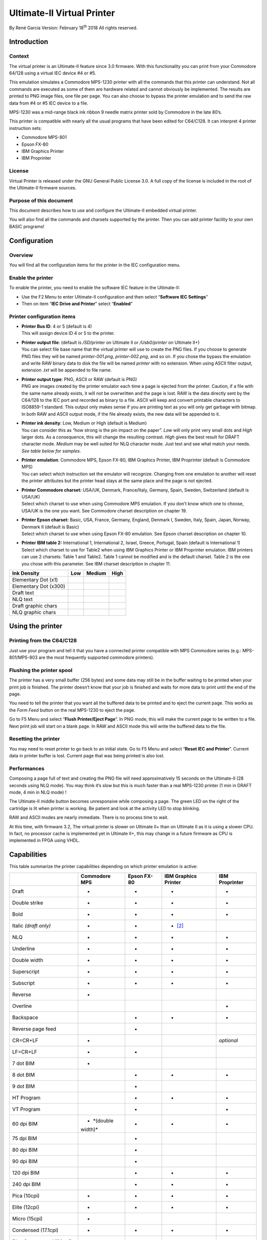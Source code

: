 Ultimate-II Virtual Printer
___________________________

By René Garcia
Version: February 18\ :sup:`th` 2018
All rights reserved.

Introduction
============

Context
-------

The virtual printer is an Ultimate-II feature since 3.0 firmware. With
this functionality you can print from your Commodore 64/128 using a
virtual IEC device #4 or #5.

This emulation simulates a Commodore MPS-1230 printer with all the
commands that this printer can understand. Not all commands are executed
as some of them are hardware related and cannot obviously be
implemented. The results are printed to PNG image files, one file per
page. You can also choose to bypass the printer emulation and to send
the raw data from #4 or #5 IEC device to a file.

MPS-1230 was a mid-range black ink ribbon 9 needle matrix printer sold
by Commodore in the late 80’s.

This printer is compatible with nearly all the usual programs that have
been edited for C64/C128. It can interpret 4 printer instruction sets:

-  Commodore MPS-801

-  Epson FX-80

-  IBM Graphics Printer

-  IBM Proprinter

License
-------

Virtual Printer is released under the GNU General Public License 3.0. A
full copy of the license is included in the root of the Ultimate-II
firmware sources.

Purpose of this document
------------------------

This document describes how to use and configure the Ultimate-II
embedded virtual printer.

You will also find all the commands and charsets supported by the
printer. Then you can add printer facility to your own BASIC programs!

Configuration
=============

Overview
--------

You will find all the configuration items for the printer in the IEC
configuration menu.

Enable the printer
------------------

To enable the printer, you need to enable the software IEC feature in
the Ultimate-II:

-  Use the F2 Menu to enter Ultimate-II configuration and then select
   “\ **Software IEC Settings**\ ”

-  Then on item “\ **IEC Drive and Printer**\ ” select “\ **Enabled**\ ”

Printer configuration items
---------------------------

-  | **Printer Bus ID**: 4 or 5 (default is 4)
   | This will assign device ID 4 or 5 to the printer.

-  | **Printer output file**: (default is */SD/*\ printer on Ultimate II
     or */Usb0/printer* on Ultimate II+)
   | You can select file base name that the virtual printer will use to
     create the PNG files. If you choose to generate PNG files they will
     be named *printer-001.png*, *printer-002.png*, and so on. If you
     chose the bypass the emulation and write RAW binary data to disk
     the file will be named *printer* with no extension. When using
     ASCII filter output, extension .\ *txt* will be appended to file
     name.

-  | **Printer output type**: PNG, ASCII or RAW (default is PNG)
   | PNG are images created by the printer emulator each time a page is
     ejected from the printer. Caution, if a file with the same name
     already exists, it will not be overwritten and the page is lost.
     RAW is the data directly sent by the C64/128 to the IEC port and
     recorded as binary to a file. ASCII will keep and convert printable
     characters to ISO8859-1 standard. This output only makes sense if
     you are printing text as you will only get garbage with bitmap. In
     both RAW and ASCII output mode, if the file already exists, the new
     data will be appended to it.

-  | **Printer ink density**: Low, Medium or High (default is Medium)
   | You can consider this as “how strong is the pin impact on the
     paper”. *Low* will only print very small dots and *High* larger
     dots. As a consequence, this will change the resulting contrast.
     *High* gives the best result for DRAFT character mode. *Medium* may
     be well suited for NLQ character mode. Just test and see what match
     your needs. *See table below for samples*.

-  | **Printer emulation**: Commodore MPS, Epson FX-80, IBM Graphics
     Printer, IBM Proprinter (default is Commodore MPS)
   | You can select which instruction set the emulator will recognize.
     Changing from one emulation to another will reset the printer
     attributes but the printer head stays at the same place and the
     page is not ejected.

-  | **Printer Commodore charset:** USA/UK, Denmark, France/Italy,
     Germany, Spain, Sweden, Switzerland (default is USA/UK)
   | Select which charset to use when using Commodore MPS emulation. If
     you don’t know which one to choose, USA/UK is the one you want. See
     Commodore charset description on chapter 19.

-  | **Printer Epson charset:** Basic, USA, France, Germany, England,
     Denmark I, Sweden, Italy, Spain, Japan, Norway, Denmark II (default
     is Basic)
   | Select which charset to use when using Epson FX-80 emulation. See
     Epson charset description on chapter 10.

-  | **Printer IBM table 2:** International 1, International 2, Israel,
     Greece, Portugal, Spain (default is International 1)
   | Select which charset to use for Table2 when using IBM Graphics
     Printer or IBM Proprinter emulation. IBM printers can use 2
     charsets: Table 1 and Table2. Table 1 cannot be modified and is the
     default charset. Table 2 is the one you chose with this parameter.
     See IBM charset description in chapter 11.

+-----------------------+-----------+-----------+-----------+
| Ink Density           | Low       | Medium    | High      |
+=======================+===========+===========+===========+
| Elementary Dot (x1)   | |image0|  | |image1|  | |image2|  |
+-----------------------+-----------+-----------+-----------+
| Elementary Dot (x300) | |image3|  | |image4|  | |image5|  |
+-----------------------+-----------+-----------+-----------+
| Draft text            | |image6|  | |image7|  | |image8|  |
+-----------------------+-----------+-----------+-----------+
| NLQ text              | |image9|  | |image10| | |image11| |
+-----------------------+-----------+-----------+-----------+
| Draft graphic chars   | |image12| | |image13| | |image14| |
+-----------------------+-----------+-----------+-----------+
| NLQ graphic chars     | |image15| | |image16| | |image17| |
+-----------------------+-----------+-----------+-----------+

Using the printer
=================

Printing from the C64/C128
--------------------------

Just use your program and tell it that you have a connected printer
compatible with MPS Commodore series (e.g.: MPS-801/MPS-803 are the most
frequently supported commodore printers).

Flushing the printer spool
--------------------------

The printer has a very small buffer (256 bytes) and some data may still
be in the buffer waiting to be printed when your print job is finished.
The printer doesn’t know that your job is finished and waits for more
data to print until the end of the page.

You need to tell the printer that you want all the buffered data to be
printed and to eject the current page. This works as the *Form Feed*
button on the real MPS-1230 to eject the page.

Go to F5 Menu and select “\ **Flush Printer/Eject Page**\ ”. In PNG
mode, this will make the current page to be written to a file. Next
print job will start on a blank page. In RAW and ASCII mode this will
write the buffered data to the file.

Resetting the printer
---------------------

You may need to reset printer to go back to an initial state. Go to F5
Menu and select “\ **Reset IEC and Printer**\ ”. Current data in printer
buffer is lost. Current page that was being printed is also lost.

Performances
------------

Composing a page full of text and creating the PNG file will need
approximatively 15 seconds on the Ultimate-II (28 seconds using NLQ
mode). You may think it’s slow but this is much faster than a real
MPS-1230 printer (1 min in DRAFT mode, 4 min in NLQ mode) !

The Ultimate-II middle button becomes unresponsive while composing a
page. The green LED on the right of the cartridge is lit when printer is
working. Be patient and look at the activity LED to stop blinking.

RAW and ASCII modes are nearly immediate. There is no process time to
wait.

At this time, with firmware 3.2, The virtual printer is slower on
Ultimate II+ than on Ultimate II as it is using a slower CPU. In fact,
no processor cache is implemented yet in Ultimate II+, this may change
in a future firmware as CPU is implemented in FPGA using VHDL.

Capabilities
============

This table summarize the printer capabilities depending on which printer
emulation is active:

+-------------+-------------+-------------+-------------+-------------+
|             | Commodore   | Epson FX-80 | IBM         | IBM         |
|             | MPS         |             | Graphics    | Proprinter  |
|             |             |             | Printer     |             |
+=============+=============+=============+=============+=============+
| Draft       | •           | •           | •           | •           |
+-------------+-------------+-------------+-------------+-------------+
| Double      | •           | •           | •           | •           |
| strike      |             |             |             |             |
+-------------+-------------+-------------+-------------+-------------+
| Bold        | •           | •           | •           | •           |
+-------------+-------------+-------------+-------------+-------------+
| Italic      | •           | •           | • [2]_      |             |
| *(draft     |             |             |             |             |
| only)*      |             |             |             |             |
+-------------+-------------+-------------+-------------+-------------+
| NLQ         | •           | •           | •           | •           |
+-------------+-------------+-------------+-------------+-------------+
| Underline   | •           | •           | •           | •           |
+-------------+-------------+-------------+-------------+-------------+
| Double      | •           | •           | •           | •           |
| width       |             |             |             |             |
+-------------+-------------+-------------+-------------+-------------+
| Superscript | •           | •           | •           | •           |
+-------------+-------------+-------------+-------------+-------------+
| Subscript   | •           | •           | •           | •           |
+-------------+-------------+-------------+-------------+-------------+
| Reverse     | •           |             |             |             |
+-------------+-------------+-------------+-------------+-------------+
| Overline    |             |             |             | •           |
+-------------+-------------+-------------+-------------+-------------+
| Backspace   |             | •           | •           | •           |
+-------------+-------------+-------------+-------------+-------------+
| Reverse     |             | •           |             |             |
| page feed   |             |             |             |             |
+-------------+-------------+-------------+-------------+-------------+
| CR=CR+LF    | •           |             |             | *optional*  |
+-------------+-------------+-------------+-------------+-------------+
| LF=CR+LF    | •           | •           |             |             |
+-------------+-------------+-------------+-------------+-------------+
| 7 dot BIM   | •           |             |             |             |
+-------------+-------------+-------------+-------------+-------------+
| 8 dot BIM   |             | •           | •           | •           |
+-------------+-------------+-------------+-------------+-------------+
| 9 dot BIM   |             | •           |             |             |
+-------------+-------------+-------------+-------------+-------------+
| HT Program  |             | •           | •           | •           |
+-------------+-------------+-------------+-------------+-------------+
| VT Program  |             | •           |             | •           |
+-------------+-------------+-------------+-------------+-------------+
| 60 dpi BIM  | • *(double  | •           | •           | •           |
|             | width)*     |             |             |             |
+-------------+-------------+-------------+-------------+-------------+
| 75 dpi BIM  |             | •           |             |             |
+-------------+-------------+-------------+-------------+-------------+
| 80 dpi BIM  |             | •           |             |             |
+-------------+-------------+-------------+-------------+-------------+
| 90 dpi BIM  |             | •           |             |             |
+-------------+-------------+-------------+-------------+-------------+
| 120 dpi BIM |             | •           | •           | •           |
+-------------+-------------+-------------+-------------+-------------+
| 240 dpi BIM |             | •           | •           | •           |
+-------------+-------------+-------------+-------------+-------------+
| Pica        | •           | •           | •           | •           |
| (10cpi)     |             |             |             |             |
+-------------+-------------+-------------+-------------+-------------+
| Elite       | •           | •           | •           | •           |
| (12cpi)     |             |             |             |             |
+-------------+-------------+-------------+-------------+-------------+
| Micro       | •           |             |             |             |
| (15cpi)     |             |             |             |             |
+-------------+-------------+-------------+-------------+-------------+
| Condensed   | •           | •           | •           | •           |
| (17.1cpi)   |             |             |             |             |
+-------------+-------------+-------------+-------------+-------------+
| Pica        | •           |             |             |             |
| Compressed  |             |             |             |             |
| (20cpi)     |             |             |             |             |
+-------------+-------------+-------------+-------------+-------------+
| Elite       | •           |             |             |             |
| Compressed  |             |             |             |             |
| (24 cpi)    |             |             |             |             |
+-------------+-------------+-------------+-------------+-------------+
| Micro       | •           |             |             |             |
| Compressed  |             |             |             |             |
| (30 cpi)    |             |             |             |             |
+-------------+-------------+-------------+-------------+-------------+

Commodore MPS commands
======================

This chapter describes the commands the printer can understand when
using the Commodore MPS emulation. You will find Commodore BASIC
examples to explain you how to use them. This printer uses PETASCII.

Simple example
--------------

This will print a first line with HELLO WORLD! on it and a second line
with HELLO printed with double width characters.

10 OPEN1,4

20 PRINT#1,”HELLO WORLD!”

30 PRINT#1,CHR$(14)”HELLO”

40 CLOSE1

|image18|

Secondary address
-----------------

Only on Commodore MPS emulation, you can specify an optional secondary
address on OPEN :

-  **0** : Select PETASCII charset with uppercases and graphic chars

-  **7** : Select PETASCII charset with lowercases and uppercases

If no secondary address is specified, 0 is the default.

Commands
--------

Graphical operations
~~~~~~~~~~~~~~~~~~~~

+-----------------------------------+-----------------------------------+
| **ESC g**                         | Select the **Double Strike**      |
|                                   | print mode. Characters are        |
| **27 71**                         | printed twice and paper is lifted |
|                                   | 1/216” between the two passes.    |
| **1Bh 47h**                       |                                   |
|                                   | 10 OPEN1,4,7                      |
|                                   |                                   |
|                                   | 20                                |
|                                   | PRINT#1,CHR$(27);chr$(71);”DOUBLE |
|                                   | STRIKE”                           |
|                                   |                                   |
|                                   | 30 CLOSE1                         |
|                                   |                                   |
|                                   | |image29|                         |
+===================================+===================================+
| **ESC h**                         | Disable **Double Strike** print   |
|                                   | mode                              |
| **27 72**                         |                                   |
|                                   | 10 OPEN1,4,7                      |
| **1Bh 48h**                       |                                   |
|                                   | 20 PRINT#1,CHR$(27);chr$(72);     |
|                                   |                                   |
|                                   | 30 CLOSE1                         |
+-----------------------------------+-----------------------------------+
| **EN ON**                         | Select the **Double Width** print |
|                                   | mode (Enhanced ON)                |
| **14**                            |                                   |
|                                   | 10 OPEN1,4                        |
| **0Eh**                           |                                   |
|                                   | 20 PRINT#1,CHR$(14);”DOUBLE       |
|                                   | WIDTH”                            |
|                                   |                                   |
|                                   | 30 CLOSE1                         |
|                                   |                                   |
|                                   | |image30|                         |
+-----------------------------------+-----------------------------------+
| **EN OFF**                        | Disable the **Double Width**      |
|                                   | print mode (Enhanced OFF)         |
| **15**                            |                                   |
|                                   | 10 OPEN1,4                        |
| **0Fh**                           |                                   |
|                                   | 20 PRINT#1,CHR$(15);              |
|                                   |                                   |
|                                   | 30 CLOSE1                         |
+-----------------------------------+-----------------------------------+
| **RVS ON**                        | Select the **Reverse** print      |
|                                   | mode. Each character is printed   |
| **18**                            | in negative.                      |
|                                   |                                   |
| **12h**                           | 10 OPEN1,4                        |
|                                   |                                   |
|                                   | 20 PRINT#1,CHR$(18);”REVERSE”     |
|                                   |                                   |
|                                   | 30 CLOSE1                         |
|                                   |                                   |
|                                   | |image31|                         |
+-----------------------------------+-----------------------------------+
| **RVS OFF**                       | Disable the **reverse** print     |
|                                   | mode                              |
| **146**                           |                                   |
|                                   | 10 OPEN1,4                        |
| **92h**                           |                                   |
|                                   | 20 PRINT#1,CHR$(146);             |
|                                   |                                   |
|                                   | 30 CLOSE1                         |
+-----------------------------------+-----------------------------------+
| **ESC - 1**                       | Select the **Underline** print    |
|                                   | mode for all characters and       |
| **27 45 49**                      | spaces that follow.               |
|                                   |                                   |
| **1Bh 2Dh 31h**                   | 10 OPEN1,4                        |
|                                   |                                   |
|                                   | 20                                |
|                                   | PRINT#1,CHR$(27);CHR$(45);CHR$(49 |
|                                   | );”UNDERLINE”                     |
|                                   |                                   |
|                                   | 30 CLOSE1                         |
|                                   |                                   |
|                                   | |image32|                         |
+-----------------------------------+-----------------------------------+
| **ESC - 0**                       | Disable the Underline print mode. |
|                                   |                                   |
| **27 45 48**                      | 10 OPEN1,4                        |
|                                   |                                   |
| **1Bh 2Dh 30h**                   | 20                                |
|                                   | PRINT#1,CHR$(27);CHR$(45);CHR$(48 |
|                                   | );                                |
|                                   |                                   |
|                                   | 30 CLOSE1                         |
+-----------------------------------+-----------------------------------+
| **ESC e**                         | Select the **Bold** print mode.   |
|                                   |                                   |
| **27 69**                         | 10 OPEN1,4                        |
|                                   |                                   |
| **1Bh 45h**                       | 20                                |
|                                   | PRINT#1,CHR$(27);CHR$(69);”BOLD”  |
|                                   |                                   |
|                                   | 30 CLOSE1                         |
|                                   |                                   |
|                                   | |image33|                         |
+-----------------------------------+-----------------------------------+
| **ESC f**                         | Disable the Bold print mode.      |
|                                   |                                   |
| **27 70**                         | 10 OPEN1,4                        |
|                                   |                                   |
| **1Bh 46h**                       | 20 PRINT#1,CHR$(27);CHR$(70);     |
|                                   |                                   |
|                                   | 30 CLOSE1                         |
+-----------------------------------+-----------------------------------+
| **ESC 4**                         | Select the **Italic** print mode. |
|                                   |                                   |
| **27 52**                         | 10 OPEN1,4                        |
|                                   |                                   |
| **1Bh 34h**                       | 20                                |
|                                   | PRINT#1,CHR$(27);CHR$(52);”ITALIC |
|                                   | ”                                 |
|                                   |                                   |
|                                   | 30 CLOSE1                         |
|                                   |                                   |
|                                   | |image34|                         |
+-----------------------------------+-----------------------------------+
| **ESC 5**                         | Disable the **Italic** print      |
|                                   | mode.                             |
| **27 53**                         |                                   |
|                                   | 10 OPEN1,4                        |
| **1Bh 35h**                       |                                   |
|                                   | 20 PRINT#1,CHR$(27);CHR$(53);     |
|                                   |                                   |
|                                   | 30 CLOSE1                         |
+-----------------------------------+-----------------------------------+
| **ESC [ n**                       | Select the spacing mode depending |
|                                   | on parameter “n” as described on  |
| **27 91 n**                       | this table:                       |
|                                   |                                   |
| **1Bh 5Bh n**                     | +---------+---------+---------+   |
|                                   | | n       | SPACING |         |   |
|                                   | +=========+=========+=========+   |
|                                   | | 0       | PICA    | 10      |   |
|                                   | |         |         | chars/i |   |
|                                   | |         |         | nch     |   |
|                                   | +---------+---------+---------+   |
|                                   | | 1       | ELITE   | 12      |   |
|                                   | |         |         | chars/i |   |
|                                   | |         |         | nch     |   |
|                                   | +---------+---------+---------+   |
|                                   | | 2       | MICRO   | 15      |   |
|                                   | |         |         | chars/i |   |
|                                   | |         |         | nch     |   |
|                                   | +---------+---------+---------+   |
|                                   | | 3       | CONDENS | 17.1    |   |
|                                   | |         | ED      | chars/i |   |
|                                   | |         |         | nch     |   |
|                                   | +---------+---------+---------+   |
|                                   | | 4       | PICA    | 20      |   |
|                                   | |         | COMPRES | chars/i |   |
|                                   | |         | SED     | nch     |   |
|                                   | +---------+---------+---------+   |
|                                   | | 5       | ELITE   | 24      |   |
|                                   | |         | COMPRES | chars/i |   |
|                                   | |         | SED     | nch     |   |
|                                   | +---------+---------+---------+   |
|                                   | | 6       | MICRO   | 30      |   |
|                                   | |         | COMPRES | chars/i |   |
|                                   | |         | SED     | nch     |   |
|                                   | +---------+---------+---------+   |
|                                   |                                   |
|                                   | 10 OPEN1,4                        |
|                                   |                                   |
|                                   | 20                                |
|                                   | PRINT#1,CHR$(27);CHR$(91);CHR$(n) |
|                                   | ;                                 |
|                                   |                                   |
|                                   | 30 CLOSE1                         |
|                                   |                                   |
|                                   | |image35|                         |
+-----------------------------------+-----------------------------------+
| **ESC s 0**                       | Select the **Superscript** print  |
|                                   | mode. Characters are half high    |
| **27 83 48**                      | than the normal height and are    |
|                                   | printer on the upper half         |
| **1Bh 53h 30h**                   | interline.                        |
|                                   |                                   |
|                                   | 10 OPEN1,4                        |
|                                   |                                   |
|                                   | 20                                |
|                                   | PRINT#1,”NORMAL”;CHR$(27);CHR$(83 |
|                                   | );CHR$(48);”SUPERSCRIPT”          |
|                                   |                                   |
|                                   | 30 CLOSE1                         |
|                                   |                                   |
|                                   | |image36|                         |
+-----------------------------------+-----------------------------------+
| **ESC s 1**                       | Select the **Subscript** print    |
|                                   | mode. Characters are half high    |
| **27 83 49**                      | than the normal height and are    |
|                                   | printer on the lower half         |
| **1Bh 53h 31h**                   | interline.                        |
|                                   |                                   |
|                                   | 10 OPEN1,4                        |
|                                   |                                   |
|                                   | 20                                |
|                                   | PRINT#1,”NORMAL”;CHR$(27);CHR$(83 |
|                                   | );CHR$(49);”SUBSCRIPT”            |
|                                   |                                   |
|                                   | 30 CLOSE1                         |
|                                   |                                   |
|                                   | |image37|                         |
+-----------------------------------+-----------------------------------+
| **ESC t**                         | Disable Superscript and Subscript |
|                                   | print mode.                       |
| **27 84**                         |                                   |
|                                   | 10 OPEN1,4                        |
| **1Bh 54h**                       |                                   |
|                                   | 20 PRINT#1,CHR$(27);CHR$(84);     |
|                                   |                                   |
|                                   | 30 CLOSE1                         |
+-----------------------------------+-----------------------------------+
| **ESC X n**                       | If n=0, select standard quality   |
|                                   | mode (Draft)                      |
| **27 120 n**                      |                                   |
|                                   | If n=1, select near letter        |
| **1Bh 78h n**                     | quality mode (NLQ)                |
|                                   |                                   |
|                                   | 10 OPEN1,4                        |
|                                   |                                   |
|                                   | 20                                |
|                                   | PRINT#1,CHR$(27);CHR$(120);CHR$(n |
|                                   | );                                |
|                                   |                                   |
|                                   | 30 CLOSE1                         |
+-----------------------------------+-----------------------------------+
| **NLQ ON**                        | Select the Near Letter Quality    |
|                                   | print mode (NLQ)                  |
| **31**                            |                                   |
|                                   | 10 OPEN1,4                        |
| **1Fh**                           |                                   |
|                                   | 20 PRINT#1,CHR$(31);              |
|                                   |                                   |
|                                   | 30 CLOSE1                         |
|                                   |                                   |
|                                   | |image38|                         |
+-----------------------------------+-----------------------------------+
| **NLQ OFF**                       | Disable the Near Letter Quality   |
|                                   | print mode (NLQ)                  |
| **159**                           |                                   |
|                                   | 10 OPEN1,4                        |
| **9Fh**                           |                                   |
|                                   | 20 PRINT#1,CHR$(159);             |
|                                   |                                   |
|                                   | 30 CLOSE1                         |
+-----------------------------------+-----------------------------------+
| **CRSR DWN**                      | Select PETASCII charset for       |
|                                   | uppercases/lowercases characters. |
| **17**                            | With this charset, a limited      |
|                                   | number of graphical characters    |
| **11h**                           | are available.                    |
|                                   |                                   |
|                                   | 10 OPEN1,4                        |
|                                   |                                   |
|                                   | 20 PRINT#1,CHR$(17);              |
|                                   |                                   |
|                                   | 30 CLOSE1                         |
+-----------------------------------+-----------------------------------+
| **CRSR UP**                       | Select PETASCII charset for       |
|                                   | uppercases only characters. With  |
| **145**                           | this charset, all graphical       |
|                                   | characters are available.         |
| **91h**                           |                                   |
|                                   | 10 OPEN1,4                        |
|                                   |                                   |
|                                   | 20 PRINT#1,CHR$(145);             |
|                                   |                                   |
|                                   | 30 CLOSE1                         |
+-----------------------------------+-----------------------------------+

Paper feeding
~~~~~~~~~~~~~

+-----------------------------------+-----------------------------------+
| **LF**                            | A **Line Feed** returns the print |
|                                   | head to le left margin and        |
| **10**                            | advances the paper to the next    |
|                                   | line (behavior is LF+CR).         |
| **0Ah**                           |                                   |
|                                   | 10 OPEN1,4,7                      |
|                                   |                                   |
|                                   | 20 PRINT#1,CHR$(10);              |
|                                   |                                   |
|                                   | 30 CLOSE1                         |
+===================================+===================================+
| **CR**                            | A **Carriage Return** returns the |
|                                   | print head to le left margin and  |
| **13**                            | advances the paper to the next    |
|                                   | line (behavior is CR+LF).         |
| **0Dh**                           |                                   |
|                                   | 10 OPEN1,4,7                      |
|                                   |                                   |
|                                   | 20 PRINT#1,CHR$(13);              |
|                                   |                                   |
|                                   | 30 CLOSE1                         |
+-----------------------------------+-----------------------------------+
| **FF**                            | A **Form Feed** prints the        |
|                                   | current page to a PNG file and    |
| **12**                            | then continues printing on the    |
|                                   | first line of a new blank page.   |
| **0Ch**                           |                                   |
|                                   | 10 OPEN1,4,7                      |
|                                   |                                   |
|                                   | 20 PRINT#1,CHR$(12);              |
|                                   |                                   |
|                                   | 30 CLOSE1                         |
+-----------------------------------+-----------------------------------+
| **CS**                            | Returns the print head to le left |
|                                   | margin but stays in the same line |
| **141**                           | (behavior is CR).                 |
|                                   |                                   |
| **8Dh**                           | 10 OPEN1,4,7                      |
|                                   |                                   |
|                                   | 20 PRINT#1,CHR$(141);             |
|                                   |                                   |
|                                   | 30 CLOSE1                         |
+-----------------------------------+-----------------------------------+

Format control
~~~~~~~~~~~~~~

+-----------------------------------+-----------------------------------+
| **ESC c n**                       | Defines the page length in number |
|                                   | of text lines (range 1-127).      |
| **27 67 n**                       |                                   |
|                                   | 10 OPEN1,4,7                      |
| **1Bh 43h n**                     |                                   |
|                                   | 20                                |
|                                   | PRINT#1,CHR$(27);CHR$(67);CHR$(1- |
|                                   | 127);                             |
|                                   |                                   |
|                                   | 30 CLOSE1                         |
+===================================+===================================+
| **ESC c NUL n**                   | Defines the page length in inches |
|                                   | (range 1-22).                     |
| **27 67 0 n**                     |                                   |
|                                   | 10 OPEN1,4,7                      |
| **1Bh 43h 00h n**                 |                                   |
|                                   | 20                                |
|                                   | PRINT#1,CHR$(27);CHR$(67);CHR$(0) |
|                                   | ;CHR$(1-22);                      |
|                                   |                                   |
|                                   | 30 CLOSE1                         |
+-----------------------------------+-----------------------------------+
| **ESC n m**                       | Define the **Bottom of Form**     |
|                                   | (BOF) in number “m” of interlines |
| **27 78 m**                       | at the end of the page that are   |
|                                   | not used to print and are         |
| **1Bh 4Eh m**                     | automatically skipped.            |
|                                   |                                   |
|                                   | This command is ignored by        |
|                                   | Ultimate-II Virtual Printer.      |
|                                   |                                   |
|                                   | 10 OPEN1,4,7                      |
|                                   |                                   |
|                                   | 20                                |
|                                   | PRINT#1,CHR$(27);CHR$(78);CHR$(m) |
|                                   | ;                                 |
|                                   |                                   |
|                                   | 30 CLOSE1                         |
+-----------------------------------+-----------------------------------+
| **ESC o**                         | Disable the **Bottom of Form**    |
|                                   | (BOF).                            |
| **27 79**                         |                                   |
|                                   | This command is ignored by        |
| **1Bh 4Fh**                       | Ultimate-II Virtual Printer.      |
|                                   |                                   |
|                                   | 10 OPEN1,4,7                      |
|                                   |                                   |
|                                   | 20 PRINT#1,CHR$(27);CHR$(79);     |
|                                   |                                   |
|                                   | 30 CLOSE1                         |
+-----------------------------------+-----------------------------------+
| **ESC 8**                         | Disable the end of paper detector |
|                                   | to be able to print until the end |
| **27 56**                         | of the paper.                     |
|                                   |                                   |
| **1Bh 38h**                       | This command is ignored by        |
|                                   | Ultimate-II Virtual Printer.      |
|                                   |                                   |
|                                   | 10 OPEN1,4,7                      |
|                                   |                                   |
|                                   | 20 PRINT#1,CHR$(27);CHR$(56);     |
|                                   |                                   |
|                                   | 30 CLOSE1                         |
+-----------------------------------+-----------------------------------+
| **ESC 9**                         | Enable the end of paper detector. |
|                                   |                                   |
| **27 57**                         | This command is ignored by        |
|                                   | Ultimate-II Virtual Printer.      |
| **1Bh 39h**                       |                                   |
|                                   | 10 OPEN1,4,7                      |
|                                   |                                   |
|                                   | 20 PRINT#1,CHR$(27);CHR$(57);     |
|                                   |                                   |
|                                   | 30 CLOSE1                         |
+-----------------------------------+-----------------------------------+
| **HTAB**                          | This is the traditional           |
|                                   | horizontal tabulation. Head jumps |
| **9**                             | to the next tabulation stop.      |
|                                   | Stops are located every 8 PICA    |
| **09h**                           | character position since the      |
|                                   | beginning of a line. This is      |
|                                   | fixed, not configurable.          |
|                                   |                                   |
|                                   | 10 OPEN1,4                        |
|                                   |                                   |
|                                   | 20 PRINT#1,CHR$(9);”THIS IS THE   |
|                                   | PRINT POSITION 8”                 |
|                                   |                                   |
|                                   | 30 CLOSE1                         |
+-----------------------------------+-----------------------------------+
| **POS n\ 1 n\ 2**                 | On the current line, jump to the  |
|                                   | horizontal position corresponding |
| **16 n\ 1 n\ 2**                  | to the n\ :sub:`1`\ n\ :sub:`2`   |
|                                   | decimal number of PICA characters |
| **10h n\ 1 n\ 2**                 | since the beginning of the line.  |
|                                   | Each parameter is a value between |
|                                   | 0 and 9. 00 is the position of    |
|                                   | the first character.              |
|                                   | n\ :sub:`1`\ n\ :sub:`2` can      |
|                                   | range from 00 to 79. Does nothing |
|                                   | is current position is already    |
|                                   | over the n\ :sub:`1`\ n\ :sub:`2` |
|                                   | position.                         |
|                                   |                                   |
|                                   | 10 OPEN1,4                        |
|                                   |                                   |
|                                   | 20                                |
|                                   | PRINT#1,CHR$(16);CHR$(2);CHR$(6); |
|                                   | ”THIS                             |
|                                   | IS THE PRINT POSITION 26”         |
|                                   |                                   |
|                                   | 30 CLOSE1                         |
+-----------------------------------+-----------------------------------+
| **ESC POS n\ 1 n\ 2**             | On the current line, jump to the  |
|                                   | horizontal position corresponding |
| **27 16 n\ 1 n\ 2**               | to the dot position given by      |
|                                   | parameters n\ :sub:`1` and        |
| **1Bh 10h n\ 1 n\ 2**             | n\ :sub:`2` from the beginning of |
|                                   | the line. Parameter is calculated |
|                                   | using the formula                 |
|                                   | n\ :sub:`1`\ x256+n\ :sub:`2`.    |
|                                   | Value range is 0 to 480           |
|                                   |                                   |
|                                   | Examples:                         |
|                                   |                                   |
|                                   | +---------+---------+---------+   |
|                                   | | n\ :sub | n\ :sub | POSITIO |   |
|                                   | | :`1`    | :`2`    | N       |   |
|                                   | +=========+=========+=========+   |
|                                   | | CHR$(0) | CHR$(20 | 0 + 20  |   |
|                                   | |         | )       | = 20    |   |
|                                   | +---------+---------+---------+   |
|                                   | | CHR$(1) | CHR$(0) | 256 + 0 |   |
|                                   | |         |         | = 256   |   |
|                                   | +---------+---------+---------+   |
|                                   | | CHR$(1) | CHR$(22 | 256 +   |   |
|                                   | |         | 4)      | 224 =   |   |
|                                   | |         |         | 480     |   |
|                                   | +---------+---------+---------+   |
|                                   |                                   |
|                                   | 10 OPEN1,4                        |
|                                   |                                   |
|                                   | 20                                |
|                                   | PRINT#1,CHR$(27);CHR$(16);CHR$(1) |
|                                   | ;CHR$(6);”THIS                    |
|                                   | IS THE PRINT POSITION 262”        |
|                                   |                                   |
|                                   | 30 CLOSE1                         |
+-----------------------------------+-----------------------------------+

Graphic Bitmap
~~~~~~~~~~~~~~

Printer can print graphic data using the Bit Image Mode (BIM). An image
is defined by a bit array of 7 rows. Each column is encoded in a byte,
LSB is up, MSB is not printed and always set to 1. Horizontal definition
is 60 dpi. Vertical definition is 72 dpi.

Example for a 16 columns array:

+-------+-----+-----+-----+-----+-----+-----+-----+-----+-----+-----+-----+-----+-----+-----+-----+-----+
|       | 1   | 2   | 3   | 4   | 5   | 6   | 7   | 8   | 9   | 10  | 11  | 12  | 13  | 14  | 15  | 16  |
+=======+=====+=====+=====+=====+=====+=====+=====+=====+=====+=====+=====+=====+=====+=====+=====+=====+
| 1     |     |     |     |     |     |     |     |     |     |     |     |     |     |     |     |     |
+-------+-----+-----+-----+-----+-----+-----+-----+-----+-----+-----+-----+-----+-----+-----+-----+-----+
| 2     |     |     |     |     |     |     |     |     |     |     |     |     |     |     |     |     |
+-------+-----+-----+-----+-----+-----+-----+-----+-----+-----+-----+-----+-----+-----+-----+-----+-----+
| 4     |     |     |     |     |     |     |     |     |     |     |     |     |     |     |     |     |
+-------+-----+-----+-----+-----+-----+-----+-----+-----+-----+-----+-----+-----+-----+-----+-----+-----+
| 8     |     |     |     |     |     |     |     |     |     |     |     |     |     |     |     |     |
+-------+-----+-----+-----+-----+-----+-----+-----+-----+-----+-----+-----+-----+-----+-----+-----+-----+
| 16    |     |     |     |     |     |     |     |     |     |     |     |     |     |     |     |     |
+-------+-----+-----+-----+-----+-----+-----+-----+-----+-----+-----+-----+-----+-----+-----+-----+-----+
| 32    |     |     |     |     |     |     |     |     |     |     |     |     |     |     |     |     |
+-------+-----+-----+-----+-----+-----+-----+-----+-----+-----+-----+-----+-----+-----+-----+-----+-----+
| 64    |     |     |     |     |     |     |     |     |     |     |     |     |     |     |     |     |
+-------+-----+-----+-----+-----+-----+-----+-----+-----+-----+-----+-----+-----+-----+-----+-----+-----+
| Total | 136 | 148 | 162 | 193 | 162 | 148 | 136 | 136 | 156 | 190 | 255 | 190 | 156 | 136 | 235 | 136 |
+-------+-----+-----+-----+-----+-----+-----+-----+-----+-----+-----+-----+-----+-----+-----+-----+-----+

Don’t forget that bit 2\ :sup:`7` is always set, this adds 128 to each
value.

First byte with 2\ :sup:`7` bit does not set mean that BIM data has
ended. Printer is still on BIM mode as long as a printable character has
not been sent. Commands with bit 2\ :sup:`7` not set are executed (CR,
LF, …). As BIM is always printed using the double width mode, you can
use code **EN OFF** (15 0Fh) to tell the printer that BIM data has
ended.

When in BIM, interline is automatically set to 7 dot height.

+-----------------------------------+-----------------------------------+
| **BIT IMG**                       | Select the **Bit Image Mode**.    |
|                                   | Provided data is printed as an    |
| **8**                             | array of dots as described above. |
|                                   | Maximum BIM data width that can   |
| **08h**                           | be printed on printable area is   |
|                                   | 480 dots.                         |
|                                   |                                   |
|                                   | 10 OPEN1,4,7                      |
|                                   |                                   |
|                                   | 20 A$=””                          |
|                                   |                                   |
|                                   | 30 FOR I=1 TO 16                  |
|                                   |                                   |
|                                   | 40 READ A:A$=A$+CHR$(A)           |
|                                   |                                   |
|                                   | 50 NEXT I                         |
|                                   |                                   |
|                                   | 60 FOR J=1 TO 3                   |
|                                   |                                   |
|                                   | 70 PRINT#1,CHR$(8);A$             |
|                                   |                                   |
|                                   | 80 NEXT J                         |
|                                   |                                   |
|                                   | 90 CLOSE1                         |
|                                   |                                   |
|                                   | 100 END                           |
|                                   |                                   |
|                                   | 110 DATA                          |
|                                   | 136,148,162,193,162,148,136,136   |
|                                   |                                   |
|                                   | 120 DATA                          |
|                                   | 156,186,255,186,156,136,235,136   |
|                                   |                                   |
|                                   | |image41|                         |
+===================================+===================================+
| **BIT IMG SUB n**                 | Repeat n times the next byte      |
|                                   | while in Bit Image Mode. If you   |
| **8 26 n**                        | need to send many times the same  |
|                                   | byte you can use this command to  |
| **08h 1Ah n**                     | tell how many times to repeat the |
|                                   | same byte while in BIM data. If   |
|                                   | n=0 data will be repeated 256     |
|                                   | times. If you need more than 256  |
|                                   | repetitions, you will have to     |
|                                   | call SUB with the same data       |
|                                   | several times. Printer is still   |
|                                   | in BIM mode and a second SUB can  |
|                                   | be sent.                          |
|                                   |                                   |
|                                   | 10 OPEN1,4,7                      |
|                                   |                                   |
|                                   | 20 A$=””                          |
|                                   |                                   |
|                                   | 30 FOR I=1 TO 16                  |
|                                   |                                   |
|                                   | 40 READ A:A$=A$+CHR$(A)           |
|                                   |                                   |
|                                   | 50 NEXT I                         |
|                                   |                                   |
|                                   | 60 FOR J=1 TO 3                   |
|                                   |                                   |
|                                   | 70                                |
|                                   | PRINT#1,CHR$(8);CHR$(26);CHR$(100 |
|                                   | );A$                              |
|                                   |                                   |
|                                   | 80 NEXT J                         |
|                                   |                                   |
|                                   | 90 CLOSE1                         |
|                                   |                                   |
|                                   | 100 END                           |
|                                   |                                   |
|                                   | 110 DATA                          |
|                                   | 136,148,162,193,162,148,136,136   |
|                                   |                                   |
|                                   | 120 DATA                          |
|                                   | 156,186,255,186,156,136,235,136   |
|                                   |                                   |
|                                   | |image42|                         |
+-----------------------------------+-----------------------------------+

Character creation, Down Line Loading (DLL)
~~~~~~~~~~~~~~~~~~~~~~~~~~~~~~~~~~~~~~~~~~~

On a MPS-1230 user can create from 1 to 94 custom characters to replace
normal characters. These characters are loaded in RAM. Consecutive
characters can be defined in a single sequence beginning by the first
character. DLL has to be enabled in the configuration of a real MPS-1230
printer and RAM buffer is smaller as a part of the RAM is reserved for
DLL.

On Ultimate-II Virtual Printer, DLL is not available but commands are
correctly recognized and skipped with all their data.

+-----------------------------------+-----------------------------------+
| **ESC =**                         | This code has to be followed by   |
|                                   | parameters **m n c s a p\ 1       |
| **27 61**                         | p\ 2**\ …\ **p\ 11** which        |
|                                   | represents decimal byte codes to  |
| **1Bh 3Dh**                       | describe characters to load.      |
|                                   |                                   |
|                                   | | **m** and **n** are the number  |
|                                   |   of bytes to load. Use the       |
|                                   |   formula                         |
|                                   | | t = (number of chars x 13) +2   |
|                                   | | then calculate m and n in order |
|                                   |   to have m + (n x 256) = t using |
|                                   |   formulas                        |
|                                   | | n = t / 256 (keep entire part   |
|                                   |   only)                           |
|                                   | | m = t – (n x 256)               |
|                                   | | E.g.: for 94 characters,        |
|                                   | | t = (94 x 13) +2 = 1224         |
|                                   | | n = 1224 / 256 = 4              |
|                                   | | m = 1224 – (4 x 256) = 200      |
|                                   |                                   |
|                                   | **c** Is the decimal ASCII code   |
|                                   | of the first character of the     |
|                                   | sequence. Only decimal codes from |
|                                   | 33 to 126 can be used for DDL.    |
|                                   | Code 65 is “A”                    |
|                                   |                                   |
|                                   | **s** Is a constant value 20      |
|                                   | (14h) (missing from official      |
|                                   | documentation but present in all  |
|                                   | examples)                         |
|                                   |                                   |
|                                   | | **a** This parameter tells      |
|                                   |   which needles have to be used   |
|                                   |   to print that character. Head   |
|                                   |   has 9 needles of which 8 can be |
|                                   |   used here.                      |
|                                   | | a = 0 : use the 8 upper needles |
|                                   | | a = 1 : use the 8 lower needles |
|                                   |                                   |
|                                   | **p\ 1 p\ 2\ …p\ 11** Represents  |
|                                   | the 11 columns defining the dots  |
|                                   | printed for the character.        |
|                                   |                                   |
|                                   |                                   |
|                                   | This represents the real R        |
|                                   | character in DRAFT quality.       |
|                                   |                                   |
|                                   | In the 8x11 matrix you have to    |
|                                   | remind that a dot active in a     |
|                                   | column cannot be active in the    |
|                                   | next column to let the head       |
|                                   | recycle. Ultimate-II Virtual      |
|                                   | Printer does not suffer from this |
|                                   | limitation.                       |
|                                   |                                   |
|                                   | *Note from the author: I tested   |
|                                   | this command on a real MPS-1230   |
|                                   | because explanations given by     |
|                                   | Commodore seems to be false. I    |
|                                   | can’t make it work, example in    |
|                                   | the MPS-1230 manual prints        |
|                                   | nothing. Where are the 13 bytes   |
|                                   | by character? I only count 12     |
|                                   | (*\ **a p\ 1                      |
|                                   | p\ 2**\ *\ …\ *\ **p\ 11**\ *)*   |
+===================================+===================================+
| **ESC i n**                       | Select the print quality          |
|                                   | depending on parameter “n”        |
| **27 73 n**                       |                                   |
|                                   | n=0 standard quality (draft) and  |
| **1Bh 49h n**                     | normal characters                 |
|                                   |                                   |
|                                   | n=2 near letter quality (NLQ) and |
|                                   | normal characters                 |
|                                   |                                   |
|                                   | n=4 standard quality (draft) and  |
|                                   | special characters created with   |
|                                   | Down Line Loading (DLL). Not      |
|                                   | supported on Ultimate-II Virtual  |
|                                   | Printer, same behavior as n=0.    |
|                                   |                                   |
|                                   | n=6 near letter quality (NLQ) and |
|                                   | special characters created with   |
|                                   | Down Line Loading (DLL). Not      |
|                                   | supported on Ultimate-II Virtual  |
|                                   | Printer, same behavior as n=2.    |
|                                   |                                   |
|                                   | 10 OPEN1,4                        |
|                                   |                                   |
|                                   | 20                                |
|                                   | PRINT#1,CHR$(27);CHR$(73);CHR$(n) |
|                                   | ;                                 |
|                                   |                                   |
|                                   | 30 CLOSE1                         |
|                                   |                                   |
|                                   | |image44|                         |
+-----------------------------------+-----------------------------------+
|                                   |                                   |
+-----------------------------------+-----------------------------------+

EPSON FX-80 commands
====================

This chapter describes the commands the printer can understand when
using the Epson FX-80. This was one of the most popular printers in the
80’s for its powerful graphic instruction set. With this emulation you
can reach the maximum graphical resolution the printer can print
(240x216dpi). This is still much lower than modern printers. This
printer uses ASCII7.

.. _secondary-address-1:

Secondary address
-----------------

Secondary address on OPEN command is not used by Epson FX-80 emulation.

.. _commands-1:

Commands
--------

.. _graphical-operations-1:

Graphical operations
~~~~~~~~~~~~~~~~~~~~

+-----------------------------------+-----------------------------------+
| **ESC G**                         | Select the **Double Strike**      |
|                                   | print mode. Characters are        |
| **27 71**                         | printed twice and paper is lifted |
|                                   | 1/216” between the two passes.    |
| **1Bh 47h**                       |                                   |
|                                   | 10 OPEN1,4                        |
|                                   |                                   |
|                                   | 20                                |
|                                   | PRINT#1,CHR$(27);chr$(71);”DOUBLE |
|                                   | STRIKE”                           |
|                                   |                                   |
|                                   | 30 CLOSE1                         |
|                                   |                                   |
|                                   | |image53|                         |
+===================================+===================================+
| **ESC H**                         | Disable **Double Strike** print   |
|                                   | mode                              |
| **27 72**                         |                                   |
|                                   | 10 OPEN1,4                        |
| **1Bh 48h**                       |                                   |
|                                   | 20 PRINT#1,CHR$(27);chr$(72);     |
|                                   |                                   |
|                                   | 30 CLOSE1                         |
+-----------------------------------+-----------------------------------+
| **SO**                            | Select the **Double Width** print |
|                                   | mode                              |
| **14**                            |                                   |
|                                   | 10 OPEN1,4                        |
| **0Eh**                           |                                   |
|                                   | 20 PRINT#1,CHR$(14);”DOUBLE       |
|                                   | WIDTH”                            |
|                                   |                                   |
|                                   | 30 CLOSE1                         |
|                                   |                                   |
|                                   | |image54|                         |
+-----------------------------------+-----------------------------------+
| **DC4**                           | Disable the **Double Width**      |
|                                   | print mode                        |
| **20**                            |                                   |
|                                   | 10 OPEN1,4                        |
| **14h**                           |                                   |
|                                   | 20 PRINT#1,CHR$(20);              |
|                                   |                                   |
|                                   | 30 CLOSE1                         |
+-----------------------------------+-----------------------------------+
| **ESC SO**                        | Same as **SO** (Double Width      |
|                                   | print mode ON).                   |
| **27 14**                         |                                   |
|                                   |                                   |
| **1Bh 0Eh**                       |                                   |
+-----------------------------------+-----------------------------------+
| **ESC W 1**                       | Same as **SO** (Double Width ON). |
|                                   | 1 can be sent with ASCII code of  |
| **27 87 1**                       | ‘1’ (49 - 31h)                    |
|                                   |                                   |
| **1Bh 57h 01h**                   |                                   |
+-----------------------------------+-----------------------------------+
| **ESC W 0**                       | Same as **DC4** (Double Width     |
|                                   | OFF). 0 can be sent with ASCII    |
| **27 87 0**                       | code of ‘0’ (48 - 30h)            |
|                                   |                                   |
| **1Bh 57h 00h**                   |                                   |
+-----------------------------------+-----------------------------------+
| **ESC – 1**                       | Select the **Underline** print    |
|                                   | mode for all characters and       |
| **27 45 49**                      | spaces that follow.               |
|                                   |                                   |
| **1Bh 2Dh 31h**                   | 10 OPEN1,4                        |
|                                   |                                   |
|                                   | 20                                |
|                                   | PRINT#1,CHR$(27);CHR$(45);CHR$(49 |
|                                   | );”UNDERLINE”                     |
|                                   |                                   |
|                                   | 30 CLOSE1                         |
|                                   |                                   |
|                                   | |image55|                         |
+-----------------------------------+-----------------------------------+
| **ESC - 0**                       | Disable the Underline print mode. |
|                                   |                                   |
| **27 45 48**                      | 10 OPEN1,4                        |
|                                   |                                   |
| **1Bh 2Dh 30h**                   | 20                                |
|                                   | PRINT#1,CHR$(27);CHR$(45);CHR$(48 |
|                                   | );                                |
|                                   |                                   |
|                                   | 30 CLOSE1                         |
+-----------------------------------+-----------------------------------+
| **ESC E**                         | Select the **Bold** print mode.   |
|                                   |                                   |
| **27 69**                         | 10 OPEN1,4                        |
|                                   |                                   |
| **1Bh 45h**                       | 20                                |
|                                   | PRINT#1,CHR$(27);CHR$(69);”BOLD”  |
|                                   |                                   |
|                                   | 30 CLOSE1                         |
|                                   |                                   |
|                                   | |image56|                         |
+-----------------------------------+-----------------------------------+
| **ESC F**                         | Disable the Bold print mode.      |
|                                   |                                   |
| **27 70**                         | 10 OPEN1,4                        |
|                                   |                                   |
| **1Bh 46h**                       | 20 PRINT#1,CHR$(27);CHR$(70);     |
|                                   |                                   |
|                                   | 30 CLOSE1                         |
+-----------------------------------+-----------------------------------+
| **ESC 4**                         | Select the **Italic** print mode. |
|                                   |                                   |
| **27 52**                         | 10 OPEN1,4                        |
|                                   |                                   |
| **1Bh 34h**                       | 20                                |
|                                   | PRINT#1,CHR$(27);CHR$(52);”ITALIC |
|                                   | ”                                 |
|                                   |                                   |
|                                   | 30 CLOSE1                         |
|                                   |                                   |
|                                   | |image57|                         |
+-----------------------------------+-----------------------------------+
| **ESC 5**                         | Disable the **Italic** print      |
|                                   | mode.                             |
| **27 53**                         |                                   |
|                                   | 10 OPEN1,4                        |
| **1Bh 35h**                       |                                   |
|                                   | 20 PRINT#1,CHR$(27);CHR$(53);     |
|                                   |                                   |
|                                   | 30 CLOSE1                         |
+-----------------------------------+-----------------------------------+
| **SI**                            | Select the **CONDENSED** spacing  |
|                                   | mode (17.1 chars/inch)            |
| **15**                            |                                   |
|                                   | 10 OPEN1,4                        |
| **0Fh**                           |                                   |
|                                   | 20 PRINT#1,CHR$(15);”CONDENSED”   |
|                                   |                                   |
|                                   | 30 CLOSE1                         |
+-----------------------------------+-----------------------------------+
| **ESC SI**                        | Same as **SI** (Condensed 17.1    |
|                                   | chars/inch)                       |
| **27 15**                         |                                   |
|                                   |                                   |
| **1Bh 0Fh**                       |                                   |
+-----------------------------------+-----------------------------------+
| **ESC M**                         | Select the **ELITE** spacing mode |
|                                   | (12 chars/inch).                  |
| **27 77**                         |                                   |
|                                   | 10 OPEN1,4                        |
| **1Bh 4Dh**                       |                                   |
|                                   | 20                                |
|                                   | PRINT#1,CHR$(27);CHR$(77);”PICA”  |
|                                   |                                   |
|                                   | 30 CLOSE1                         |
+-----------------------------------+-----------------------------------+
| **DC2**                           | Select the **PICA** spacing mode  |
|                                   | (10 chars/inch). This is the      |
| **18**                            | default spacing.                  |
|                                   |                                   |
| **12h**                           | 10 OPEN1,4                        |
|                                   |                                   |
|                                   | 20 PRINT#1,CHR$(18);”PICA”        |
|                                   |                                   |
|                                   | 30 CLOSE1                         |
+-----------------------------------+-----------------------------------+
| **ESC P**                         | Same as **DC2** (PICA 10          |
|                                   | chars/inch)                       |
| **27 80**                         |                                   |
|                                   |                                   |
| **1Bh 50h**                       |                                   |
+-----------------------------------+-----------------------------------+
| **ESC S 0**                       | Select the **Superscript** print  |
|                                   | mode. Characters are half high    |
| **27 83 48**                      | than the normal height and are    |
|                                   | printer on the upper half         |
| **1Bh 53h 30h**                   | interline.                        |
|                                   |                                   |
|                                   | 10 OPEN1,4                        |
|                                   |                                   |
|                                   | 20                                |
|                                   | PRINT#1,”NORMAL”;CHR$(27);CHR$(83 |
|                                   | );CHR$(48);”SUPERSCRIPT”          |
|                                   |                                   |
|                                   | 30 CLOSE1                         |
|                                   |                                   |
|                                   | |image58|                         |
+-----------------------------------+-----------------------------------+
| **ESC S 1**                       | Select the **Subscript** print    |
|                                   | mode. Characters are half high    |
| **27 83 49**                      | than the normal height and are    |
|                                   | printer on the lower half         |
| **1Bh 53h 31h**                   | interline.                        |
|                                   |                                   |
|                                   | 10 OPEN1,4                        |
|                                   |                                   |
|                                   | 20                                |
|                                   | PRINT#1,”NORMAL”;CHR$(27);CHR$(83 |
|                                   | );CHR$(49);”SUBSCRIPT”            |
|                                   |                                   |
|                                   | 30 CLOSE1                         |
|                                   |                                   |
|                                   | |image59|                         |
+-----------------------------------+-----------------------------------+
| **ESC T**                         | Disable Superscript and Subscript |
|                                   | print mode.                       |
| **27 84**                         |                                   |
|                                   | 10 OPEN1,4                        |
| **1Bh 54h**                       |                                   |
|                                   | 20 PRINT#1,CHR$(27);CHR$(84);     |
|                                   |                                   |
|                                   | 30 CLOSE1                         |
+-----------------------------------+-----------------------------------+
| **ESC x n**                       | If n=0, select standard quality   |
|                                   | mode (Draft)                      |
| **27 120 n**                      |                                   |
|                                   | If n=1, select near letter        |
| **1Bh 78h n**                     | quality mode (NLQ)                |
|                                   |                                   |
|                                   | 10 OPEN1,4                        |
|                                   |                                   |
|                                   | 20                                |
|                                   | PRINT#1,CHR$(27);CHR$(120);CHR$(n |
|                                   | );                                |
|                                   |                                   |
|                                   | 30 CLOSE1                         |
|                                   |                                   |
|                                   | |image60|                         |
+-----------------------------------+-----------------------------------+
| **ESC p n**                       | **Proportional** spacing ON/OFF   |
|                                   |                                   |
| **27 112 n**                      | This command is ignored by        |
|                                   | Ultimate-II Virtual Printer.      |
| **1Bh 70h n**                     |                                   |
+-----------------------------------+-----------------------------------+
| **ESC ! n**                       | Select graphical layout for text. |
|                                   | This is a composite of multiple   |
| **27 33 n**                       | attributes set by only one        |
|                                   | command. Value n is taken from    |
| **1Bh 21h n**                     | this table :                      |
|                                   |                                   |
|                                   |                                   |
|                                   | U: Underline, I:Italic, W:Double  |
|                                   | width, S:Double strike, B:Bold,   |
|                                   | C:Condensed, E:Elite              |
+-----------------------------------+-----------------------------------+

.. _paper-feeding-1:

Paper feeding
~~~~~~~~~~~~~

+-----------------------------------+-----------------------------------+
| **LF**                            | A **Line Feed** returns the print |
|                                   | head to le left margin and        |
| **10**                            | advances the paper to the next    |
|                                   | line (behavior is LF+CR).         |
| **0Ah**                           |                                   |
|                                   | 10 OPEN1,4                        |
|                                   |                                   |
|                                   | 20 PRINT#1,CHR$(10);              |
|                                   |                                   |
|                                   | 30 CLOSE1                         |
+===================================+===================================+
| **CR**                            | A **Carriage Return** returns the |
|                                   | print head to le left margin but  |
| **13**                            | stays on the same line (behavior  |
|                                   | is CR only, no LF).               |
| **0Dh**                           |                                   |
|                                   | 10 OPEN1,4                        |
|                                   |                                   |
|                                   | 20 PRINT#1,CHR$(13);              |
|                                   |                                   |
|                                   | 30 CLOSE1                         |
+-----------------------------------+-----------------------------------+
| **FF**                            | A **Form Feed** prints the        |
|                                   | current page to a PNG file and    |
| **12**                            | then continues printing on the    |
|                                   | first line of a new blank page.   |
| **0Ch**                           |                                   |
|                                   | 10 OPEN1,4                        |
|                                   |                                   |
|                                   | 20 PRINT#1,CHR$(12);              |
|                                   |                                   |
|                                   | 30 CLOSE1                         |
+-----------------------------------+-----------------------------------+
| **ESC 0**                         | Select vertical spacing **1/8”**  |
|                                   | between each printed line.        |
| **27 48**                         |                                   |
|                                   | 10 OPEN1,4                        |
| **1Bh 30h**                       |                                   |
|                                   | 20 PRINT#1,CHR$(27);CHR$(48);     |
|                                   |                                   |
|                                   | 30 CLOSE1                         |
+-----------------------------------+-----------------------------------+
| **ESC 1**                         | Select vertical spacing **7/72”** |
|                                   | between each printed line.        |
| **27 49**                         |                                   |
|                                   | 10 OPEN1,4                        |
| **1Bh 31h**                       |                                   |
|                                   | 20 PRINT#1,CHR$(27);CHR$(49);     |
|                                   |                                   |
|                                   | 30 CLOSE1                         |
+-----------------------------------+-----------------------------------+
| **ESC 2**                         | Select vertical spacing **1/6”**  |
|                                   | between each printed line.        |
| **27 50**                         |                                   |
|                                   | 10 OPEN1,4                        |
| **1Bh 32h**                       |                                   |
|                                   | 20 PRINT#1,CHR$(27);CHR$(50);     |
|                                   |                                   |
|                                   | 30 CLOSE1                         |
+-----------------------------------+-----------------------------------+
| **ESC 3 n**                       | Select vertical spacing           |
|                                   | **n/216”** between each printed   |
| **27 51 n**                       | line.                             |
|                                   |                                   |
| **1Bh 32h n**                     | 10 OPEN1,4                        |
|                                   |                                   |
|                                   | 20                                |
|                                   | PRINT#1,CHR$(27);CHR$(51);CHR$(37 |
|                                   | )”37/216                          |
|                                   | inch”                             |
|                                   |                                   |
|                                   | 30 CLOSE1                         |
+-----------------------------------+-----------------------------------+
| **ESC A n**                       | Select vertical spacing **n/72”** |
|                                   | between each printed line.        |
| **27 65 n**                       |                                   |
|                                   | 10 OPEN1,4                        |
| **1Bh 41h n**                     |                                   |
|                                   | 20                                |
|                                   | PRINT#1,CHR$(27);CHR$(65);CHR$(8) |
|                                   | ”8/72                             |
|                                   | inch for one pass BIM”            |
|                                   |                                   |
|                                   | 30 CLOSE1                         |
+-----------------------------------+-----------------------------------+
| **ESC J n**                       | Skip down **n/216”** of paper.    |
|                                   |                                   |
| **27 74 n**                       | 10 OPEN1,4                        |
|                                   |                                   |
| **1Bh 4Ah n**                     | 20                                |
|                                   | PRINT#1,CHR$(27);CHR$(74);CHR$(70 |
|                                   | )”70/216                          |
|                                   | inch skipped”                     |
|                                   |                                   |
|                                   | 30 CLOSE1                         |
+-----------------------------------+-----------------------------------+
| **ESC j n**                       | Reverse paper feed **n/216”** up. |
|                                   |                                   |
| **27 106 n**                      | 10 OPEN1,4                        |
|                                   |                                   |
| **1Bh 6Ah n**                     | 20                                |
|                                   | PRINT#1,CHR$(27);CHR$(106);CHR$(7 |
|                                   | 0)”70/216                         |
|                                   | inch up”                          |
|                                   |                                   |
|                                   | 30 CLOSE1                         |
+-----------------------------------+-----------------------------------+

.. _format-control-1:

Format control
~~~~~~~~~~~~~~

+-----------------------------------+-----------------------------------+
| **BS**                            | **Backspace**, go back one        |
|                                   | character. Left character is not  |
| **8**                             | erased and next character will be |
|                                   | printed over it. You can combine  |
| **08h**                           | characters this way.              |
|                                   |                                   |
|                                   | 10 OPEN1,4                        |
|                                   |                                   |
|                                   | 20 PRINT#1,”a”;CHR$(8)”^ to print |
|                                   | a with a circumflex”;             |
|                                   |                                   |
|                                   | 30 CLOSE1                         |
+===================================+===================================+
| **ESC C n**                       | Defines the page length in number |
|                                   | of lines (range 1-127). Current   |
| **27 67 n**                       | line spacing is used to calculate |
|                                   | form length.                      |
| **1Bh 43h n**                     |                                   |
|                                   | 10 OPEN1,4                        |
|                                   |                                   |
|                                   | 20                                |
|                                   | PRINT#1,CHR$(27);CHR$(67);CHR$(1- |
|                                   | 127);                             |
|                                   |                                   |
|                                   | 30 CLOSE1                         |
+-----------------------------------+-----------------------------------+
| **ESC C NUL n**                   | Defines the page length in inches |
|                                   | (range 1-22).                     |
| **27 67 0 n**                     |                                   |
|                                   | 10 OPEN1,4                        |
| **1Bh 43h 00h n**                 |                                   |
|                                   | 20                                |
|                                   | PRINT#1,CHR$(27);CHR$(67);CHR$(0) |
|                                   | ;CHR$(1-22);                      |
|                                   |                                   |
|                                   | 30 CLOSE1                         |
+-----------------------------------+-----------------------------------+
| **ESC l n**                       | Defines the left margin in number |
|                                   | of characters. Current char pitch |
| **27 108 n**                      | is used to calculate margin       |
|                                   | position in the line.             |
| **1Bh 6Ch n**                     |                                   |
|                                   | 10 OPEN1,4                        |
|                                   |                                   |
|                                   | 20                                |
|                                   | PRINT#1,CHR$(27);CHR$(108);CHR$(1 |
|                                   | 0)                                |
|                                   |                                   |
|                                   | 30 PRINT#1,”MARGIN LEFT AT 10”    |
|                                   |                                   |
|                                   | 40 CLOSE1                         |
+-----------------------------------+-----------------------------------+
| **ESC Q n**                       | Defines the right margin in       |
|                                   | number of characters. Current     |
| **27 81 n**                       | char pitch is used to calculate   |
|                                   | margin position in the line.      |
| **1Bh 51h n**                     |                                   |
|                                   | 10 OPEN1,4                        |
|                                   |                                   |
|                                   | 20                                |
|                                   | PRINT#1,CHR$(27);CHR$(81);CHR$(70 |
|                                   | )                                 |
|                                   |                                   |
|                                   | 30 PRINT#1,”RIGHT MARGIN AT 70”   |
|                                   |                                   |
|                                   | 40 CLOSE1                         |
+-----------------------------------+-----------------------------------+
| **ESC N m**                       | Define the **Bottom of Form**     |
|                                   | (BOF) in number “m” of lines at   |
| **27 78 m**                       | the end of the page that are      |
|                                   | skipped to jump over perforations |
| **1Bh 4Eh m**                     | when using continuous paper.      |
|                                   |                                   |
|                                   | This command is ignored by        |
|                                   | Ultimate-II Virtual Printer.      |
|                                   |                                   |
|                                   | 10 OPEN1,4,7                      |
|                                   |                                   |
|                                   | 20                                |
|                                   | PRINT#1,CHR$(27);CHR$(78);CHR$(m) |
|                                   | ;                                 |
|                                   |                                   |
|                                   | 30 CLOSE1                         |
+-----------------------------------+-----------------------------------+
| **ESC O**                         | Disable the **Bottom of Form**    |
|                                   | (BOF).                            |
| **27 79**                         |                                   |
|                                   | This command is ignored by        |
| **1Bh 4Fh**                       | Ultimate-II Virtual Printer.      |
|                                   |                                   |
|                                   | 10 OPEN1,4                        |
|                                   |                                   |
|                                   | 20 PRINT#1,CHR$(27);CHR$(79);     |
|                                   |                                   |
|                                   | 30 CLOSE1                         |
+-----------------------------------+-----------------------------------+
| **ESC 8**                         | Disable the end of paper detector |
|                                   | to be able to print until the end |
| **27 56**                         | of the paper.                     |
|                                   |                                   |
| **1Bh 38h**                       | This command is ignored by        |
|                                   | Ultimate-II Virtual Printer.      |
|                                   |                                   |
|                                   | 10 OPEN1,4                        |
|                                   |                                   |
|                                   | 20 PRINT#1,CHR$(27);CHR$(56);     |
|                                   |                                   |
|                                   | 30 CLOSE1                         |
+-----------------------------------+-----------------------------------+
| **ESC 9**                         | Enable the end of paper detector. |
|                                   |                                   |
| **27 57**                         | This command is ignored by        |
|                                   | Ultimate-II Virtual Printer.      |
| **1Bh 39h**                       |                                   |
|                                   | 10 OPEN1,4                        |
|                                   |                                   |
|                                   | 20 PRINT#1,CHR$(27);CHR$(57);     |
|                                   |                                   |
|                                   | 30 CLOSE1                         |
+-----------------------------------+-----------------------------------+
| **TAB**                           | This is the traditional           |
|                                   | **horizontal tabulation**. Head   |
| **9**                             | jumps to the next tabulation      |
|                                   | stop. Default stops are located   |
| **09h**                           | every 8 PICA character position   |
|                                   | since the beginning of a line.    |
|                                   |                                   |
|                                   | 10 OPEN1,4                        |
|                                   |                                   |
|                                   | 20 PRINT#1,CHR$(9);”THIS IS THE   |
|                                   | PRINT POSITION 8”                 |
|                                   |                                   |
|                                   | 30 CLOSE1                         |
+-----------------------------------+-----------------------------------+
| **VT**                            | Jump to next **vertical           |
|                                   | tabulation** stop. There is no    |
| **11**                            | Carriage Return. No default stops |
|                                   | are defined. If no vertical stops |
| **0Bh**                           | are defined, it will jump one     |
|                                   | line, same as LF.                 |
|                                   |                                   |
|                                   | 10 OPEN1,4                        |
|                                   |                                   |
|                                   | 20 PRINT#1,CHR$(11);”JUMPED TO    |
|                                   | NEXT VERTICAL TAB STOP”           |
|                                   |                                   |
|                                   | 30 CLOSE1                         |
+-----------------------------------+-----------------------------------+
| **ESC B n\ 1 … 0**                | Define the **vertical tabulation  |
|                                   | stop program**. Each value **n**  |
| **27 66 n\ 1 … 0**                | represents a line number where to |
|                                   | set a vertical tab stop in        |
| **1Bh 42h n\ 1 … 0**              | ascending order. Last one is 0 to |
|                                   | tell that the sequence has ended. |
|                                   | Up to 32 stops can be created.    |
|                                   | Current line spacing is used to   |
|                                   | calculate tab position in the     |
|                                   | page.                             |
|                                   |                                   |
|                                   | 10 OPEN1,4                        |
|                                   |                                   |
|                                   | 20                                |
|                                   | PRINT#1,CHR$(27);CHR$(66);CHR$(5) |
|                                   | ;CHR$(10);CHR$(15);CHR$(0)        |
|                                   |                                   |
|                                   | 30 CLOSE1                         |
+-----------------------------------+-----------------------------------+
| **ESC D n\ 1 … 0**                | Define the **horizontal           |
|                                   | tabulation stop program**. Each   |
| **27 68 n\ 1 … 0**                | value **n** represents a          |
|                                   | character position where to set a |
| **1Bh 44h n\ 1 … 0**              | tab stop in ascending order. Last |
|                                   | one is 0 to tell that the         |
|                                   | sequence has ended. Up to 32      |
|                                   | stops can be created. Current     |
|                                   | char pitch is used to calculate   |
|                                   | tab position in the line.         |
|                                   |                                   |
|                                   | 10 OPEN1,4                        |
|                                   |                                   |
|                                   | 20                                |
|                                   | PRINT#1,CHR$(27);CHR$(68);CHR$(10 |
|                                   | );CHR$(20);CHR$(30);CHR$(0)       |
|                                   |                                   |
|                                   | 30 CLOSE1                         |
+-----------------------------------+-----------------------------------+
| **ESC b m n\ 1 … 0**              | Define a **vertical tabulation    |
|                                   | stop program**. You can define up |
| **27 98 m n\ 1 … 0**              | to 8 programs (**m**\ =0-7). Each |
|                                   | value **n** represents a line     |
| **1Bh 62h m n\ 1 … 0**            | number where to set a vertical    |
|                                   | tab stop in ascending order. Last |
|                                   | one is 0 to tell that the         |
|                                   | sequence has ended. Up to 32      |
|                                   | stops can be created per program. |
|                                   | Current line spacing is used to   |
|                                   | calculate tab position in the     |
|                                   | page. Use **ESC /** to activate   |
|                                   | the program. Previous command     |
|                                   | **ESC B** modifies only the       |
|                                   | current program. Default current  |
|                                   | program is 0.                     |
|                                   |                                   |
|                                   | 10 OPEN1,4                        |
|                                   |                                   |
|                                   | 20                                |
|                                   | PRINT#1,CHR$(27);CHR$(98);CHR$(7) |
|                                   | ;CHR$(5);CHR$(25);CHR$(0)         |
|                                   |                                   |
|                                   | 30 CLOSE1                         |
+-----------------------------------+-----------------------------------+
| **ESC / n**                       | Activate one of the 8 possible    |
|                                   | vertical tabulation stop          |
| **27 47 n**                       | programs. Value **n** is program  |
|                                   | number from 0 to 7.               |
| **1Bh 2Fh n**                     |                                   |
|                                   | 10 OPEN1,4                        |
|                                   |                                   |
|                                   | 20                                |
|                                   | PRINT#1,CHR$(27);CHR$(47);CHR$(n) |
|                                   | ;                                 |
|                                   |                                   |
|                                   | 30 CLOSE1                         |
+-----------------------------------+-----------------------------------+

.. _graphic-bitmap-1:

Graphic Bitmap
~~~~~~~~~~~~~~

Epson emulation can print bitmap data. An image is defined by a bit
array of 8 rows. Each column is encoded in a byte, MSB is up. Horizontal
definition can be one of 60, 120 or 240 dpi. Vertical definition is 72
dpi.

Example for a 16 columns array:

+-------+----+----+-----+-----+-----+----+----+----+----+-----+-----+-----+----+----+-----+----+
|       | 1  | 2  | 3   | 4   | 5   | 6  | 7  | 8  | 9  | 10  | 11  | 12  | 13 | 14 | 15  | 16 |
+=======+====+====+=====+=====+=====+====+====+====+====+=====+=====+=====+====+====+=====+====+
| 128   |    |    |  X  |  X  |  X  |    |    |    |    |     |  X  |     |    |    |  X  |    |
+-------+----+----+-----+-----+-----+----+----+----+----+-----+-----+-----+----+----+-----+----+
| 64    |    |  X |     |     |     |  X |    |    |    |  X  |  X  |  X  |    |    |  X  |    |
+-------+----+----+-----+-----+-----+----+----+----+----+-----+-----+-----+----+----+-----+----+
| 32    |  X |    |     |     |     |    |  X |    |  X |  X  |  X  |  X  |  X |    |  X  |    |
+-------+----+----+-----+-----+-----+----+----+----+----+-----+-----+-----+----+----+-----+----+
| 16    |  X |    |     |     |     |    |  X |  X |  X |  X  |  X  |  X  |  X |  X |     |  X |
+-------+----+----+-----+-----+-----+----+----+----+----+-----+-----+-----+----+----+-----+----+
| 8     |  X |    |     |     |     |    |  X |  X |  X |  X  |  X  |  X  |  X |  X |  X  |  X |
+-------+----+----+-----+-----+-----+----+----+----+----+-----+-----+-----+----+----+-----+----+
| 4     |  X |    |     |     |     |    |  X |    |  X |  X  |  X  |  X  |  X |    |     |    |
+-------+----+----+-----+-----+-----+----+----+----+----+-----+-----+-----+----+----+-----+----+
| 2     |    |  X |     |     |     |  X |    |    |    |  X  |  X  |  X  |    |    |  X  |    |
+-------+----+----+-----+-----+-----+----+----+----+----+-----+-----+-----+----+----+-----+----+
| 1     |    |    |  X  |  X  |  X  |    |    |    |    |     |  X  |     |    |    |  X  |    |
+-------+----+----+-----+-----+-----+----+----+----+----+-----+-----+-----+----+----+-----+----+
| Total | 60 | 66 | 129 | 129 | 129 | 66 | 60 | 24 | 60 | 126 | 255 | 126 | 60 | 24 | 235 | 24 |
+-------+----+----+-----+-----+-----+----+----+----+----+-----+-----+-----+----+----+-----+----+

Prior to BIM printing you need to change the line spacing to match the
graphic height. Standard line height in graphic mode is 1/9” (8/72”) if
you use 8 dots or 7/27” if you use 7 dots.

+-----------------------------------+-----------------------------------+
| **ESC K …**                       | Select the **Bit Image Mode** in  |
|                                   | simple density. You have to       |
| **27 75 …**                       | provide parameters **n m d\ 1     |
|                                   | d\ 2 …**                          |
| **1Bh 4Bh …**                     |                                   |
|                                   | Values **n** and **m** are the 16 |
|                                   | bit encoded amount of data (n is  |
|                                   | LSB) total = n + m x 256          |
|                                   |                                   |
|                                   | **d\ 1 d\ 2 …** are the bitmap    |
|                                   | data to print. Default resolution |
|                                   | using **ESC K** is 60 dpi but it  |
|                                   | can be changed using command      |
|                                   | **ESC ?**                         |
|                                   |                                   |
|                                   | 10 OPEN1,4                        |
|                                   |                                   |
|                                   | 20                                |
|                                   | A$=CHR$(27)+CHR$(75)+CHR$(16)+CHR |
|                                   | $(0);                             |
|                                   |                                   |
|                                   | 30 FOR I=1 TO 16                  |
|                                   |                                   |
|                                   | 40 READ A:A$=A$+CHR$(A)           |
|                                   |                                   |
|                                   | 50 NEXT I                         |
|                                   |                                   |
|                                   | 60                                |
|                                   | PRINT#1,CHR$(27);CHR$(65);CHR$(8) |
|                                   | ;CHR$(10);CHR$(13)                |
|                                   |                                   |
|                                   | 70 FOR J=1 TO 3                   |
|                                   |                                   |
|                                   | 80                                |
|                                   | PRINT#1,A$;A$;A$;A$;CHR$(10);CHR$ |
|                                   | (13)                              |
|                                   |                                   |
|                                   | 90 NEXT J                         |
|                                   |                                   |
|                                   | 100 CLOSE1                        |
|                                   |                                   |
|                                   | 110 END                           |
|                                   |                                   |
|                                   | 120 DATA                          |
|                                   | 60,66,129,129,129,66,60,24        |
|                                   |                                   |
|                                   | 130 DATA                          |
|                                   | 60,126,255,126,60,24,235,24       |
|                                   |                                   |
|                                   | |image64|                         |
+===================================+===================================+
| **ESC L …**                       | Select the **Bit Image Mode** in  |
|                                   | double density, half speed. You   |
| **27 76 …**                       | have to provide parameters **n m  |
|                                   | d\ 1 d\ 2 …**                     |
| **1Bh 4Ch …**                     |                                   |
|                                   | Values **n** and **m** are the 16 |
|                                   | bit encoded amount of data (n is  |
|                                   | LSB) total = n + m x 256          |
|                                   |                                   |
|                                   | **d\ 1 d\ 2 …** are the bitmap    |
|                                   | data to print. Default resolution |
|                                   | using **ESC L** is 120 dpi but it |
|                                   | can be changed using command      |
|                                   | **ESC ?**                         |
|                                   |                                   |
|                                   | 10 OPEN1,4                        |
|                                   |                                   |
|                                   | 20                                |
|                                   | A$=CHR$(27)+CHR$(76)+CHR$(16)+CHR |
|                                   | $(0);                             |
|                                   |                                   |
|                                   | 30 FOR I=1 TO 16                  |
|                                   |                                   |
|                                   | 40 READ A:A$=A$+CHR$(A)           |
|                                   |                                   |
|                                   | 50 NEXT I                         |
|                                   |                                   |
|                                   | 60                                |
|                                   | PRINT#1,CHR$(27);CHR$(65);CHR$(8) |
|                                   | ;CHR$(10);CHR$(13)                |
|                                   |                                   |
|                                   | 70 FOR J=1 TO 3                   |
|                                   |                                   |
|                                   | 80                                |
|                                   | PRINT#1,A$;A$;A$;A$;CHR$(10);CHR$ |
|                                   | (13)                              |
|                                   |                                   |
|                                   | 90 NEXT J                         |
|                                   |                                   |
|                                   | 100 CLOSE1                        |
|                                   |                                   |
|                                   | 110 END                           |
|                                   |                                   |
|                                   | 120 DATA                          |
|                                   | 60,66,129,129,129,66,60,24        |
|                                   |                                   |
|                                   | 130 DATA                          |
|                                   | 60,126,255,126,60,24,235,24       |
|                                   |                                   |
|                                   | |image65|                         |
+-----------------------------------+-----------------------------------+
| **ESC Y …**                       | Select the **Bit Image Mode** in  |
|                                   | double density, normal speed.     |
| **27 89 …**                       |                                   |
|                                   | On Ultimate-II Virtual Printer,   |
| **1Bh 59h …**                     | **ESC Y** behaves the same as     |
|                                   | **ESC L**                         |
+-----------------------------------+-----------------------------------+
| **ESC Z …**                       | Select the **Bit Image Mode** in  |
|                                   | quadruple density, half speed.    |
| **27 90 …**                       | You have to provide parameters    |
|                                   | **n m d\ 1 d\ 2 …**               |
| **1Bh 5Ah …**                     |                                   |
|                                   | Values **n** and **m** are the 16 |
|                                   | bit encoded amount of data (n is  |
|                                   | LSB) total = n + m x 256          |
|                                   |                                   |
|                                   | **d\ 1 d\ 2 …** are the bitmap    |
|                                   | data to print. Default resolution |
|                                   | using **ESC Z** is 240 dpi but it |
|                                   | can be changed using command      |
|                                   | **ESC ?**                         |
|                                   |                                   |
|                                   | 10 OPEN1,4                        |
|                                   |                                   |
|                                   | 20                                |
|                                   | A$=CHR$(27)+CHR$(90)+CHR$(16)+CHR |
|                                   | $(0);                             |
|                                   |                                   |
|                                   | 30 FOR I=1 TO 16                  |
|                                   |                                   |
|                                   | 40 READ A:A$=A$+CHR$(A)           |
|                                   |                                   |
|                                   | 50 NEXT I                         |
|                                   |                                   |
|                                   | 60                                |
|                                   | PRINT#1,CHR$(27);CHR$(65);CHR$(8) |
|                                   | ;CHR$(10);CHR$(13)                |
|                                   |                                   |
|                                   | 70 FOR J=1 TO 3                   |
|                                   |                                   |
|                                   | 80                                |
|                                   | PRINT#1,A$;A$;A$;A$;CHR$(10);CHR$ |
|                                   | (13)                              |
|                                   |                                   |
|                                   | 90 NEXT J                         |
|                                   |                                   |
|                                   | 100 CLOSE1                        |
|                                   |                                   |
|                                   | 110 END                           |
|                                   |                                   |
|                                   | 120 DATA                          |
|                                   | 60,66,129,129,129,66,60,24        |
|                                   |                                   |
|                                   | 130 DATA                          |
|                                   | 60,126,255,126,60,24,235,24       |
|                                   |                                   |
|                                   | |image66|                         |
+-----------------------------------+-----------------------------------+
| **ESC \* …**                      | Select the **Bit Image Mode**     |
|                                   | with provided density. You have   |
| **27 42 …**                       | to provide parameters **d n m     |
|                                   | d\ 1 d\ 2 …**                     |
| **1Bh 2Ah …**                     |                                   |
|                                   | Value **d** is horizontal density |
|                                   | as shown in this table :          |
|                                   |                                   |
|                                   |                                   |
|                                   | Values **n** and **m** are the 16 |
|                                   | bit encoded amount of bitmap data |
|                                   | (n is LSB) total = n + m x 256    |
|                                   |                                   |
|                                   | **d\ 1 d\ 2 …** are the bitmap    |
|                                   | data to print.                    |
+-----------------------------------+-----------------------------------+
| **ESC ? n m**                     | Change density for bitmap         |
|                                   | commands. Value **n** is one from |
| **27 63 n m**                     | **K**, **L**, **Y** or **Z**.     |
|                                   | Value m is the new density for    |
| **1Bh 3Fh n m**                   | the command (see table in **ESC   |
|                                   | \*** description).                |
|                                   |                                   |
|                                   | Example, to change density of ESC |
|                                   | L to 80dpi :                      |
|                                   |                                   |
|                                   | 10 OPEN1,4                        |
|                                   |                                   |
|                                   | 20                                |
|                                   | PRINT#1,CHR$(27);CHR$(63);”L”;CHR |
|                                   | $(4)                              |
|                                   |                                   |
|                                   | 30 CLOSE1                         |
+-----------------------------------+-----------------------------------+
| **ESC ^ …**                       | Select the **Bit Image Mode**     |
|                                   | using all the 9 pin of the head.  |
| **27 94 …**                       | You have to provide parameters    |
|                                   | **d n m h\ 1 l\ 1 h\ 2 l\ 2 …**   |
| **1Bh 5Eh …**                     |                                   |
|                                   | Value **d** is density. Only 0    |
|                                   | and 1 are allowed for single      |
|                                   | (60dpi) or double density (120    |
|                                   | dpi).                             |
|                                   |                                   |
|                                   | Values **n** and **m** are the 16 |
|                                   | bit encoded amount of data (n is  |
|                                   | LSB) total = n + m x 256          |
|                                   |                                   |
|                                   | **h\ 1 l\ 1 h\ 2 l\ 2 …** are the |
|                                   | bitmap data to print. Values      |
|                                   | **h\ n** encode the upper 8 dots  |
|                                   | and values **l\ n** encode the    |
|                                   | lower dot in the MSB bit          |
|                                   | (2:sup:`7`\ =128). This needs     |
|                                   | double of data for just one more  |
|                                   | dot.                              |
|                                   |                                   |
+-----------------------------------+-----------------------------------+

Charset selection
~~~~~~~~~~~~~~~~~

FX-80 emulation uses ASCII7 to encode characters. This allows only 128
combinations to address characters. When MSB is set to 1 the character
is printed using Italic (MSB is 2\ :sup:`7`\ =128).

+-----------------------------------+-----------------------------------+
| **ESC 7**                         | Select Basic character table.     |
|                                   | This is the default charset for   |
| **27 55**                         | FX-80 printer.                    |
|                                   |                                   |
| **1Bh 37h**                       | 10 OPEN1,4                        |
|                                   |                                   |
|                                   | 20 PRINT#1,CHR$(27);CHR$(55);     |
|                                   |                                   |
|                                   | 30 CLOSE1                         |
+===================================+===================================+
| **ESC R n**                       | Select National character table.  |
|                                   | Value **n** selects the character |
| **27 82 n**                       | table :                           |
|                                   |                                   |
| **1Bh 52h n**                     |                                   | 
|                                   | See national charset changes      |
|                                   | compared to basic charset in      |
|                                   | chapter 10.3                      |
|                                   |                                   |
|                                   | 10 OPEN1,4                        |
|                                   |                                   |
|                                   | 20                                |
|                                   | PRINT#1,CHR$(27);CHR$(82);CHR$(1) |
|                                   | ;”FRENCH                          |
|                                   | CHARSET”                          |
|                                   |                                   |
|                                   | 30 CLOSE1                         |
+-----------------------------------+-----------------------------------+
| **ESC I 1**                       | Enable the extension of the       |
|                                   | character table. Parameter 1 can  |
| **27 73 1**                       | be passed using the ‘1’ character |
|                                   | (33, 31h). See table in chapter   |
| **1Bh 49h 01h**                   | 10.2 for details about extended   |
|                                   | charset.                          |
|                                   |                                   |
|                                   | 10 OPEN1,4                        |
|                                   |                                   |
|                                   | 20                                |
|                                   | PRINT#1,CHR$(27);CHR$(73);CHR$(1) |
|                                   | ;”EXTENDED                        |
|                                   | CHARSET ENABLED”                  |
|                                   |                                   |
|                                   | 30 CLOSE1                         |
+-----------------------------------+-----------------------------------+
| **ESC I 0**                       | Disable the extension of the      |
|                                   | character table. Parameter 0 can  |
| **27 73 0**                       | be passed using the ‘0’ character |
|                                   | (32, 30h).                        |
| **1Bh 49h 00h**                   |                                   |
|                                   | 10 OPEN1,4                        |
|                                   |                                   |
|                                   | 20                                |
|                                   | PRINT#1,CHR$(27);CHR$(73);CHR$(0) |
|                                   | ;”EXTENDED                        |
|                                   | CHARSET DISABLED”                 |
|                                   |                                   |
|                                   | 30 CLOSE1                         |
+-----------------------------------+-----------------------------------+
| **ESC 6**                         | Extend only the italic part of    |
|                                   | the printable charset             |
| **27 54**                         |                                   |
|                                   | This command is ignored by        |
| **1Bh 36h**                       | Ultimate-II Virtual Printer.      |
|                                   |                                   |
|                                   | 10 OPEN1,4                        |
|                                   |                                   |
|                                   | 20 PRINT#1,CHR$(27);CHR$(54);     |
|                                   |                                   |
|                                   | 30 CLOSE1                         |
+-----------------------------------+-----------------------------------+

.. _character-creation-down-line-loading-dll-1:

Character creation, Down Line Loading (DLL)
~~~~~~~~~~~~~~~~~~~~~~~~~~~~~~~~~~~~~~~~~~~

All the commands related to character creation are ignored in the
Ultimate-II Virtual Printer. The commands are understood and correctly
interpreted but ignored to skip them gently.

+-----------------------------------+-----------------------------------+
| **ESC : 000**                     | Copy standard character generator |
|                                   | from ROM to RAM.                  |
| **27 58 0 0 0**                   |                                   |
|                                   | This command is ignored by        |
| **1Bh 3Ah 0 0 0**                 | Ultimate-II Virtual Printer.      |
+===================================+===================================+
| **ESC & 0**                       | This code has to be followed by   |
|                                   | parameters **n m a p\ 1           |
| **27 38 0**                       | p\ 2**\ …\ **p\ 11** which        |
|                                   | represents decimal byte codes to  |
| **1Bh 26h 00h**                   | describe characters to load.      |
|                                   |                                   |
|                                   | **0** is code 0, always present.  |
|                                   |                                   |
|                                   | **n** ASCII code of first         |
|                                   | redefined char                    |
|                                   |                                   |
|                                   | **m** ASCII code of last          |
|                                   | redefined char (n=m if only one   |
|                                   | char to define)                   |
|                                   |                                   |
|                                   | next parameters are repeated for  |
|                                   | each defined char.                |
|                                   |                                   |
|                                   | | **a** This parameter tells      |
|                                   |   which needles have to be used   |
|                                   |   to print that character. Head   |
|                                   |   has 9 needles of which 8 can be |
|                                   |   used here.                      |
|                                   | | a = 0 : use the 8 upper needles |
|                                   | | a = 1 : use the 8 lower needles |
|                                   |                                   |
|                                   | **p\ 1 p\ 2\ …p\ 11** Represents  |
|                                   | the 11 columns defining the dots  |
|                                   | printed for the character.        |
|                                   |                                   |
|                                   | In the 8x11 matrix you have to    |
|                                   | remind that a dot active in a     |
|                                   | column cannot be active in the    |
|                                   | next column to let the head       |
|                                   | recycle. Ultimate-II Virtual      |
|                                   | Printer does not suffer from this |
|                                   | limitation.                       |
+-----------------------------------+-----------------------------------+
| **ESC % n**                       | If n=1 select RAM (special        |
|                                   | characters) and if n=0 select ROM |
| **27 37 n**                       | (standard characters)             |
|                                   |                                   |
| **1Bh 25h n**                     | This command is ignored by        |
|                                   | Ultimate-II Virtual Printer.      |
+-----------------------------------+-----------------------------------+

Other commands
~~~~~~~~~~~~~~

+-----------------------------------+-----------------------------------+
| **DC1**                           | **Select the printer**. Wake up   |
|                                   | the printer if the printer has    |
| **17**                            | been disabled with DC3.           |
|                                   |                                   |
| **11h**                           | This command is ignored by        |
|                                   | Ultimate-II Virtual Printer.      |
+===================================+===================================+
| **DC3**                           | **Suspend the printer**. The      |
|                                   | printer will ignore the input     |
| **19**                            | data until DC1 is sent.           |
|                                   |                                   |
| **13h**                           | This command is ignored by        |
|                                   | Ultimate-II Virtual Printer.      |
+-----------------------------------+-----------------------------------+
| **CAN**                           | **Cancel** the current job and    |
|                                   | clear printer buffer.             |
| **24**                            |                                   |
|                                   | This command is ignored by        |
| **18h**                           | Ultimate-II Virtual Printer.      |
+-----------------------------------+-----------------------------------+
| **ESC =**                         | Force **bit 7** (MSB) to 0. All   |
|                                   | data received will have its bit 7 |
| **27 61**                         | cleared except commands.          |
|                                   |                                   |
| **1Bh 3Dh**                       | This command is ignored by        |
|                                   | Ultimate-II Virtual Printer.      |
+-----------------------------------+-----------------------------------+
| **ESC >**                         | Force **bit 7** (MSB) to 1. All   |
|                                   | data received will have its bit 7 |
| **27 62**                         | set except commands.              |
|                                   |                                   |
| **1Bh 3Eh**                       | This command is ignored by        |
|                                   | Ultimate-II Virtual Printer.      |
+-----------------------------------+-----------------------------------+
| **ESC #**                         | Clear **bit 7** (MSB) forcing.    |
|                                   |                                   |
| **27 35**                         | This command is ignored by        |
|                                   | Ultimate-II Virtual Printer.      |
| **1Bh 23h**                       |                                   |
+-----------------------------------+-----------------------------------+
| **ESC <**                         | Set **left to right** printing    |
|                                   | for one line.                     |
| **27 60**                         |                                   |
|                                   | This command is ignored by        |
| **1Bh 3Ch**                       | Ultimate-II Virtual Printer.      |
+-----------------------------------+-----------------------------------+
| **ESC @**                         | **Initialize** the printer. Set   |
|                                   | all parameters to default values. |
| **27 64**                         | Paper and head are not moved.     |
|                                   |                                   |
| **1Bh 40h**                       |                                   |
+-----------------------------------+-----------------------------------+
| **ESC U n**                       | Select **Mono/Bidirectional**     |
|                                   | printing.                         |
| **27 85 n                         |                                   |
| 1Bh 30h n**                       | This command is ignored by        |
|                                   | Ultimate-II Virtual Printer.      |
|                                   |                                   |
|                                   | | n=0 : bidirectional             |
|                                   | | n=1 : mono-directional (left to |
|                                   |   right) for better alignment.    |
+-----------------------------------+-----------------------------------+
| **ESC i n**                       | Immediate character printing      |
|                                   | ON/OFF like a typewriter.         |
| **27 105 n**                      |                                   |
|                                   | | This command is ignored by      |
| **1Bh 69h n**                     |   Ultimate-II Virtual Printer.    |
|                                   | | n=1 : immediate printing ON     |
|                                   |   (incompatible with continuous   |
|                                   |   paper feeding)                  |
|                                   |                                   |
|                                   | n=0 : immediate printing OFF      |
+-----------------------------------+-----------------------------------+
| **ESC s n**                       | Half speed printing ON/OFF to     |
|                                   | make less noise.                  |
|                                   |                                   |
|                                   | | This command is ignored by      |
|                                   |   Ultimate-II Virtual Printer.    |
|                                   | | n=1 : half speed                |
|                                   |                                   |
|                                   | n=0 : full speed                  |
+-----------------------------------+-----------------------------------+
| **DEL**                           | Delete the last printable         |
|                                   | character from buffer.            |
| **127**                           |                                   |
|                                   | This command is ignored by        |
| **7Fh**                           | Ultimate-II Virtual Printer.      |
+-----------------------------------+-----------------------------------+

IBM Graphics Printer commands
=============================

This chapter describes the commands the printer can understand when
using the IBM Graphics Printer emulation. The power of IBM printers
resides in its charsets using ASCII8.

.. _secondary-address-2:

Secondary address
-----------------

Secondary address on OPEN command is not used by IBM Graphics Printer
emulation.

.. _commands-2:

Commands
--------

.. _graphical-operations-2:

Graphical operations
~~~~~~~~~~~~~~~~~~~~

+-----------------------------------+-----------------------------------+
| **ESC G**                         | Select the **Double Strike**      |
|                                   | print mode. Characters are        |
| **27 71**                         | printed twice and paper is lifted |
|                                   | 1/216” between the two passes.    |
| **1Bh 47h**                       |                                   |
|                                   | 10 OPEN1,4                        |
|                                   |                                   |
|                                   | 20                                |
|                                   | PRINT#1,CHR$(27);chr$(71);”DOUBLE |
|                                   | STRIKE”                           |
|                                   |                                   |
|                                   | 30 CLOSE1                         |
|                                   |                                   |
|                                   | |image76|                         |
+===================================+===================================+
| **ESC H**                         | Disable **Double Strike** print   |
|                                   | mode                              |
| **27 72**                         |                                   |
|                                   | 10 OPEN1,4                        |
| **1Bh 48h**                       |                                   |
|                                   | 20 PRINT#1,CHR$(27);chr$(72);     |
|                                   |                                   |
|                                   | 30 CLOSE1                         |
+-----------------------------------+-----------------------------------+
| **SO**                            | Select the **Double Width** print |
|                                   | mode                              |
| **14**                            |                                   |
|                                   | 10 OPEN1,4                        |
| **0Eh**                           |                                   |
|                                   | 20 PRINT#1,CHR$(14);”DOUBLE       |
|                                   | WIDTH”                            |
|                                   |                                   |
|                                   | 30 CLOSE1                         |
|                                   |                                   |
|                                   | |image77|                         |
+-----------------------------------+-----------------------------------+
| **DC4**                           | Disable the **Double Width**      |
|                                   | print mode                        |
| **20**                            |                                   |
|                                   | 10 OPEN1,4                        |
| **14h**                           |                                   |
|                                   | 20 PRINT#1,CHR$(20);              |
|                                   |                                   |
|                                   | 30 CLOSE1                         |
+-----------------------------------+-----------------------------------+
| **ESC SO**                        | Same as **SO** (Double Width      |
|                                   | print mode ON).                   |
| **27 14**                         |                                   |
|                                   |                                   |
| **1Bh 0Eh**                       |                                   |
+-----------------------------------+-----------------------------------+
| **ESC W 1**                       | Same as **SO** (Double Width ON). |
|                                   | 1 can be sent with ASCII code of  |
| **27 87 1**                       | ‘1’ (49 - 31h)                    |
|                                   |                                   |
| **1Bh 57h 01h**                   |                                   |
+-----------------------------------+-----------------------------------+
| **ESC W 0**                       | Same as **DC4** (Double Width     |
|                                   | OFF). 0 can be sent with ASCII    |
| **27 87 0**                       | code of ‘0’ (48 - 30h)            |
|                                   |                                   |
| **1Bh 57h 00h**                   |                                   |
+-----------------------------------+-----------------------------------+
| **ESC – 1**                       | Select the **Underline** print    |
|                                   | mode for all characters and       |
| **27 45 49**                      | spaces that follow.               |
|                                   |                                   |
| **1Bh 2Dh 31h**                   | 10 OPEN1,4                        |
|                                   |                                   |
|                                   | 20                                |
|                                   | PRINT#1,CHR$(27);CHR$(45);CHR$(49 |
|                                   | );”UNDERLINE”                     |
|                                   |                                   |
|                                   | 30 CLOSE1                         |
|                                   |                                   |
|                                   | |image78|                         |
+-----------------------------------+-----------------------------------+
| **ESC - 0**                       | Disable the Underline print mode. |
|                                   |                                   |
| **27 45 48**                      | 10 OPEN1,4                        |
|                                   |                                   |
| **1Bh 2Dh 30h**                   | 20                                |
|                                   | PRINT#1,CHR$(27);CHR$(45);CHR$(48 |
|                                   | );                                |
|                                   |                                   |
|                                   | 30 CLOSE1                         |
+-----------------------------------+-----------------------------------+
| **ESC E**                         | Select the **Bold** print mode.   |
|                                   |                                   |
| **27 69**                         | 10 OPEN1,4                        |
|                                   |                                   |
| **1Bh 45h**                       | 20                                |
|                                   | PRINT#1,CHR$(27);CHR$(69);”BOLD”  |
|                                   |                                   |
|                                   | 30 CLOSE1                         |
|                                   |                                   |
|                                   | |image79|                         |
+-----------------------------------+-----------------------------------+
| **ESC F**                         | Disable the Bold print mode.      |
|                                   |                                   |
| **27 70**                         | 10 OPEN1,4                        |
|                                   |                                   |
| **1Bh 46h**                       | 20 PRINT#1,CHR$(27);CHR$(70);     |
|                                   |                                   |
|                                   | 30 CLOSE1                         |
+-----------------------------------+-----------------------------------+
| **ESC 4**                         | Select the **Italic** print mode. |
|                                   |                                   |
| **27 52**                         | This feature has been added in    |
|                                   | Ultimate-II Virtual Printer and   |
| **1Bh 34h**                       | does not exist in a real MPS-1230 |
|                                   | printer. Italic was not supported |
|                                   | in IBM Graphics Printer.          |
|                                   |                                   |
|                                   | 10 OPEN1,4                        |
|                                   |                                   |
|                                   | 20                                |
|                                   | PRINT#1,CHR$(27);CHR$(52);”ITALIC |
|                                   | ”                                 |
|                                   |                                   |
|                                   | 30 CLOSE1                         |
|                                   |                                   |
|                                   | |image80|                         |
+-----------------------------------+-----------------------------------+
| **ESC 5**                         | Disable the **Italic** print      |
|                                   | mode.                             |
| **27 53**                         |                                   |
|                                   | This feature has been added in    |
| **1Bh 35h**                       | Ultimate-II Virtual Printer and   |
|                                   | does not exist in a real MPS-1230 |
|                                   | printer. Italic was not supported |
|                                   | in IBM Graphics Printer.          |
|                                   |                                   |
|                                   | 10 OPEN1,4                        |
|                                   |                                   |
|                                   | 20 PRINT#1,CHR$(27);CHR$(53);     |
|                                   |                                   |
|                                   | 30 CLOSE1                         |
+-----------------------------------+-----------------------------------+
| **SI**                            | Select the **CONDENSED** spacing  |
|                                   | mode (17.1 chars/inch)            |
| **15**                            |                                   |
|                                   | 10 OPEN1,4                        |
| **0Fh**                           |                                   |
|                                   | 20 PRINT#1,CHR$(15);”CONDENSED”   |
|                                   |                                   |
|                                   | 30 CLOSE1                         |
+-----------------------------------+-----------------------------------+
| **ESC M**                         | Select the **ELITE** spacing mode |
|                                   | (12 chars/inch).                  |
| **27 77**                         |                                   |
|                                   | 10 OPEN1,4                        |
| **1Bh 4Dh**                       |                                   |
|                                   | 20                                |
|                                   | PRINT#1,CHR$(27);CHR$(77);”PICA”  |
|                                   |                                   |
|                                   | 30 CLOSE1                         |
+-----------------------------------+-----------------------------------+
| **DC2**                           | Select the **PICA** spacing mode  |
|                                   | (10 chars/inch). This is the      |
| **18**                            | default spacing.                  |
|                                   |                                   |
| **12h**                           | 10 OPEN1,4                        |
|                                   |                                   |
|                                   | 20 PRINT#1,CHR$(18);”PICA”        |
|                                   |                                   |
|                                   | 30 CLOSE1                         |
+-----------------------------------+-----------------------------------+
| **ESC [ n**                       | Select the spacing mode depending |
|                                   | on parameter “n” as described on  |
| **27 91 n**                       | this table:                       |
|                                   |                                   |
| **1Bh 5Bh n**                     |                                   |
|                                   | 10 OPEN1,4                        |
|                                   |                                   |
|                                   | 20                                |
|                                   | PRINT#1,CHR$(27);CHR$(91);CHR$(n) |
|                                   | ;                                 |
|                                   |                                   |
|                                   | 30 CLOSE1                         |
|                                   |                                   |
|                                   | |image81|                         |
+-----------------------------------+-----------------------------------+
| **ESC S 0**                       | Select the **Superscript** print  |
|                                   | mode. Characters are half high    |
| **27 83 48**                      | than the normal height and are    |
|                                   | printer on the upper half         |
| **1Bh 53h 30h**                   | interline.                        |
|                                   |                                   |
|                                   | 10 OPEN1,4                        |
|                                   |                                   |
|                                   | 20                                |
|                                   | PRINT#1,”NORMAL”;CHR$(27);CHR$(83 |
|                                   | );CHR$(48);”SUPERSCRIPT”          |
|                                   |                                   |
|                                   | 30 CLOSE1                         |
|                                   |                                   |
|                                   | |image82|                         |
+-----------------------------------+-----------------------------------+
| **ESC S 1**                       | Select the **Subscript** print    |
|                                   | mode. Characters are half high    |
| **27 83 49**                      | than the normal height and are    |
|                                   | printer on the lower half         |
| **1Bh 53h 31h**                   | interline.                        |
|                                   |                                   |
|                                   | 10 OPEN1,4                        |
|                                   |                                   |
|                                   | 20                                |
|                                   | PRINT#1,”NORMAL”;CHR$(27);CHR$(83 |
|                                   | );CHR$(49);”SUBSCRIPT”            |
|                                   |                                   |
|                                   | 30 CLOSE1                         |
|                                   |                                   |
|                                   | |image83|                         |
+-----------------------------------+-----------------------------------+
| **ESC T**                         | Disable Superscript and Subscript |
|                                   | print mode.                       |
| **27 84**                         |                                   |
|                                   | 10 OPEN1,4                        |
| **1Bh 54h**                       |                                   |
|                                   | 20 PRINT#1,CHR$(27);CHR$(84);     |
|                                   |                                   |
|                                   | 30 CLOSE1                         |
+-----------------------------------+-----------------------------------+
| **ESC x n**                       | If n=0, select standard quality   |
|                                   | mode (Draft)                      |
| **27 120 n**                      |                                   |
|                                   | If n=1, select near letter        |
| **1Bh 78h n**                     | quality mode (NLQ)                |
|                                   |                                   |
|                                   | 10 OPEN1,4                        |
|                                   |                                   |
|                                   | 20                                |
|                                   | PRINT#1,CHR$(27);CHR$(120);CHR$(n |
|                                   | );                                |
|                                   |                                   |
|                                   | 30 CLOSE1                         |
|                                   |                                   |
|                                   | |image84|                         |
+-----------------------------------+-----------------------------------+
| **ESC ! n**                       | Select graphical layout for text. |
|                                   |                                   |
| **27 33 n**                       | This feature has been added in    |
|                                   | Ultimate-II Virtual Printer and   |
| **1Bh 21h n**                     | does not exist in a real MPS-1230 |
|                                   | printer. See EPSON-FX80 command   |
|                                   | description page 22 for details.  |
+-----------------------------------+-----------------------------------+

.. _paper-feeding-2:

Paper feeding
~~~~~~~~~~~~~

+-----------------------------------+-----------------------------------+
| **LF**                            | A **Line Feed** advances the      |
|                                   | paper to the next line (behavior  |
| **10**                            | is LF only, no CR).               |
|                                   |                                   |
| **0Ah**                           | 10 OPEN1,4                        |
|                                   |                                   |
|                                   | 20 PRINT#1,CHR$(10);              |
|                                   |                                   |
|                                   | 30 CLOSE1                         |
+===================================+===================================+
| **CR**                            | A **Carriage Return** returns the |
|                                   | print head to le left margin but  |
| **13**                            | stays on the same line (behavior  |
|                                   | is CR only, no LF).               |
| **0Dh**                           |                                   |
|                                   | 10 OPEN1,4                        |
|                                   |                                   |
|                                   | 20 PRINT#1,CHR$(13);              |
|                                   |                                   |
|                                   | 30 CLOSE1                         |
+-----------------------------------+-----------------------------------+
| **FF**                            | A **Form Feed** prints the        |
|                                   | current page to a PNG file and    |
| **12**                            | then continues printing on the    |
|                                   | first line of a new blank page.   |
| **0Ch**                           |                                   |
|                                   | 10 OPEN1,4                        |
|                                   |                                   |
|                                   | 20 PRINT#1,CHR$(12);              |
|                                   |                                   |
|                                   | 30 CLOSE1                         |
+-----------------------------------+-----------------------------------+
| **ESC 0**                         | Select vertical spacing **1/8”**  |
|                                   | between each printed line.        |
| **27 48**                         |                                   |
|                                   | 10 OPEN1,4                        |
| **1Bh 30h**                       |                                   |
|                                   | 20 PRINT#1,CHR$(27);CHR$(48);     |
|                                   |                                   |
|                                   | 30 CLOSE1                         |
+-----------------------------------+-----------------------------------+
| **ESC 1**                         | Select vertical spacing **7/72”** |
|                                   | between each printed line.        |
| **27 49**                         |                                   |
|                                   | 10 OPEN1,4                        |
| **1Bh 31h**                       |                                   |
|                                   | 20 PRINT#1,CHR$(27);CHR$(49);     |
|                                   |                                   |
|                                   | 30 CLOSE1                         |
+-----------------------------------+-----------------------------------+
| **ESC 2**                         | Select vertical spacing **1/6”**  |
|                                   | between each printed line.        |
| **27 50**                         |                                   |
|                                   | 10 OPEN1,4                        |
| **1Bh 32h**                       |                                   |
|                                   | 20 PRINT#1,CHR$(27);CHR$(50);     |
|                                   |                                   |
|                                   | 30 CLOSE1                         |
+-----------------------------------+-----------------------------------+
| **ESC 3 n**                       | Select vertical spacing           |
|                                   | **n/216”** between each printed   |
| **27 51 n**                       | line.                             |
|                                   |                                   |
| **1Bh 32h n**                     | 10 OPEN1,4                        |
|                                   |                                   |
|                                   | 20                                |
|                                   | PRINT#1,CHR$(27);CHR$(51);CHR$(37 |
|                                   | )”37/216                          |
|                                   | inch”                             |
|                                   |                                   |
|                                   | 30 CLOSE1                         |
+-----------------------------------+-----------------------------------+
| **ESC A n**                       | Select vertical spacing **n/72”** |
|                                   | between each printed line.        |
| **27 65 n**                       |                                   |
|                                   | 10 OPEN1,4                        |
| **1Bh 41h n**                     |                                   |
|                                   | 20                                |
|                                   | PRINT#1,CHR$(27);CHR$(65);CHR$(8) |
|                                   | ”8/72                             |
|                                   | inch for one pass BIM”            |
|                                   |                                   |
|                                   | 30 CLOSE1                         |
+-----------------------------------+-----------------------------------+
| **ESC J n**                       | Skip down **n/216”** of paper.    |
|                                   |                                   |
| **27 74 n**                       | 10 OPEN1,4                        |
|                                   |                                   |
| **1Bh 4Ah n**                     | 20                                |
|                                   | PRINT#1,CHR$(27);CHR$(74);CHR$(70 |
|                                   | )”70/216                          |
|                                   | inch skipped”                     |
|                                   |                                   |
|                                   | 30 CLOSE1                         |
+-----------------------------------+-----------------------------------+

.. _format-control-2:

Format control
~~~~~~~~~~~~~~

+-----------------------------------+-----------------------------------+
| **BS**                            | **Backspace**, go back one        |
|                                   | character. Left character is not  |
| **8**                             | erased and next character will be |
|                                   | printed over it. You can combine  |
| **08h**                           | characters this way.              |
|                                   |                                   |
|                                   | 10 OPEN1,4                        |
|                                   |                                   |
|                                   | 20 PRINT#1,”a”;CHR$(8)”^ to print |
|                                   | a with a circumflex”;             |
|                                   |                                   |
|                                   | 30 CLOSE1                         |
+===================================+===================================+
| **ESC C n**                       | Defines the page length in number |
|                                   | of lines (range 1-127). Current   |
| **27 67 n**                       | line spacing is used to calculate |
|                                   | form length.                      |
| **1Bh 43h n**                     |                                   |
|                                   | 10 OPEN1,4                        |
|                                   |                                   |
|                                   | 20                                |
|                                   | PRINT#1,CHR$(27);CHR$(67);CHR$(1- |
|                                   | 127);                             |
|                                   |                                   |
|                                   | 30 CLOSE1                         |
+-----------------------------------+-----------------------------------+
| **ESC C NUL n**                   | Defines the page length in inches |
|                                   | (range 1-22).                     |
| **27 67 0 n**                     |                                   |
|                                   | 10 OPEN1,4                        |
| **1Bh 43h 00h n**                 |                                   |
|                                   | 20                                |
|                                   | PRINT#1,CHR$(27);CHR$(67);CHR$(0) |
|                                   | ;CHR$(1-22);                      |
|                                   |                                   |
|                                   | 30 CLOSE1                         |
+-----------------------------------+-----------------------------------+
| **ESC N m**                       | Define the **Bottom of Form**     |
|                                   | (BOF) in number “m” of lines at   |
| **27 78 m**                       | the end of the page that are      |
|                                   | skipped to jump over perforations |
| **1Bh 4Eh m**                     | when using continuous paper.      |
|                                   |                                   |
|                                   | This command is ignored by        |
|                                   | Ultimate-II Virtual Printer.      |
|                                   |                                   |
|                                   | 10 OPEN1,4,7                      |
|                                   |                                   |
|                                   | 20                                |
|                                   | PRINT#1,CHR$(27);CHR$(78);CHR$(m) |
|                                   | ;                                 |
|                                   |                                   |
|                                   | 30 CLOSE1                         |
+-----------------------------------+-----------------------------------+
| **ESC O**                         | Disable the **Bottom of Form**    |
|                                   | (BOF).                            |
| **27 79**                         |                                   |
|                                   | This command is ignored by        |
| **1Bh 4Fh**                       | Ultimate-II Virtual Printer.      |
|                                   |                                   |
|                                   | 10 OPEN1,4                        |
|                                   |                                   |
|                                   | 20 PRINT#1,CHR$(27);CHR$(79);     |
|                                   |                                   |
|                                   | 30 CLOSE1                         |
+-----------------------------------+-----------------------------------+
| **ESC 8**                         | Disable the end of paper detector |
|                                   | to be able to print until the end |
| **27 56**                         | of the paper.                     |
|                                   |                                   |
| **1Bh 38h**                       | This command is ignored by        |
|                                   | Ultimate-II Virtual Printer.      |
|                                   |                                   |
|                                   | 10 OPEN1,4                        |
|                                   |                                   |
|                                   | 20 PRINT#1,CHR$(27);CHR$(56);     |
|                                   |                                   |
|                                   | 30 CLOSE1                         |
+-----------------------------------+-----------------------------------+
| **ESC 9**                         | Enable the end of paper detector. |
|                                   |                                   |
| **27 57**                         | This command is ignored by        |
|                                   | Ultimate-II Virtual Printer.      |
| **1Bh 39h**                       |                                   |
|                                   | 10 OPEN1,4                        |
|                                   |                                   |
|                                   | 20 PRINT#1,CHR$(27);CHR$(57);     |
|                                   |                                   |
|                                   | 30 CLOSE1                         |
+-----------------------------------+-----------------------------------+
| **TAB**                           | This is the traditional           |
|                                   | **horizontal tabulation**. Head   |
| **9**                             | jumps to the next tabulation      |
|                                   | stop. Default stops are located   |
| **09h**                           | every 8 PICA character position   |
|                                   | since the beginning of a line.    |
|                                   |                                   |
|                                   | 10 OPEN1,4                        |
|                                   |                                   |
|                                   | 20 PRINT#1,CHR$(9);”THIS IS THE   |
|                                   | PRINT POSITION 8”                 |
|                                   |                                   |
|                                   | 30 CLOSE1                         |
+-----------------------------------+-----------------------------------+
| **VT**                            | The same behavior as **LF**.      |
|                                   | Advances the paper to the next    |
| **11**                            | line (no CR).                     |
|                                   |                                   |
| **0Bh**                           | 10 OPEN1,4                        |
|                                   |                                   |
|                                   | 20 PRINT#1,CHR$(11);”JUMPED ONE   |
|                                   | LINE”                             |
|                                   |                                   |
|                                   | 30 CLOSE1                         |
+-----------------------------------+-----------------------------------+
| **ESC D n\ 1 … 0**                | Define the **horizontal           |
|                                   | tabulation stop program**. Each   |
| **27 68 n\ 1 … 0**                | value **n** represents a          |
|                                   | character position where to set a |
| **1Bh 44h n\ 1 … 0**              | tab stop in ascending order. Last |
|                                   | one is 0 to tell that the         |
|                                   | sequence has ended. Up to 32      |
|                                   | stops can be created. Current     |
|                                   | char pitch is used to calculate   |
|                                   | tab position in the line.         |
|                                   |                                   |
|                                   | 10 OPEN1,4                        |
|                                   |                                   |
|                                   | 20                                |
|                                   | PRINT#1,CHR$(27);CHR$(68);CHR$(10 |
|                                   | );CHR$(20);CHR$(30);CHR$(0)       |
|                                   |                                   |
|                                   | 30 CLOSE1                         |
+-----------------------------------+-----------------------------------+

.. _graphic-bitmap-2:

Graphic Bitmap
~~~~~~~~~~~~~~

IBM Graphics Printer emulation prints bitmap data the same way as EPSON
FX-80. An image is defined by a bit array of 8 rows. Each column is
encoded in a byte, MSB is up. Horizontal definition can be one of 60,
120 or 240 dpi. Vertical definition is 72 dpi. See Graphic Bitmap for
EPSON page 26 for details.

+-----------------------------------+-----------------------------------+
| **ESC K …**                       | Select the **Bit Image Mode** in  |
|                                   | simple density (60 dpi). You have |
| **27 75 …**                       | to provide parameters **n m d\ 1  |
|                                   | d\ 2 …**                          |
| **1Bh 4Bh …**                     |                                   |
|                                   | Values **n** and **m** are the 16 |
|                                   | bit encoded amount of data (n is  |
|                                   | LSB) total = n + m x 256          |
|                                   |                                   |
|                                   | **d\ 1 d\ 2 …** are the bitmap    |
|                                   | data to print.                    |
|                                   |                                   |
|                                   | *See EPSON command description    |
|                                   | page* *27 for an example.*        |
+===================================+===================================+
| **ESC L …**                       | Select the **Bit Image Mode** in  |
|                                   | double density (120 dpi), half    |
| **27 76 …**                       | speed. You have to provide        |
|                                   | parameters **n m d\ 1 d\ 2 …**    |
| **1Bh 4Ch …**                     |                                   |
|                                   | Values **n** and **m** are the 16 |
|                                   | bit encoded amount of data (n is  |
|                                   | LSB) total = n + m x 256          |
|                                   |                                   |
|                                   | **d\ 1 d\ 2 …** are the bitmap    |
|                                   | data to print.                    |
|                                   |                                   |
|                                   | *See EPSON command description    |
|                                   | page* *27 for an example.*        |
+-----------------------------------+-----------------------------------+
| **ESC Y …**                       | Select the **Bit Image Mode** in  |
|                                   | double density (120 dpi), normal  |
| **27 89 …**                       | speed.                            |
|                                   |                                   |
| **1Bh 59h …**                     | On Ultimate-II Virtual Printer,   |
|                                   | **ESC Y** behaves the same as     |
|                                   | **ESC L**                         |
+-----------------------------------+-----------------------------------+
| **ESC Z …**                       | Select the **Bit Image Mode** in  |
|                                   | quadruple density (240 dpi), half |
| **27 90 …**                       | speed. You have to provide        |
|                                   | parameters **n m d\ 1 d\ 2 …**    |
| **1Bh 5Ah …**                     |                                   |
|                                   | Values **n** and **m** are the 16 |
|                                   | bit encoded amount of data (n is  |
|                                   | LSB) total = n + m x 256          |
|                                   |                                   |
|                                   | **d\ 1 d\ 2 …** are the bitmap    |
|                                   | data to print.                    |
|                                   |                                   |
|                                   | *See EPSON command description    |
|                                   | page* *28 for an example.*        |
+-----------------------------------+-----------------------------------+

.. _charset-selection-1:

Charset selection
~~~~~~~~~~~~~~~~~

IBM emulation uses ASCII8 to encode characters. This allows 256
combinations to address characters. IBM printers work with 2 character
tables. Default is Table 1 described page 56. Table2 is configurable by
the user in Ultimate Printer configuration menu from 6 possible
international tables. A command can select Table 2 but no command can
change the international setting.

+-----------------------------------+-----------------------------------+
| **ESC 7**                         | Select **Table 1** character set. |
|                                   | This is the default charset for   |
| **27 55**                         | IBM printers.                     |
|                                   |                                   |
| **1Bh 37h**                       | 10 OPEN1,4                        |
|                                   |                                   |
|                                   | 20 PRINT#1,CHR$(27);CHR$(55);     |
|                                   |                                   |
|                                   | 30 CLOSE1                         |
+===================================+===================================+
| **ESC 6**                         | Select **Table 2** character set. |
|                                   | This is the international charset |
| **27 54**                         | user configured.                  |
|                                   |                                   |
| **1Bh 36h**                       | 10 OPEN1,4                        |
|                                   |                                   |
|                                   | 20 PRINT#1,CHR$(27);CHR$(54);     |
|                                   |                                   |
|                                   | 30 CLOSE1                         |
+-----------------------------------+-----------------------------------+

.. _character-creation-down-line-loading-dll-2:

Character creation, Down Line Loading (DLL)
~~~~~~~~~~~~~~~~~~~~~~~~~~~~~~~~~~~~~~~~~~~

All the commands related to character creation are ignored in the
Ultimate-II Virtual Printer. The commands are understood and correctly
interpreted but ignored to skip them gently.

+-----------------------------------+-----------------------------------+
| **ESC =**                         | This code has to be followed by   |
|                                   | parameters **m n** and data.      |
| **27 61**                         |                                   |
|                                   | This command is ignored by        |
| **1Bh 3Dh**                       | Ultimate-II Virtual Printer.      |
|                                   |                                   |
|                                   | **m** and **n** are the number of |
|                                   | bytes to load in order to have n  |
|                                   | + (m x 256) = size                |
+===================================+===================================+
| **ESC I n**                       | Select the print quality          |
|                                   | depending on parameter “n”        |
| **27 73 n**                       |                                   |
|                                   | n=0 standard quality (draft) and  |
| **1Bh 49h n**                     | normal characters                 |
|                                   |                                   |
|                                   | n=2 near letter quality (NLQ) and |
|                                   | normal characters                 |
|                                   |                                   |
|                                   | n=4 standard quality (draft) and  |
|                                   | special characters created with   |
|                                   | Down Line Loading (DLL). Not      |
|                                   | supported on Ultimate-II Virtual  |
|                                   | Printer, same behavior as n=0.    |
|                                   |                                   |
|                                   | n=6 near letter quality (NLQ) and |
|                                   | special characters created with   |
|                                   | Down Line Loading (DLL). Not      |
|                                   | supported on Ultimate-II Virtual  |
|                                   | Printer, same behavior as n=2.    |
|                                   |                                   |
|                                   | 10 OPEN1,4                        |
|                                   |                                   |
|                                   | 20                                |
|                                   | PRINT#1,CHR$(27);CHR$(73);CHR$(n) |
|                                   | ;                                 |
|                                   |                                   |
|                                   | 30 CLOSE1                         |
|                                   |                                   |
|                                   | |image86|                         |
+-----------------------------------+-----------------------------------+

.. _other-commands-1:

Other commands
~~~~~~~~~~~~~~

+-----------------------------------+-----------------------------------+
| **BELL**                          | Make a short beep.                |
|                                   |                                   |
| **7**                             | This command is ignored by        |
|                                   | Ultimate-II Virtual Printer.      |
| **07h**                           |                                   |
+===================================+===================================+
| **CAN**                           | **Cancel** the current job and    |
|                                   | clear printer buffer.             |
| **24**                            |                                   |
|                                   | This command is ignored by        |
| **18h**                           | Ultimate-II Virtual Printer.      |
+-----------------------------------+-----------------------------------+
| **ESC <**                         | Set **left to right** printing    |
|                                   | for one line.                     |
| **27 60**                         |                                   |
|                                   | This command is ignored by        |
| **1Bh 3Ch**                       | Ultimate-II Virtual Printer.      |
+-----------------------------------+-----------------------------------+
| **ESC @**                         | **Initialize** the printer. Set   |
|                                   | all parameters to default values. |
| **27 64**                         | Paper and head are not moved.     |
|                                   |                                   |
| **1Bh 40h**                       | This feature has been added in    |
|                                   | Ultimate-II Virtual Printer and   |
|                                   | does not exist in a real MPS-1230 |
|                                   | printer.                          |
+-----------------------------------+-----------------------------------+
| **ESC U n**                       | Select **Mono/Bidirectional**     |
|                                   | printing.                         |
| **27 85 n                         |                                   |
| 1Bh 30h n**                       | This command is ignored by        |
|                                   | Ultimate-II Virtual Printer.      |
|                                   |                                   |
|                                   | | n=0 : bidirectional             |
|                                   | | n=1 : mono-directional (left to |
|                                   |   right) for better alignment.    |
+-----------------------------------+-----------------------------------+

IBM Proprinter commands
=======================

This chapter describes the commands the printer can understand when
using the IBM Proprinter emulation. This is the less powerful emulation
that the MPS-1230 can do. IBM Proprinter was a widely spread printer in
the office and business world.

.. _secondary-address-3:

Secondary address
-----------------

Secondary address on OPEN command is not used by IBM Proprinter
emulation.

.. _commands-3:

Commands
--------

.. _graphical-operations-3:

Graphical operations
~~~~~~~~~~~~~~~~~~~~

+-----------------------------------+-----------------------------------+
| **ESC G**                         | Select the **Double Strike**      |
|                                   | print mode. Characters are        |
| **27 71**                         | printed twice and paper is lifted |
|                                   | 1/216” between the two passes.    |
| **1Bh 47h**                       |                                   |
|                                   | 10 OPEN1,4                        |
|                                   |                                   |
|                                   | 20                                |
|                                   | PRINT#1,CHR$(27);chr$(71);”DOUBLE |
|                                   | STRIKE”                           |
|                                   |                                   |
|                                   | 30 CLOSE1                         |
|                                   |                                   |
|                                   | |image94|                         |
+===================================+===================================+
| **ESC H**                         | Disable **Double Strike** print   |
|                                   | mode                              |
| **27 72**                         |                                   |
|                                   | 10 OPEN1,4                        |
| **1Bh 48h**                       |                                   |
|                                   | 20 PRINT#1,CHR$(27);chr$(72);     |
|                                   |                                   |
|                                   | 30 CLOSE1                         |
+-----------------------------------+-----------------------------------+
| **SO**                            | Select the **Double Width** print |
|                                   | mode                              |
| **14**                            |                                   |
|                                   | 10 OPEN1,4                        |
| **0Eh**                           |                                   |
|                                   | 20 PRINT#1,CHR$(14);”DOUBLE       |
|                                   | WIDTH”                            |
|                                   |                                   |
|                                   | 30 CLOSE1                         |
|                                   |                                   |
|                                   | |image95|                         |
+-----------------------------------+-----------------------------------+
| **DC4**                           | Disable the **Double Width**      |
|                                   | print mode                        |
| **20**                            |                                   |
|                                   | 10 OPEN1,4                        |
| **14h**                           |                                   |
|                                   | 20 PRINT#1,CHR$(20);              |
|                                   |                                   |
|                                   | 30 CLOSE1                         |
+-----------------------------------+-----------------------------------+
| **ESC W 1**                       | Same as **SO** (Double Width ON). |
|                                   | 1 can be sent with ASCII code of  |
| **27 87 1**                       | ‘1’ (49 - 31h)                    |
|                                   |                                   |
| **1Bh 57h 01h**                   |                                   |
+-----------------------------------+-----------------------------------+
| **ESC W 0**                       | Same as **DC4** (Double Width     |
|                                   | OFF). 0 can be sent with ASCII    |
| **27 87 0**                       | code of ‘0’ (48 - 30h)            |
|                                   |                                   |
| **1Bh 57h 00h**                   |                                   |
+-----------------------------------+-----------------------------------+
| **ESC – 1**                       | Select the **Underline** print    |
|                                   | mode for all characters and       |
| **27 45 49**                      | spaces that follow.               |
|                                   |                                   |
| **1Bh 2Dh 31h**                   | 10 OPEN1,4                        |
|                                   |                                   |
|                                   | 20                                |
|                                   | PRINT#1,CHR$(27);CHR$(45);CHR$(49 |
|                                   | );”UNDERLINE”                     |
|                                   |                                   |
|                                   | 30 CLOSE1                         |
|                                   |                                   |
|                                   | |image96|                         |
+-----------------------------------+-----------------------------------+
| **ESC - 0**                       | Disable the Underline print mode. |
|                                   |                                   |
| **27 45 48**                      | 10 OPEN1,4                        |
|                                   |                                   |
| **1Bh 2Dh 30h**                   | 20                                |
|                                   | PRINT#1,CHR$(27);CHR$(45);CHR$(48 |
|                                   | );                                |
|                                   |                                   |
|                                   | 30 CLOSE1                         |
+-----------------------------------+-----------------------------------+
| **ESC E**                         | Select the **Bold** print mode.   |
|                                   |                                   |
| **27 69**                         | 10 OPEN1,4                        |
|                                   |                                   |
| **1Bh 45h**                       | 20                                |
|                                   | PRINT#1,CHR$(27);CHR$(69);”BOLD”  |
|                                   |                                   |
|                                   | 30 CLOSE1                         |
|                                   |                                   |
|                                   | |image97|                         |
+-----------------------------------+-----------------------------------+
| **ESC F**                         | Disable the Bold print mode.      |
|                                   |                                   |
| **27 70**                         | 10 OPEN1,4                        |
|                                   |                                   |
| **1Bh 46h**                       | 20 PRINT#1,CHR$(27);CHR$(70);     |
|                                   |                                   |
|                                   | 30 CLOSE1                         |
+-----------------------------------+-----------------------------------+
| **SI**                            | Select the **CONDENSED** spacing  |
|                                   | mode (17.1 chars/inch)            |
| **15**                            |                                   |
|                                   | 10 OPEN1,4                        |
| **0Fh**                           |                                   |
|                                   | 20 PRINT#1,CHR$(15);”CONDENSED”   |
|                                   |                                   |
|                                   | 30 CLOSE1                         |
+-----------------------------------+-----------------------------------+
| **DC2**                           | Select the **PICA** spacing mode  |
|                                   | (10 chars/inch). This is the      |
| **18**                            | default spacing.                  |
|                                   |                                   |
| **12h**                           | 10 OPEN1,4                        |
|                                   |                                   |
|                                   | 20 PRINT#1,CHR$(18);”PICA”        |
|                                   |                                   |
|                                   | 30 CLOSE1                         |
+-----------------------------------+-----------------------------------+
| **ESC :**                         | Select the **ELITE** spacing mode |
|                                   | (12 chars/inch).                  |
| **27 58**                         |                                   |
|                                   | 10 OPEN1,4                        |
| **1Bh 3Ah**                       |                                   |
|                                   | 20                                |
|                                   | PRINT#1,CHR$(27);CHR$(58);”ELITE” |
|                                   |                                   |
|                                   | 30 CLOSE1                         |
+-----------------------------------+-----------------------------------+
| **ESC S 0**                       | Select the **Superscript** print  |
|                                   | mode. Characters are half high    |
| **27 83 48**                      | than the normal height and are    |
|                                   | printer on the upper half         |
| **1Bh 53h 30h**                   | interline.                        |
|                                   |                                   |
|                                   | 10 OPEN1,4                        |
|                                   |                                   |
|                                   | 20                                |
|                                   | PRINT#1,”NORMAL”;CHR$(27);CHR$(83 |
|                                   | );CHR$(48);”SUPERSCRIPT”          |
|                                   |                                   |
|                                   | 30 CLOSE1                         |
|                                   |                                   |
|                                   | |image98|                         |
+-----------------------------------+-----------------------------------+
| **ESC S 1**                       | Select the **Subscript** print    |
|                                   | mode. Characters are half high    |
| **27 83 49**                      | than the normal height and are    |
|                                   | printer on the lower half         |
| **1Bh 53h 31h**                   | interline.                        |
|                                   |                                   |
|                                   | 10 OPEN1,4                        |
|                                   |                                   |
|                                   | 20                                |
|                                   | PRINT#1,”NORMAL”;CHR$(27);CHR$(83 |
|                                   | );CHR$(49);”SUBSCRIPT”            |
|                                   |                                   |
|                                   | 30 CLOSE1                         |
|                                   |                                   |
|                                   | |image99|                         |
+-----------------------------------+-----------------------------------+
| **ESC T**                         | Disable Superscript and Subscript |
|                                   | print mode.                       |
| **27 84**                         |                                   |
|                                   | 10 OPEN1,4                        |
| **1Bh 54h**                       |                                   |
|                                   | 20 PRINT#1,CHR$(27);CHR$(84);     |
|                                   |                                   |
|                                   | 30 CLOSE1                         |
+-----------------------------------+-----------------------------------+
| **ESC \_ n**                      | **Overline** ON/OFF. Will print a |
|                                   | line over the text.               |
| **27 95 n**                       |                                   |
|                                   | n=1: enable overline              |
| **1Bh 5Fh n**                     |                                   |
|                                   | n=0: disable overline             |
|                                   |                                   |
|                                   | 10 OPEN1,4                        |
|                                   |                                   |
|                                   | 20                                |
|                                   | PRINT#1,CHR$(27);CHR$(95);CHR$(1) |
|                                   | ;”Overline”                       |
|                                   |                                   |
|                                   | 30 CLOSE1                         |
|                                   |                                   |
|                                   | |image100|                        |
+-----------------------------------+-----------------------------------+

.. _paper-feeding-3:

Paper feeding
~~~~~~~~~~~~~

+-----------------------------------+-----------------------------------+
| **LF**                            | A **Line Feed** advances the      |
|                                   | paper to the next line (behavior  |
| **10**                            | is LF only, no CR).               |
|                                   |                                   |
| **0Ah**                           | 10 OPEN1,4                        |
|                                   |                                   |
|                                   | 20 PRINT#1,CHR$(10);              |
|                                   |                                   |
|                                   | 30 CLOSE1                         |
+===================================+===================================+
| **CR**                            | A **Carriage Return** returns the |
|                                   | print head to le left margin but  |
| **13**                            | stays on the same line (behavior  |
|                                   | is CR only, no LF). You can       |
| **0Dh**                           | change the LF behavior with **ESC |
|                                   | 5** command.                      |
|                                   |                                   |
|                                   | 10 OPEN1,4                        |
|                                   |                                   |
|                                   | 20 PRINT#1,CHR$(13);              |
|                                   |                                   |
|                                   | 30 CLOSE1                         |
+-----------------------------------+-----------------------------------+
| **FF**                            | A **Form Feed** prints the        |
|                                   | current page to a PNG file and    |
| **12**                            | then continues printing on the    |
|                                   | first line of a new blank page.   |
| **0Ch**                           |                                   |
|                                   | 10 OPEN1,4                        |
|                                   |                                   |
|                                   | 20 PRINT#1,CHR$(12);              |
|                                   |                                   |
|                                   | 30 CLOSE1                         |
+-----------------------------------+-----------------------------------+
| **ESC 0**                         | Select vertical spacing **1/8”**  |
|                                   | between each printed line.        |
| **27 48**                         |                                   |
|                                   | 10 OPEN1,4                        |
| **1Bh 30h**                       |                                   |
|                                   | 20 PRINT#1,CHR$(27);CHR$(48);     |
|                                   |                                   |
|                                   | 30 CLOSE1                         |
+-----------------------------------+-----------------------------------+
| **ESC 1**                         | Select vertical spacing **7/72”** |
|                                   | between each printed line.        |
| **27 49**                         |                                   |
|                                   | 10 OPEN1,4                        |
| **1Bh 31h**                       |                                   |
|                                   | 20 PRINT#1,CHR$(27);CHR$(49);     |
|                                   |                                   |
|                                   | 30 CLOSE1                         |
+-----------------------------------+-----------------------------------+
| **ESC 2**                         | Select vertical spacing **1/6”**  |
|                                   | between each printed line or      |
| **27 50**                         | activate **ESC A** previously     |
|                                   | prepared line spacing.            |
| **1Bh 32h**                       |                                   |
|                                   | 10 OPEN1,4                        |
|                                   |                                   |
|                                   | 20 PRINT#1,CHR$(27);CHR$(50);     |
|                                   |                                   |
|                                   | 30 CLOSE1                         |
+-----------------------------------+-----------------------------------+
| **ESC 3 n**                       | Select vertical spacing           |
|                                   | **n/216”** between each printed   |
| **27 51 n**                       | line.                             |
|                                   |                                   |
| **1Bh 32h n**                     | 10 OPEN1,4                        |
|                                   |                                   |
|                                   | 20                                |
|                                   | PRINT#1,CHR$(27);CHR$(51);CHR$(37 |
|                                   | )”37/216                          |
|                                   | inch”                             |
|                                   |                                   |
|                                   | 30 CLOSE1                         |
+-----------------------------------+-----------------------------------+
| **ESC 5 n**                       | Automatic LF ON/OFF.              |
|                                   |                                   |
| **27 53 n**                       | n=1: LF is added on each CR       |
|                                   |                                   |
| **1Bh 35h n**                     | n=0: LF is not added on each CR   |
|                                   |                                   |
|                                   | 10 OPEN1,4                        |
|                                   |                                   |
|                                   | 20                                |
|                                   | PRINT#1,CHR$(27);CHR$(53);CHR$(1) |
|                                   | ”NOW                              |
|                                   | AUTO LF ENABLED”                  |
|                                   |                                   |
|                                   | 30 CLOSE1                         |
+-----------------------------------+-----------------------------------+
| **ESC A n**                       | Prepare vertical spacing          |
|                                   | **n/72”** between each printed    |
| **27 65 n**                       | line but you will need to         |
|                                   | activate it with command ESC 2    |
| **1Bh 41h n**                     |                                   |
|                                   | 10 OPEN1,4                        |
|                                   |                                   |
|                                   | 20                                |
|                                   | PRINT#1,CHR$(27);CHR$(65);CHR$(8) |
|                                   | ”8/72                             |
|                                   | inch for one pass BIM”            |
|                                   |                                   |
|                                   | 30 CLOSE1                         |
+-----------------------------------+-----------------------------------+
| **ESC J n**                       | Skip down **n/216”** of paper.    |
|                                   |                                   |
| **27 74 n**                       | 10 OPEN1,4                        |
|                                   |                                   |
| **1Bh 4Ah n**                     | 20                                |
|                                   | PRINT#1,CHR$(27);CHR$(74);CHR$(70 |
|                                   | )”70/216                          |
|                                   | inch skipped”                     |
|                                   |                                   |
|                                   | 30 CLOSE1                         |
+-----------------------------------+-----------------------------------+

.. _format-control-3:

Format control
~~~~~~~~~~~~~~

+-----------------------------------+-----------------------------------+
| **BS**                            | **Backspace**, go back one        |
|                                   | character. Left character is not  |
| **8**                             | erased and next character will be |
|                                   | printed over it. You can combine  |
| **08h**                           | characters this way.              |
|                                   |                                   |
|                                   | 10 OPEN1,4                        |
|                                   |                                   |
|                                   | 20 PRINT#1,”a”;CHR$(8)”^ to print |
|                                   | a with a circumflex”;             |
|                                   |                                   |
|                                   | 30 CLOSE1                         |
+===================================+===================================+
| **ESC C n**                       | Defines the page length in number |
|                                   | of lines (range 1-127). Current   |
| **27 67 n**                       | line spacing is used to calculate |
|                                   | form length.                      |
| **1Bh 43h n**                     |                                   |
|                                   | 10 OPEN1,4                        |
|                                   |                                   |
|                                   | 20                                |
|                                   | PRINT#1,CHR$(27);CHR$(67);CHR$(1- |
|                                   | 127);                             |
|                                   |                                   |
|                                   | 30 CLOSE1                         |
+-----------------------------------+-----------------------------------+
| **ESC C NUL n**                   | Defines the page length in inches |
|                                   | (range 1-22).                     |
| **27 67 0 n**                     |                                   |
|                                   | 10 OPEN1,4                        |
| **1Bh 43h 00h n**                 |                                   |
|                                   | 20                                |
|                                   | PRINT#1,CHR$(27);CHR$(67);CHR$(0) |
|                                   | ;CHR$(1-22);                      |
|                                   |                                   |
|                                   | 30 CLOSE1                         |
+-----------------------------------+-----------------------------------+
| **ESC N m**                       | Define the **Bottom of Form**     |
|                                   | (BOF) in number “m” of lines at   |
| **27 78 m**                       | the end of the page that are      |
|                                   | skipped to jump over perforations |
| **1Bh 4Eh m**                     | when using continuous paper.      |
|                                   |                                   |
|                                   | This command is ignored by        |
|                                   | Ultimate-II Virtual Printer.      |
|                                   |                                   |
|                                   | 10 OPEN1,4,7                      |
|                                   |                                   |
|                                   | 20                                |
|                                   | PRINT#1,CHR$(27);CHR$(78);CHR$(m) |
|                                   | ;                                 |
|                                   |                                   |
|                                   | 30 CLOSE1                         |
+-----------------------------------+-----------------------------------+
| **ESC O**                         | Disable the **Bottom of Form**    |
|                                   | (BOF).                            |
| **27 79**                         |                                   |
|                                   | This command is ignored by        |
| **1Bh 4Fh**                       | Ultimate-II Virtual Printer.      |
|                                   |                                   |
|                                   | 10 OPEN1,4                        |
|                                   |                                   |
|                                   | 20 PRINT#1,CHR$(27);CHR$(79);     |
|                                   |                                   |
|                                   | 30 CLOSE1                         |
+-----------------------------------+-----------------------------------+
| **ESC 4**                         | Set Top Of Form (TOF). It uses    |
|                                   | the current print line as the top |
| **27 52**                         | margin for next pages. This       |
|                                   | configuration is kept until power |
| **1Bh 34h**                       | off or Printer Reset in the       |
|                                   | Ultimate action F5 menu.          |
|                                   |                                   |
|                                   | 10 OPEN1,4                        |
|                                   |                                   |
|                                   | 20 PRINT#1,CHR$(27);CHR$(52);”NOW |
|                                   | THIS IS TOP MARGIN”               |
|                                   |                                   |
|                                   | 30 CLOSE1                         |
+-----------------------------------+-----------------------------------+
| **TAB**                           | This is the traditional           |
|                                   | **horizontal tabulation**. Head   |
| **9**                             | jumps to the next tabulation      |
|                                   | stop. Default stops are located   |
| **09h**                           | every 8 PICA character position   |
|                                   | since the beginning of a line.    |
|                                   |                                   |
|                                   | 10 OPEN1,4                        |
|                                   |                                   |
|                                   | 20 PRINT#1,CHR$(9);”THIS IS THE   |
|                                   | PRINT POSITION 8”                 |
|                                   |                                   |
|                                   | 30 CLOSE1                         |
+-----------------------------------+-----------------------------------+
| **VT**                            | Jump to next **vertical           |
|                                   | tabulation** stop. There is no    |
| **11**                            | Carriage Return. No default stops |
|                                   | are defined. If no vertical stops |
| **0Bh**                           | are defined, it will jump one     |
|                                   | line, same as LF.                 |
|                                   |                                   |
|                                   | 10 OPEN1,4                        |
|                                   |                                   |
|                                   | 20 PRINT#1,CHR$(11);”JUMPED TO    |
|                                   | NEXT VERTICAL STOP”               |
|                                   |                                   |
|                                   | 30 CLOSE1                         |
+-----------------------------------+-----------------------------------+
| **ESC B n\ 1 … 0**                | Define the **vertical tabulation  |
|                                   | stop program**. Each value **n**  |
| **27 66 n\ 1 … 0**                | represents a line number where to |
|                                   | set a vertical tab stop in        |
| **1Bh 42h n\ 1 … 0**              | ascending order. Last one is 0 to |
|                                   | tell that the sequence has ended. |
|                                   | Up to 32 stops can be created.    |
|                                   | Current line spacing is used to   |
|                                   | calculate tab position in the     |
|                                   | page.                             |
|                                   |                                   |
|                                   | 10 OPEN1,4                        |
|                                   |                                   |
|                                   | 20                                |
|                                   | PRINT#1,CHR$(27);CHR$(66);CHR$(5) |
|                                   | ;CHR$(10);CHR$(15);CHR$(0)        |
|                                   |                                   |
|                                   | 30 CLOSE1                         |
+-----------------------------------+-----------------------------------+
| **ESC D n\ 1 … 0**                | Define the **horizontal           |
|                                   | tabulation stop program**. Each   |
| **27 68 n\ 1 … 0**                | value **n** represents a          |
|                                   | character position where to set a |
| **1Bh 44h n\ 1 … 0**              | tab stop in ascending order. Last |
|                                   | one is 0 to tell that the         |
|                                   | sequence has ended. Up to 32      |
|                                   | stops can be created. Current     |
|                                   | char pitch is used to calculate   |
|                                   | tab position in the line.         |
|                                   |                                   |
|                                   | 10 OPEN1,4                        |
|                                   |                                   |
|                                   | 20                                |
|                                   | PRINT#1,CHR$(27);CHR$(68);CHR$(10 |
|                                   | );CHR$(20);CHR$(30);CHR$(0)       |
|                                   |                                   |
|                                   | 30 CLOSE1                         |
+-----------------------------------+-----------------------------------+
| **ESC R**                         | Clear tab stops. Horizontal stop  |
|                                   | are set to default (every 8       |
| **27 82**                         | characters) and vertical stops    |
|                                   | are deleted.                      |
| **1Bh 52h**                       |                                   |
|                                   | 10 OPEN1,4                        |
|                                   |                                   |
|                                   | 20 PRINT#1,CHR$(27);CHR$(82);     |
|                                   |                                   |
|                                   | 30 CLOSE1                         |
+-----------------------------------+-----------------------------------+

.. _graphic-bitmap-3:

Graphic Bitmap
~~~~~~~~~~~~~~

IBM Proprinter emulation prints bitmap data the same way as EPSON FX-80.
An image is defined by a bit array of 8 rows. Each column is encoded in
a byte, MSB is up. Horizontal definition can be one of 60, 120 or 240
dpi. Vertical definition is 72 dpi. See Graphic Bitmap for EPSON page 26
for details.

+-----------------------------------+-----------------------------------+
| **ESC K …**                       | Select the **Bit Image Mode** in  |
|                                   | simple density (60 dpi). You have |
| **27 75 …**                       | to provide parameters **n m d\ 1  |
|                                   | d\ 2 …**                          |
| **1Bh 4Bh …**                     |                                   |
|                                   | Values **n** and **m** are the 16 |
|                                   | bit encoded amount of data (n is  |
|                                   | LSB) total = n + m x 256          |
|                                   |                                   |
|                                   | **d\ 1 d\ 2 …** are the bitmap    |
|                                   | data to print.                    |
|                                   |                                   |
|                                   | *See EPSON command description    |
|                                   | page* *27 for an example.*        |
+===================================+===================================+
| **ESC L …**                       | Select the **Bit Image Mode** in  |
|                                   | double density (120 dpi), half    |
| **27 76 …**                       | speed. You have to provide        |
|                                   | parameters **n m d\ 1 d\ 2 …**    |
| **1Bh 4Ch …**                     |                                   |
|                                   | Values **n** and **m** are the 16 |
|                                   | bit encoded amount of data (n is  |
|                                   | LSB) total = n + m x 256          |
|                                   |                                   |
|                                   | **d\ 1 d\ 2 …** are the bitmap    |
|                                   | data to print.                    |
|                                   |                                   |
|                                   | *See EPSON command description    |
|                                   | page* *27 for an example.*        |
+-----------------------------------+-----------------------------------+
| **ESC Y …**                       | Select the **Bit Image Mode** in  |
|                                   | double density (120 dpi), normal  |
| **27 89 …**                       | speed.                            |
|                                   |                                   |
| **1Bh 59h …**                     | On Ultimate-II Virtual Printer,   |
|                                   | **ESC Y** behaves the same as     |
|                                   | **ESC L**                         |
+-----------------------------------+-----------------------------------+
| **ESC Z …**                       | Select the **Bit Image Mode** in  |
|                                   | quadruple density (240 dpi), half |
| **27 90 …**                       | speed. You have to provide        |
|                                   | parameters **n m d\ 1 d\ 2 …**    |
| **1Bh 5Ah …**                     |                                   |
|                                   | Values **n** and **m** are the 16 |
|                                   | bit encoded amount of data (n is  |
|                                   | LSB) total = n + m x 256          |
|                                   |                                   |
|                                   | **d\ 1 d\ 2 …** are the bitmap    |
|                                   | data to print.                    |
|                                   |                                   |
|                                   | *See EPSON command description    |
|                                   | page* *28 for an example.*        |
+-----------------------------------+-----------------------------------+

.. _charset-selection-2:

Charset selection
~~~~~~~~~~~~~~~~~

IBM emulation uses ASCII8 to encode characters. This allows 256
combinations to address characters. IBM printers work with 2 character
tables. Default is Table 1 described page 56. Table2 is configurable by
the user in Ultimate Printer configuration menu from 6 possible
international tables. A command can select Table 2 but no command can
change the international setting.

+-----------------------------------+-----------------------------------+
| **ESC 7**                         | Select **Table 1** character set. |
|                                   | This is the default charset for   |
| **27 55**                         | IBM printers.                     |
|                                   |                                   |
| **1Bh 37h**                       | 10 OPEN1,4                        |
|                                   |                                   |
|                                   | 20 PRINT#1,CHR$(27);CHR$(55);     |
|                                   |                                   |
|                                   | 30 CLOSE1                         |
+===================================+===================================+
| **ESC 6**                         | Select **Table 2** character set. |
|                                   | This is the international charset |
| **27 54**                         | user configured.                  |
|                                   |                                   |
| **1Bh 36h**                       | 10 OPEN1,4                        |
|                                   |                                   |
|                                   | 20 PRINT#1,CHR$(27);CHR$(54);     |
|                                   |                                   |
|                                   | 30 CLOSE1                         |
+-----------------------------------+-----------------------------------+
| **ESC \\ n**                      | Print **n** characters from       |
|                                   | extended table. In the next **n** |
| **27 92 n**                       | data, commands will not be        |
|                                   | interpreted. If a code is not     |
| **1Bh 5Ch n**                     | printable it will be replace with |
|                                   | a space.                          |
|                                   |                                   |
|                                   | 10 OPEN1,4                        |
|                                   |                                   |
|                                   | 20                                |
|                                   | PRINT#1,CHR$(27);CHR$(92);CHR$(3) |
|                                   | ;CHR$(27);CHR$(92);CHR$(54);      |
|                                   |                                   |
|                                   | 30 CLOSE1                         |
+-----------------------------------+-----------------------------------+
| **ESC ^**                         | Print **one** character from      |
|                                   | extended table. The next data     |
| **27 94**                         | byte will not be interpreted as a |
|                                   | command. If the code is not       |
| **1Bh 5Eh**                       | printable it will be replace with |
|                                   | a space.                          |
|                                   |                                   |
|                                   | 10 OPEN1,4                        |
|                                   |                                   |
|                                   | 20                                |
|                                   | PRINT#1,CHR$(27);CHR$(94);CHR$(13 |
|                                   | );                                |
|                                   |                                   |
|                                   | 30 CLOSE1                         |
+-----------------------------------+-----------------------------------+

.. _character-creation-down-line-loading-dll-3:

Character creation, Down Line Loading (DLL)
~~~~~~~~~~~~~~~~~~~~~~~~~~~~~~~~~~~~~~~~~~~

All the commands related to character creation are ignored in the
Ultimate-II Virtual Printer. The commands are understood and correctly
interpreted but ignored to skip them gently.

+-----------------------------------+-----------------------------------+
| **ESC =**                         | This code has to be followed by   |
|                                   | parameters **m n** and data.      |
| **27 61**                         |                                   |
|                                   | **m** and **n** are the number of |
| **1Bh 3Dh**                       | bytes to load in order to have n  |
|                                   | + (m x 256) = size                |
|                                   |                                   |
|                                   | This command is ignored by        |
|                                   | Ultimate-II Virtual Printer.      |
+===================================+===================================+
| **ESC I n**                       | Select the print quality          |
|                                   | depending on parameter “n”        |
| **27 73 n**                       |                                   |
|                                   | n=0 standard quality (draft) and  |
| **1Bh 49h n**                     | normal characters                 |
|                                   |                                   |
|                                   | n=2 near letter quality (NLQ) and |
|                                   | normal characters                 |
|                                   |                                   |
|                                   | n=4 standard quality (draft) and  |
|                                   | special characters created with   |
|                                   | Down Line Loading (DLL). Not      |
|                                   | supported on Ultimate-II Virtual  |
|                                   | Printer, same behavior as n=0.    |
|                                   |                                   |
|                                   | n=6 near letter quality (NLQ) and |
|                                   | special characters created with   |
|                                   | Down Line Loading (DLL). Not      |
|                                   | supported on Ultimate-II Virtual  |
|                                   | Printer, same behavior as n=2.    |
|                                   |                                   |
|                                   | 10 OPEN1,4                        |
|                                   |                                   |
|                                   | 20                                |
|                                   | PRINT#1,CHR$(27);CHR$(73);CHR$(n) |
|                                   | ;                                 |
|                                   |                                   |
|                                   | 30 CLOSE1                         |
|                                   |                                   |
|                                   | |image102|                        |
+-----------------------------------+-----------------------------------+

.. _other-commands-2:

Other commands
~~~~~~~~~~~~~~

+-----------------------------------+-----------------------------------+
| **BELL**                          | Make a short beep.                |
|                                   |                                   |
| **7**                             | This command is ignored by        |
|                                   | Ultimate-II Virtual Printer.      |
| **07h**                           |                                   |
+===================================+===================================+
| **DC1**                           | Printer selection.                |
|                                   |                                   |
| **17**                            | This command is ignored by        |
|                                   | Ultimate-II Virtual Printer.      |
| **11h**                           |                                   |
+-----------------------------------+-----------------------------------+
| **DC3**                           | No operation.                     |
|                                   |                                   |
| **19**                            |                                   |
|                                   |                                   |
| **13h**                           |                                   |
+-----------------------------------+-----------------------------------+
| **CAN**                           | **Cancel** the current job and    |
|                                   | clear printer buffer.             |
| **24**                            |                                   |
|                                   | This command is ignored by        |
| **18h**                           | Ultimate-II Virtual Printer.      |
+-----------------------------------+-----------------------------------+
| **ESC <**                         | Set **left to right** printing    |
|                                   | for one line.                     |
| **27 60**                         |                                   |
|                                   | This command is ignored by        |
| **1Bh 3Ch**                       | Ultimate-II Virtual Printer.      |
+-----------------------------------+-----------------------------------+
| **ESC @**                         | **Initialize** the printer. Set   |
|                                   | all parameters to default values. |
| **27 64**                         | Paper and head are not moved.     |
|                                   |                                   |
| **1Bh 40h**                       | This feature has been added in    |
|                                   | Ultimate-II Virtual Printer and   |
|                                   | does not exist in a real MPS-1230 |
|                                   | printer.                          |
+-----------------------------------+-----------------------------------+
| **ESC Q**                         | De-select printer.                |
|                                   |                                   |
| **27 81                           | This command is ignored by        |
| 1Bh 51h**                         | Ultimate-II Virtual Printer.      |
+-----------------------------------+-----------------------------------+
| **ESC U n**                       | Select **Mono/Bidirectional**     |
|                                   | printing.                         |
| **27 85 n                         |                                   |
| 1Bh 30h n**                       | This command is ignored by        |
|                                   | Ultimate-II Virtual Printer.      |
|                                   |                                   |
|                                   | | n=0 : bidirectional             |
|                                   | | n=1 : mono-directional (left to |
|                                   |   right) for better alignment.    |
+-----------------------------------+-----------------------------------+

PETASCII character table
========================

USA/UK
------

|image103|

Table : USA/UK Charset in Uppercase/Graphic Mode (Secondary address = 0)

|image104|

Table USA/UK Charset in Lowercase/Uppercase Mode (Secondary address = 7)

Denmark
-------

|image105|

Table : DENMARK Charset in Uppercase/Graphic Mode (Secondary address =
0)

|image106|

Table DENMARK Charset in Lowercase/Uppercase Mode (Secondary address =
7)

France / Italy
--------------

|image107|

Table : FRANCE/ITALY Charset in Uppercase/Graphic Mode (Secondary
address = 0)

|image108|

Table FRANCE/ITALY Charset in Lowercase/Uppercase Mode (Secondary
address = 7)

Germany
-------

|image109|

Table : GERMANY Charset in Uppercase/Graphic Mode (Secondary address =
0)

|image110|

Table GERMANY Charset in Lowercase/Uppercase Mode (Secondary address =
7)

Spain
-----

|image111|

Table : SPAIN Charset in Uppercase/Graphic Mode (Secondary address = 0)

|image112|

Table SPAIN Charset in Lowercase/Uppercase Mode (Secondary address = 7)

Sweden
------

|image113|

Table : SWEDEN Charset in Uppercase/Graphic Mode (Secondary address = 0)

|image114|

Table SWEDEN Charset in Lowercase/Uppercase Mode (Secondary address = 7)

Switzerland
-----------

|image115|

Table : SWITZERLAND Charset in Uppercase/Graphic Mode (Secondary address
= 0)

|image116|

Table SWITZERLAND Charset in Lowercase/Uppercase Mode (Secondary address
= 7)

EPSON FX-80 character table
===========================

Basic charset
-------------

|image117|

Extended charset
----------------

|image118|

International charsets changes
------------------------------

|image119|

IBM character tables
====================

Table 1
-------

|image120|

Table 2
-------

International 1
~~~~~~~~~~~~~~~

|image121|

International 2
~~~~~~~~~~~~~~~

|image122|

Israel
~~~~~~

|image123|

Greece
~~~~~~

|image124|

Portugal
~~~~~~~~

|image125|

.. _spain-1:

Spain
~~~~~

|image126|

Commodore commands reference
============================

+-------------+-------------+-------------+-------------+-------------+
| CODE                                    | DESCRIPTION | PAGE        |
+=============+=============+=============+=============+=============+
| ASCII       | DEC         | HEX         |             |             |
+-------------+-------------+-------------+-------------+-------------+
| BIT IMG     | 8           | 08          | Select      | 16          |
|             |             |             | graphic Bit |             |
|             |             |             | Image Mode  |             |
+-------------+-------------+-------------+-------------+-------------+
| BIM IMG SUB | 8 26        | 08 1A       | Select      | 16          |
|             |             |             | repeated    |             |
|             |             |             | graphic Bit |             |
|             |             |             | Image Mode  |             |
+-------------+-------------+-------------+-------------+-------------+
| HTAB        | 9           | 09          | Horizontal  | 15          |
|             |             |             | tabulation  |             |
+-------------+-------------+-------------+-------------+-------------+
| LF          | 10          | 0A          | Line Feed   | 14          |
+-------------+-------------+-------------+-------------+-------------+
| FF          | 12          | 0C          | Form Feed   | 14          |
+-------------+-------------+-------------+-------------+-------------+
| CR          | 13          | 0D          | Carriage    | 14          |
|             |             |             | Return      |             |
+-------------+-------------+-------------+-------------+-------------+
| EN ON       | 14          | 0E          | Double      | 10          |
|             |             |             | width       |             |
|             |             |             | character   |             |
|             |             |             | ON          |             |
+-------------+-------------+-------------+-------------+-------------+
| EN OFF      | 15          | 0F          | Double      | 11          |
|             |             |             | width       |             |
|             |             |             | character   |             |
|             |             |             | OFF, Bitmap |             |
|             |             |             | Image Mode  |             |
|             |             |             | OFF         |             |
+-------------+-------------+-------------+-------------+-------------+
| POS         | 16          | 10          | Jump to     | 15          |
|             |             |             | horizontal  |             |
|             |             |             | position in |             |
|             |             |             | number of   |             |
|             |             |             | characters  |             |
+-------------+-------------+-------------+-------------+-------------+
| CRSR DWN    | 17          | 11          | Select      | 13          |
|             |             |             | Commodore   |             |
|             |             |             | charset     |             |
|             |             |             | with        |             |
|             |             |             | lowercases  |             |
|             |             |             | and         |             |
|             |             |             | uppercases  |             |
+-------------+-------------+-------------+-------------+-------------+
| RVS ON      | 18          | 12          | Negative    | 11          |
|             |             |             | character   |             |
|             |             |             | ON          |             |
+-------------+-------------+-------------+-------------+-------------+
| ESC         | 27          | 1B          | ASCII code  |             |
|             |             |             | for the     |             |
|             |             |             | Escape      |             |
|             |             |             | character   |             |
+-------------+-------------+-------------+-------------+-------------+
| NLQ ON      | 31          | 1F          | Near Letter | 13          |
|             |             |             | Quality ON  |             |
+-------------+-------------+-------------+-------------+-------------+
| ESC POS     | 16          | 10          | Jump to     | 15          |
|             |             |             | horizontal  |             |
|             |             |             | position in |             |
|             |             |             | number of   |             |
|             |             |             | dots        |             |
+-------------+-------------+-------------+-------------+-------------+
| ESC -       | 45          | 2D          | Underline   | 11          |
|             |             |             | ON/OFF      |             |
+-------------+-------------+-------------+-------------+-------------+
| ESC 4       | 52          | 34          | Italic ON   | 11          |
+-------------+-------------+-------------+-------------+-------------+
| ESC 5       | 53          | 35          | Italic OFF  | 12          |
+-------------+-------------+-------------+-------------+-------------+
| ESC 8 [4]_  | 56          | 38          | Disable     | 15          |
|             |             |             | paper end   |             |
|             |             |             | sensor      |             |
+-------------+-------------+-------------+-------------+-------------+
| ESC         | 57          | 39          | Enable      | 15          |
| 9\ :sup:`†` |             |             | paper end   |             |
|             |             |             | sensor      |             |
+-------------+-------------+-------------+-------------+-------------+
| ESC         | 61          | 3D          | Custom      | 17          |
| =\ :sup:`†` |             |             | character   |             |
|             |             |             | definition  |             |
|             |             |             | using Down  |             |
|             |             |             | Line        |             |
|             |             |             | Loading     |             |
|             |             |             | (DLL)       |             |
+-------------+-------------+-------------+-------------+-------------+
| ESC c       | 67          | 43          | Set paper   | 14          |
|             |             |             | height in   |             |
|             |             |             | number of   |             |
|             |             |             | text lines  |             |
+-------------+-------------+-------------+-------------+-------------+
| ESC c NUL   | 67 0        | 43 00       | Set paper   | 14          |
|             |             |             | height in   |             |
|             |             |             | inches      |             |
+-------------+-------------+-------------+-------------+-------------+
| ESC e       | 69          | 45          | Bold        | 11          |
|             |             |             | character   |             |
|             |             |             | ON          |             |
+-------------+-------------+-------------+-------------+-------------+
| ESC f       | 70          | 46          | Bold        | 11          |
|             |             |             | character   |             |
|             |             |             | OFF         |             |
+-------------+-------------+-------------+-------------+-------------+
| ESC g       | 71          | 47          | Double      | 10          |
|             |             |             | Strike ON   |             |
+-------------+-------------+-------------+-------------+-------------+
| ESC h       | 72          | 48          | Double      | 10          |
|             |             |             | Strike OFF  |             |
+-------------+-------------+-------------+-------------+-------------+
| ESC i       | 73          | 49          | Select      | 18          |
|             |             |             | character   |             |
|             |             |             | print       |             |
|             |             |             | definition  |             |
+-------------+-------------+-------------+-------------+-------------+
| ESC         | 78          | 4E          | Define      | 14          |
| n\ :sup:`†` |             |             | Bottom of   |             |
|             |             |             | Page (BOF)  |             |
+-------------+-------------+-------------+-------------+-------------+
| ESC         | 79          | 4F          | Disable     | 14          |
| o\ :sup:`†` |             |             | Bottom of   |             |
|             |             |             | Page (BOF)  |             |
+-------------+-------------+-------------+-------------+-------------+
| ESC s       | 83          | 53          | Select      | 12          |
|             |             |             | Superscript |             |
|             |             |             | or          |             |
|             |             |             | Subscript   |             |
|             |             |             | character   |             |
|             |             |             | mode        |             |
+-------------+-------------+-------------+-------------+-------------+
| ESC t       | 84          | 54          | Disable     | 13          |
|             |             |             | Superscript |             |
|             |             |             | and         |             |
|             |             |             | Subscript   |             |
|             |             |             | character   |             |
|             |             |             | mode        |             |
+-------------+-------------+-------------+-------------+-------------+
| ESC [       | 91          | 5B          | Select      | 12          |
|             |             |             | character   |             |
|             |             |             | spacing     |             |
|             |             |             | (PICA,      |             |
|             |             |             | ELITE, …)   |             |
+-------------+-------------+-------------+-------------+-------------+
| ESC X       | 120         | 78          | Select NLQ  | 13          |
|             |             |             | or DRAFT    |             |
+-------------+-------------+-------------+-------------+-------------+
| CS          | 141         | 8D          | Carriage    | 14          |
|             |             |             | Return with |             |
|             |             |             | no Line     |             |
|             |             |             | Feed        |             |
+-------------+-------------+-------------+-------------+-------------+
| CRSR UP     | 145         | 91          | Select      | 13          |
|             |             |             | Commodore   |             |
|             |             |             | charset     |             |
|             |             |             | with        |             |
|             |             |             | uppercases  |             |
|             |             |             | and         |             |
|             |             |             | graphics    |             |
+-------------+-------------+-------------+-------------+-------------+
| RVS OFF     | 146         | 92          | Negative    | 11          |
|             |             |             | character   |             |
|             |             |             | OFF         |             |
+-------------+-------------+-------------+-------------+-------------+
| NLQ OFF     | 159         | 9F          | Near Letter | 13          |
|             |             |             | Quality OFF |             |
+-------------+-------------+-------------+-------------+-------------+

EPSON FX-80 commands reference
==============================

+-------------+-------------+-------------+-------------+-------------+
| CODE                                    | DESCRIPTION | PAGE        |
+=============+=============+=============+=============+=============+
| ASCII       | DEC         | HEX         |             |             |
+-------------+-------------+-------------+-------------+-------------+
| BS          | 8           | 08          | Backspace   | 24          |
+-------------+-------------+-------------+-------------+-------------+
| TAB         | 9           | 09          | Horizontal  | 25          |
|             |             |             | tabulation  |             |
+-------------+-------------+-------------+-------------+-------------+
| LF          | 10          | 0A          | Line Feed   | 23          |
+-------------+-------------+-------------+-------------+-------------+
| VT          | 11          | 0B          | Vertical    | 25          |
|             |             |             | tabulation  |             |
+-------------+-------------+-------------+-------------+-------------+
| FF          | 12          | 0C          | Form Feed   | 23          |
+-------------+-------------+-------------+-------------+-------------+
| CR          | 13          | 0D          | Carriage    | 23          |
|             |             |             | Return      |             |
+-------------+-------------+-------------+-------------+-------------+
| SO          | 14          | 0E          | Double      | 19          |
|             |             |             | width       |             |
|             |             |             | character   |             |
|             |             |             | ON          |             |
+-------------+-------------+-------------+-------------+-------------+
| SI          | 15          | 0F          | Condensed   | 20          |
|             |             |             | pitch 17.1  |             |
|             |             |             | cpi ON      |             |
+-------------+-------------+-------------+-------------+-------------+
| DC1 [7]_    | 17          | 11          | Printer     | 31          |
|             |             |             | select      |             |
+-------------+-------------+-------------+-------------+-------------+
| DC2         | 18          | 12          | Condensed   | 21          |
|             |             |             | pitch 17.1  |             |
|             |             |             | cpi OFF     |             |
+-------------+-------------+-------------+-------------+-------------+
| DC3\ :sup:` | 19          | 13          | Printer     | 31          |
| ‡`          |             |             | suspend     |             |
+-------------+-------------+-------------+-------------+-------------+
| DC4         | 20          | 14          | Double      | 19          |
|             |             |             | width       |             |
|             |             |             | character   |             |
|             |             |             | OFF         |             |
+-------------+-------------+-------------+-------------+-------------+
| CAN\ :sup:` | 24          | 18          | Clean print | 31          |
| ‡`          |             |             | buffer      |             |
+-------------+-------------+-------------+-------------+-------------+
| ESC         | 27          | 1B          | ASCII code  |             |
|             |             |             | for the     |             |
|             |             |             | Escape      |             |
|             |             |             | character   |             |
+-------------+-------------+-------------+-------------+-------------+
| ESC SO      | 14          | 0E          | Double      | 19          |
|             |             |             | width       |             |
|             |             |             | character   |             |
|             |             |             | ON          |             |
+-------------+-------------+-------------+-------------+-------------+
| ESC SI      | 15          | 0F          | Condensed   | 21          |
|             |             |             | pitch 17.1  |             |
|             |             |             | cpi ON      |             |
+-------------+-------------+-------------+-------------+-------------+
| ESC !       | 33          | 21          | Select      | 22          |
|             |             |             | graphics    |             |
|             |             |             | layout      |             |
|             |             |             | types       |             |
+-------------+-------------+-------------+-------------+-------------+
| ESC         | 35          | 23          | Clear bit 7 | 31          |
| #\ :sup:`‡` |             |             | forcing     |             |
|             |             |             | (MSB)       |             |
+-------------+-------------+-------------+-------------+-------------+
| ESC         | 37          | 25          | Select RAM  | 30          |
| %\ :sup:`‡` |             |             | (special    |             |
|             |             |             | chars) and  |             |
|             |             |             | ROM         |             |
|             |             |             | (standard   |             |
|             |             |             | chars)      |             |
+-------------+-------------+-------------+-------------+-------------+
| ESC         | 38          | 26          | Define      | 30          |
| &\ :sup:`‡` |             |             | special     |             |
|             |             |             | characters  |             |
|             |             |             | in RAM      |             |
|             |             |             | (DLL)       |             |
+-------------+-------------+-------------+-------------+-------------+
| ESC -       | 45          | 2D          | Underline   | 20          |
|             |             |             | ON/OFF      |             |
+-------------+-------------+-------------+-------------+-------------+
| ESC /       | 47          | 2F          | Vertical    | 26          |
|             |             |             | TAB stops   |             |
|             |             |             | program     |             |
+-------------+-------------+-------------+-------------+-------------+
| ESC 0       | 48          | 30          | Line        | 23          |
|             |             |             | spacing =   |             |
|             |             |             | 1/8"        |             |
+-------------+-------------+-------------+-------------+-------------+
| ESC 1       | 49          | 31          | Line        | 23          |
|             |             |             | spacing =   |             |
|             |             |             | 7/72"       |             |
+-------------+-------------+-------------+-------------+-------------+
| ESC 2       | 50          | 32          | Line        | 23          |
|             |             |             | spacing =   |             |
|             |             |             | 1/6"        |             |
+-------------+-------------+-------------+-------------+-------------+
| ESC 3       | 51          | 33          | Line        | 23          |
|             |             |             | spacing =   |             |
|             |             |             | n/216"      |             |
+-------------+-------------+-------------+-------------+-------------+
| ESC 4       | 52          | 34          | Italic ON   | 20          |
+-------------+-------------+-------------+-------------+-------------+
| ESC 5       | 53          | 35          | Italic OFF  | 20          |
+-------------+-------------+-------------+-------------+-------------+
| ESC         | 54          | 36          | Extend      | 30          |
| 6\ :sup:`‡` |             |             | printable   |             |
|             |             |             | character   |             |
|             |             |             | set         |             |
+-------------+-------------+-------------+-------------+-------------+
| ESC 7       | 55          | 37          | Select      | 29          |
|             |             |             | basic       |             |
|             |             |             | national    |             |
|             |             |             | characters  |             |
|             |             |             | table       |             |
+-------------+-------------+-------------+-------------+-------------+
| ESC         | 56          | 38          | Disable     | 25          |
| 8\ :sup:`‡` |             |             | paper end   |             |
|             |             |             | sensor      |             |
+-------------+-------------+-------------+-------------+-------------+
| ESC         | 57          | 39          | Enable      | 25          |
| 9\ :sup:`‡` |             |             | paper end   |             |
|             |             |             | sensor      |             |
+-------------+-------------+-------------+-------------+-------------+
| ESC         | 58          | 3A          | Copy        | 30          |
| ::sup:`‡`   |             |             | standard    |             |
|             |             |             | character   |             |
|             |             |             | generator   |             |
|             |             |             | (ROM) into  |             |
|             |             |             | RAM         |             |
+-------------+-------------+-------------+-------------+-------------+
| ESC         | 60          | 3C          | Set left to | 31          |
| <:sup:`‡`   |             |             | right       |             |
|             |             |             | printing    |             |
|             |             |             | for one     |             |
|             |             |             | line        |             |
+-------------+-------------+-------------+-------------+-------------+
| ESC         | 61          | 3D          | Force bit 7 | 31          |
| =\ :sup:`‡` |             |             | (MSB) to    |             |
|             |             |             | "0"         |             |
+-------------+-------------+-------------+-------------+-------------+
| ESC         | 62          | 3E          | Force bit 7 | 31          |
| >\ :sup:`‡` |             |             | (MSB) to    |             |
|             |             |             | "1"         |             |
+-------------+-------------+-------------+-------------+-------------+
| ESC ?       | 63          | 3F          | Change BIM  | 28          |
|             |             |             | density     |             |
|             |             |             | selected by |             |
|             |             |             | graphics    |             |
|             |             |             | commands    |             |
+-------------+-------------+-------------+-------------+-------------+
| ESC @       | 64          | 40          | Initialize  | 31          |
|             |             |             | printer     |             |
|             |             |             | (main       |             |
|             |             |             | reset)      |             |
+-------------+-------------+-------------+-------------+-------------+
| ESC A       | 65          | 41          | Line        | 24          |
|             |             |             | spacing =   |             |
|             |             |             | n/72"       |             |
+-------------+-------------+-------------+-------------+-------------+
| ESC B       | 66          | 42          | Vertical    | 25          |
|             |             |             | TAB stops   |             |
|             |             |             | program     |             |
+-------------+-------------+-------------+-------------+-------------+
| ESC C       | 67          | 43          | Set paper   | 24          |
|             |             |             | height in   |             |
|             |             |             | number of   |             |
|             |             |             | text lines  |             |
+-------------+-------------+-------------+-------------+-------------+
| ESC C NUL   | 67 0        | 43 00       | Set paper   | 24          |
|             |             |             | height in   |             |
|             |             |             | inches      |             |
+-------------+-------------+-------------+-------------+-------------+
| ESC D       | 68          | 44          | Horizontal  | 26          |
|             |             |             | TAB stops   |             |
|             |             |             | program     |             |
+-------------+-------------+-------------+-------------+-------------+
| ESC E       | 69          | 45          | Bold        | 20          |
|             |             |             | character   |             |
|             |             |             | ON          |             |
+-------------+-------------+-------------+-------------+-------------+
| ESC F       | 70          | 46          | Bold        | 20          |
|             |             |             | character   |             |
|             |             |             | OFF         |             |
+-------------+-------------+-------------+-------------+-------------+
| ESC G       | 71          | 47          | Double      | 19          |
|             |             |             | Strike ON   |             |
+-------------+-------------+-------------+-------------+-------------+
| ESC H       | 72          | 48          | Double      | 19          |
|             |             |             | Strike OFF  |             |
+-------------+-------------+-------------+-------------+-------------+
| ESC I       | 73          | 49          | Extend      | 29          |
|             |             |             | printable   |             |
|             |             |             | characters  |             |
|             |             |             | set         |             |
+-------------+-------------+-------------+-------------+-------------+
| ESC J       | 74          | 4A          | Skip n/216" | 24          |
|             |             |             | of paper    |             |
+-------------+-------------+-------------+-------------+-------------+
| ESC K       | 75          | 4B          | Set normal  | 27          |
|             |             |             | density     |             |
|             |             |             | graphics    |             |
+-------------+-------------+-------------+-------------+-------------+
| ESC L       | 76          | 4C          | Set double  | 27          |
|             |             |             | density     |             |
|             |             |             | graphics    |             |
+-------------+-------------+-------------+-------------+-------------+
| ESC M       | 77          | 4D          | Elite pitch | 21          |
|             |             |             | 12 cpi ON   |             |
+-------------+-------------+-------------+-------------+-------------+
| ESC N [8]_  | 78          | 4E          | Define      | 25          |
|             |             |             | Bottom of   |             |
|             |             |             | Page (BOF)  |             |
+-------------+-------------+-------------+-------------+-------------+
| ESC         | 79          | 4F          | Disable     | 25          |
| O\ :sup:`§` |             |             | Bottom of   |             |
|             |             |             | Page (BOF)  |             |
+-------------+-------------+-------------+-------------+-------------+
| ESC P       | 80          | 50          | Elite pitch | 21          |
|             |             |             | 12 cpi OFF  |             |
+-------------+-------------+-------------+-------------+-------------+
| ESC Q       | 81          | 51          | Define      | 24          |
|             |             |             | right       |             |
|             |             |             | margin      |             |
+-------------+-------------+-------------+-------------+-------------+
| ESC R       | 82          | 52          | Select      | 29          |
|             |             |             | national    |             |
|             |             |             | character   |             |
|             |             |             | set         |             |
+-------------+-------------+-------------+-------------+-------------+
| ESC S       | 83          | 53          | Select      | 21          |
|             |             |             | Superscript |             |
|             |             |             | or          |             |
|             |             |             | Subscript   |             |
|             |             |             | character   |             |
|             |             |             | mode        |             |
+-------------+-------------+-------------+-------------+-------------+
| ESC T       | 84          | 54          | Disable     | 21          |
|             |             |             | Superscript |             |
|             |             |             | and         |             |
|             |             |             | Subscript   |             |
|             |             |             | character   |             |
|             |             |             | mode        |             |
+-------------+-------------+-------------+-------------+-------------+
| ESC         | 85          | 55          | Mono/Bidire | 31          |
| U\ :sup:`§` |             |             | ctional     |             |
|             |             |             | printing    |             |
+-------------+-------------+-------------+-------------+-------------+
| ESC W       | 87          | 57          | Double      | 19          |
|             |             |             | width       |             |
|             |             |             | characters  |             |
|             |             |             | ON/OFF      |             |
+-------------+-------------+-------------+-------------+-------------+
| ESC Y       | 89          | 59          | Double      | 27          |
|             |             |             | density BIM |             |
|             |             |             | selection,  |             |
|             |             |             | normal      |             |
|             |             |             | speed       |             |
+-------------+-------------+-------------+-------------+-------------+
| ESC Z       | 90          | 5A          | Four times  | 28          |
|             |             |             | density BIM |             |
|             |             |             | selection   |             |
+-------------+-------------+-------------+-------------+-------------+
| ESC ^       | 94          | 5E          | 9-dot high  | 28          |
|             |             |             | strips BIM  |             |
|             |             |             | printing    |             |
+-------------+-------------+-------------+-------------+-------------+
| ESC b       | 98          | 62          | Select up   | 26          |
|             |             |             | to 8        |             |
|             |             |             | vertical    |             |
|             |             |             | tab stops   |             |
|             |             |             | programs    |             |
+-------------+-------------+-------------+-------------+-------------+
| ESC         | 105         | 69          | Immediate   | 31          |
| i\ :sup:`§` |             |             | character   |             |
|             |             |             | printing    |             |
|             |             |             | ON/OFF      |             |
+-------------+-------------+-------------+-------------+-------------+
| ESC j       | 106         | 6A          | Reverse     | 24          |
|             |             |             | paper feed  |             |
|             |             |             | n/216"      |             |
+-------------+-------------+-------------+-------------+-------------+
| ESC l       | 108         | 6C          | Define left | 24          |
|             |             |             | margin      |             |
+-------------+-------------+-------------+-------------+-------------+
| ESC         | 112         | 70          | Proportiona | 22          |
| p\ :sup:`§` |             |             | l           |             |
|             |             |             | spacing     |             |
|             |             |             | ON/OFF      |             |
+-------------+-------------+-------------+-------------+-------------+
| ESC         | 115         | 73          | Half speed  | 31          |
| s\ :sup:`§` |             |             | printing    |             |
|             |             |             | ON/OFF      |             |
+-------------+-------------+-------------+-------------+-------------+
| ESC x       | 120         | 78          | Select NLQ  | 21          |
|             |             |             | or DRAFT    |             |
+-------------+-------------+-------------+-------------+-------------+
| DEL\ :sup:` | 127         | 7F          | Clear last  | 31          |
| §`          |             |             | printable   |             |
|             |             |             | character   |             |
+-------------+-------------+-------------+-------------+-------------+

IBM Graphics Printer commands reference
=======================================

+-------------+-------------+-------------+-------------+-------------+
| CODE                                    | DESCRIPTION | PAGE        |
+=============+=============+=============+=============+=============+
| ASCII       | DEC         | HEX         |             |             |
+-------------+-------------+-------------+-------------+-------------+
| BELL [12]_  | 7           | 07          | Beep        | 39          |
+-------------+-------------+-------------+-------------+-------------+
| BS          | 8           | 08          | Backspace   | 36          |
+-------------+-------------+-------------+-------------+-------------+
| TAB         | 9           | 09          | Horizontal  | 37          |
|             |             |             | tabulation  |             |
+-------------+-------------+-------------+-------------+-------------+
| LF          | 10          | 0A          | Line Feed   | 35          |
+-------------+-------------+-------------+-------------+-------------+
| VT          | 11          | 0B          | Line Feed   | 37          |
+-------------+-------------+-------------+-------------+-------------+
| FF          | 12          | 0C          | Form Feed   | 35          |
+-------------+-------------+-------------+-------------+-------------+
| CR          | 13          | 0D          | Carriage    | 35          |
|             |             |             | Return      |             |
+-------------+-------------+-------------+-------------+-------------+
| SO          | 14          | 0E          | Double      | 32          |
|             |             |             | width       |             |
|             |             |             | character   |             |
|             |             |             | ON          |             |
+-------------+-------------+-------------+-------------+-------------+
| SI          | 15          | 0F          | Condensed   | 33          |
|             |             |             | pitch 17.1  |             |
|             |             |             | cpi ON      |             |
+-------------+-------------+-------------+-------------+-------------+
| DC2         | 18          | 12          | Condensed   | 34          |
|             |             |             | pitch 17.1  |             |
|             |             |             | cpi OFF     |             |
+-------------+-------------+-------------+-------------+-------------+
| DC4         | 20          | 14          | Double      | 32          |
|             |             |             | width       |             |
|             |             |             | character   |             |
|             |             |             | OFF         |             |
+-------------+-------------+-------------+-------------+-------------+
| CAN\ :sup:` | 24          | 18          | Clean print | 39          |
| \*\*`       |             |             | buffer      |             |
+-------------+-------------+-------------+-------------+-------------+
| ESC         | 27          | 1B          | ASCII code  |             |
|             |             |             | for the     |             |
|             |             |             | Escape      |             |
|             |             |             | character   |             |
+-------------+-------------+-------------+-------------+-------------+
| ESC SO      | 14          | 0E          | Double      | 32          |
|             |             |             | width       |             |
|             |             |             | character   |             |
|             |             |             | ON          |             |
+-------------+-------------+-------------+-------------+-------------+
| ESC !       | 33          | 21          | Select      | 35          |
|  [13]_      |             |             | graphics    |             |
|             |             |             | layout      |             |
|             |             |             | types       |             |
+-------------+-------------+-------------+-------------+-------------+
| ESC -       | 45          | 2D          | Underline   | 33          |
|             |             |             | ON/OFF      |             |
+-------------+-------------+-------------+-------------+-------------+
| ESC 0       | 48          | 30          | Line        | 35          |
|             |             |             | spacing =   |             |
|             |             |             | 1/8"        |             |
+-------------+-------------+-------------+-------------+-------------+
| ESC 1       | 49          | 31          | Line        | 35          |
|             |             |             | spacing =   |             |
|             |             |             | 7/72"       |             |
+-------------+-------------+-------------+-------------+-------------+
| ESC 2       | 50          | 32          | Line        | 36          |
|             |             |             | spacing =   |             |
|             |             |             | 1/6"        |             |
+-------------+-------------+-------------+-------------+-------------+
| ESC 3       | 51          | 33          | Line        | 36          |
|             |             |             | spacing =   |             |
|             |             |             | n/216"      |             |
+-------------+-------------+-------------+-------------+-------------+
| ESC         | 52          | 34          | Italic ON   | 33          |
| 4\ :sup:`†† |             |             |             |             |
| `           |             |             |             |             |
+-------------+-------------+-------------+-------------+-------------+
| ESC         | 53          | 35          | Italic OFF  | 33          |
| 5\ :sup:`†† |             |             |             |             |
| `           |             |             |             |             |
+-------------+-------------+-------------+-------------+-------------+
| ESC 6       | 54          | 36          | IBM Table 2 | 38          |
|             |             |             | charset     |             |
|             |             |             | selection   |             |
+-------------+-------------+-------------+-------------+-------------+
| ESC 7       | 55          | 37          | IBM Table 1 | 38          |
|             |             |             | charset     |             |
|             |             |             | selection   |             |
+-------------+-------------+-------------+-------------+-------------+
| ESC         | 56          | 38          | Disable     | 37          |
| 8\ :sup:`\* |             |             | paper end   |             |
| \*`         |             |             | sensor      |             |
+-------------+-------------+-------------+-------------+-------------+
| ESC         | 57          | 39          | Enable      | 37          |
| 9\ :sup:`\* |             |             | paper end   |             |
| \*`         |             |             | sensor      |             |
+-------------+-------------+-------------+-------------+-------------+
| ESC         | 60          | 3C          | Set left to | 39          |
| <:sup:`\*\* |             |             | right       |             |
| `           |             |             | printing    |             |
|             |             |             | for one     |             |
|             |             |             | line        |             |
+-------------+-------------+-------------+-------------+-------------+
| ESC         | 61          | 3D          | Down Line   | 38          |
| =\ :sup:`\* |             |             | Loading of  |             |
| \*`         |             |             | user        |             |
|             |             |             | characters  |             |
|             |             |             | (DLL)       |             |
+-------------+-------------+-------------+-------------+-------------+
| ESC         | 64          | 40          | Initialize  | 39          |
| @\ :sup:`†† |             |             | printer     |             |
| `           |             |             | (main       |             |
|             |             |             | reset)      |             |
+-------------+-------------+-------------+-------------+-------------+
| ESC A       | 65          | 41          | Line        | 36          |
|             |             |             | spacing =   |             |
|             |             |             | n/72"       |             |
+-------------+-------------+-------------+-------------+-------------+
| ESC C       | 67          | 43          | Set paper   | 36          |
|             |             |             | height in   |             |
|             |             |             | number of   |             |
|             |             |             | text lines  |             |
+-------------+-------------+-------------+-------------+-------------+
| ESC C NUL   | 67 0        | 43 00       | Set paper   | 36          |
|             |             |             | height in   |             |
|             |             |             | inches      |             |
+-------------+-------------+-------------+-------------+-------------+
| ESC D       | 68          | 44          | Horizontal  | 37          |
|             |             |             | TAB stops   |             |
|             |             |             | program     |             |
+-------------+-------------+-------------+-------------+-------------+
| ESC E       | 69          | 45          | Bold        | 33          |
|             |             |             | character   |             |
|             |             |             | ON          |             |
+-------------+-------------+-------------+-------------+-------------+
| ESC F       | 70          | 46          | Bold        | 33          |
|             |             |             | character   |             |
|             |             |             | OFF         |             |
+-------------+-------------+-------------+-------------+-------------+
| ESC G       | 71          | 47          | Double      | 32          |
|             |             |             | Strike ON   |             |
+-------------+-------------+-------------+-------------+-------------+
| ESC H       | 72          | 48          | Double      | 32          |
|             |             |             | Strike OFF  |             |
+-------------+-------------+-------------+-------------+-------------+
| ESC I       | 73          | 49          | Select      | 39          |
|             |             |             | print       |             |
|             |             |             | definition  |             |
+-------------+-------------+-------------+-------------+-------------+
| ESC J       | 74          | 4A          | Skip n/216" | 36          |
|             |             |             | of paper    |             |
+-------------+-------------+-------------+-------------+-------------+
| ESC K       | 75          | 4B          | Set normal  | 38          |
|             |             |             | density     |             |
|             |             |             | graphics    |             |
+-------------+-------------+-------------+-------------+-------------+
| ESC L       | 76          | 4C          | Set double  | 38          |
|             |             |             | density     |             |
|             |             |             | graphics    |             |
+-------------+-------------+-------------+-------------+-------------+
| ESC M       | 77          | 4D          | Elite pitch | 34          |
|             |             |             | 12 cpi ON   |             |
+-------------+-------------+-------------+-------------+-------------+
| ESC N       | 78          | 4E          | Define      | 36          |
|             |             |             | Bottom of   |             |
|             |             |             | Page (BOF)  |             |
+-------------+-------------+-------------+-------------+-------------+
| ESC O       | 79          | 4F          | Disable     | 37          |
|             |             |             | Bottom of   |             |
|             |             |             | Page (BOF)  |             |
+-------------+-------------+-------------+-------------+-------------+
| ESC S       | 83          | 53          | Select      | 34          |
|             |             |             | Superscript |             |
|             |             |             | or          |             |
|             |             |             | Subscript   |             |
|             |             |             | character   |             |
|             |             |             | mode        |             |
+-------------+-------------+-------------+-------------+-------------+
| ESC T       | 84          | 54          | Disable     | 35          |
|             |             |             | Superscript |             |
|             |             |             | and         |             |
|             |             |             | Subscript   |             |
|             |             |             | character   |             |
|             |             |             | mode        |             |
+-------------+-------------+-------------+-------------+-------------+
| ESC U [14]_ | 85          | 55          | Mono/Bidire | 39          |
|             |             |             | ctional     |             |
|             |             |             | printing    |             |
+-------------+-------------+-------------+-------------+-------------+
| ESC W       | 87          | 57          | Double      | 32          |
|             |             |             | width       |             |
|             |             |             | characters  |             |
|             |             |             | ON/OFF      |             |
+-------------+-------------+-------------+-------------+-------------+
| ESC Y       | 89          | 59          | Double      | 38          |
|             |             |             | density BIM |             |
|             |             |             | selection,  |             |
|             |             |             | normal      |             |
|             |             |             | speed       |             |
+-------------+-------------+-------------+-------------+-------------+
| ESC Z       | 90          | 5A          | Four times  | 38          |
|             |             |             | density BIM |             |
|             |             |             | selection   |             |
+-------------+-------------+-------------+-------------+-------------+
| ESC [       | 91          | 5B          | Set         | 34          |
|             |             |             | horizontal  |             |
|             |             |             | spacing     |             |
+-------------+-------------+-------------+-------------+-------------+
| ESC x       | 120         | 78          | Select NLQ  | 35          |
|             |             |             | or DRAFT    |             |
+-------------+-------------+-------------+-------------+-------------+

IBM Proprinter commands reference
=================================

+-------------+-------------+-------------+-------------+-------------+
| CODE                                    | DESCRIPTION | PAGE        |
+=============+=============+=============+=============+=============+
| ASCII       | DEC         | HEX         |             |             |
+-------------+-------------+-------------+-------------+-------------+
| BELL [18]_  | 7           | 07          | Beep        | 47          |
+-------------+-------------+-------------+-------------+-------------+
| BS          | 8           | 08          | Backspace   | 44          |
+-------------+-------------+-------------+-------------+-------------+
| TAB         | 9           | 09          | Horizontal  | 44          |
|             |             |             | tabulation  |             |
+-------------+-------------+-------------+-------------+-------------+
| LF          | 10          | 0A          | Line Feed   | 42          |
+-------------+-------------+-------------+-------------+-------------+
| VT          | 11          | 0B          | Vertical    | 45          |
|             |             |             | tabulation  |             |
+-------------+-------------+-------------+-------------+-------------+
| FF          | 12          | 0C          | Form Feed   | 42          |
+-------------+-------------+-------------+-------------+-------------+
| CR          | 13          | 0D          | Carriage    | 42          |
|             |             |             | Return      |             |
+-------------+-------------+-------------+-------------+-------------+
| SO          | 14          | 0E          | Double      | 40          |
|             |             |             | width       |             |
|             |             |             | character   |             |
|             |             |             | ON          |             |
+-------------+-------------+-------------+-------------+-------------+
| SI          | 15          | 0F          | Condensed   | 41          |
|             |             |             | pitch 17.1  |             |
|             |             |             | cpi         |             |
+-------------+-------------+-------------+-------------+-------------+
| DC1\ :sup:` | 17          | 11          | Printer     | 47          |
| §§`         |             |             | selection   |             |
+-------------+-------------+-------------+-------------+-------------+
| DC2         | 18          | 12          | Pica pitch  | 41          |
|             |             |             | 10 cpi      |             |
+-------------+-------------+-------------+-------------+-------------+
| DC3         | 19          | 13          | No          | 47          |
|             |             |             | operation   |             |
+-------------+-------------+-------------+-------------+-------------+
| DC4         | 20          | 14          | Double      | 40          |
|             |             |             | width       |             |
|             |             |             | character   |             |
|             |             |             | OFF         |             |
+-------------+-------------+-------------+-------------+-------------+
| CAN\ :sup:` | 24          | 18          | Clean print | 47          |
| †`          |             |             | buffer      |             |
+-------------+-------------+-------------+-------------+-------------+
| ESC         | 27          | 1B          | ASCII code  |             |
|             |             |             | for the     |             |
|             |             |             | Escape      |             |
|             |             |             | character   |             |
+-------------+-------------+-------------+-------------+-------------+
| ESC -       | 45          | 2D          | Underline   | 41          |
|             |             |             | ON/OFF      |             |
+-------------+-------------+-------------+-------------+-------------+
| ESC 0       | 48          | 30          | Line        | 43          |
|             |             |             | spacing =   |             |
|             |             |             | 1/8"        |             |
+-------------+-------------+-------------+-------------+-------------+
| ESC 1       | 49          | 31          | Line        | 43          |
|             |             |             | spacing =   |             |
|             |             |             | 7/72"       |             |
+-------------+-------------+-------------+-------------+-------------+
| ESC 2       | 50          | 32          | Line        | 43          |
|             |             |             | spacing =   |             |
|             |             |             | 1/6" or     |             |
|             |             |             | **ESC A**   |             |
|             |             |             | command     |             |
|             |             |             | execution   |             |
+-------------+-------------+-------------+-------------+-------------+
| ESC 3       | 51          | 33          | Line        | 43          |
|             |             |             | spacing =   |             |
|             |             |             | n/216"      |             |
+-------------+-------------+-------------+-------------+-------------+
| ESC 4       | 52          | 34          | Set Top Of  | 44          |
|             |             |             | Form (TOF)  |             |
+-------------+-------------+-------------+-------------+-------------+
| ESC 5       | 53          | 35          | Automatic   | 43          |
|             |             |             | LF: ON/OFF  |             |
+-------------+-------------+-------------+-------------+-------------+
| ESC 6       | 54          | 36          | IBM Table 2 | 46          |
|             |             |             | charset     |             |
|             |             |             | selection   |             |
+-------------+-------------+-------------+-------------+-------------+
| ESC 7       | 55          | 37          | IBM Table 1 | 46          |
|             |             |             | charset     |             |
|             |             |             | selection   |             |
+-------------+-------------+-------------+-------------+-------------+
| ESC :       | 58          | 3A          | Elite pitch | 41          |
|             |             |             | 12 cpi      |             |
+-------------+-------------+-------------+-------------+-------------+
| ESC         | 61          | 3D          | Down Line   | 46          |
| =\ :sup:`†` |             |             | Loading of  |             |
|             |             |             | user        |             |
|             |             |             | characters  |             |
|             |             |             | (DLL)       |             |
+-------------+-------------+-------------+-------------+-------------+
| ESC @ [19]_ | 64          | 40          | Initialize  | 47          |
|             |             |             | printer     |             |
|             |             |             | (main       |             |
|             |             |             | reset)      |             |
+-------------+-------------+-------------+-------------+-------------+
| ESC A       | 65          | 41          | Line        | 43          |
|             |             |             | spacing =   |             |
|             |             |             | n/72"       |             |
+-------------+-------------+-------------+-------------+-------------+
| ESC B       | 66          | 42          | Vertical    | 45          |
|             |             |             | tab stops   |             |
|             |             |             | program     |             |
+-------------+-------------+-------------+-------------+-------------+
| ESC C       | 67          | 43          | Set paper   | 44          |
|             |             |             | height in   |             |
|             |             |             | number of   |             |
|             |             |             | text lines  |             |
+-------------+-------------+-------------+-------------+-------------+
| ESC C NUL   | 67 0        | 43 00       | Set paper   | 44          |
|             |             |             | height in   |             |
|             |             |             | inches      |             |
+-------------+-------------+-------------+-------------+-------------+
| ESC D       | 68          | 44          | Horizontal  | 45          |
|             |             |             | TAB stops   |             |
|             |             |             | program     |             |
+-------------+-------------+-------------+-------------+-------------+
| ESC E       | 69          | 45          | Bold        | 41          |
|             |             |             | character   |             |
|             |             |             | ON          |             |
+-------------+-------------+-------------+-------------+-------------+
| ESC F       | 70          | 46          | Bold        | 41          |
|             |             |             | character   |             |
|             |             |             | OFF         |             |
+-------------+-------------+-------------+-------------+-------------+
| ESC G       | 71          | 47          | Double      | 40          |
|             |             |             | Strike ON   |             |
+-------------+-------------+-------------+-------------+-------------+
| ESC H       | 72          | 48          | Double      | 40          |
|             |             |             | Strike OFF  |             |
+-------------+-------------+-------------+-------------+-------------+
| ESC I       | 73          | 49          | Select      | 47          |
|             |             |             | print       |             |
|             |             |             | definition  |             |
+-------------+-------------+-------------+-------------+-------------+
| ESC J       | 74          | 4A          | Skip n/216" | 43          |
|             |             |             | of paper    |             |
+-------------+-------------+-------------+-------------+-------------+
| ESC K       | 75          | 4B          | Set normal  | 45          |
|             |             |             | density     |             |
|             |             |             | graphics    |             |
+-------------+-------------+-------------+-------------+-------------+
| ESC L       | 76          | 4C          | Set double  | 45          |
|             |             |             | density     |             |
|             |             |             | graphics    |             |
+-------------+-------------+-------------+-------------+-------------+
| ESC N       | 78          | 4E          | Define      | 44          |
|             |             |             | Bottom of   |             |
|             |             |             | Page (BOF)  |             |
+-------------+-------------+-------------+-------------+-------------+
| ESC O       | 79          | 4F          | Disable     | 44          |
|             |             |             | Bottom of   |             |
|             |             |             | Page (BOF)  |             |
+-------------+-------------+-------------+-------------+-------------+
| ESC         | 81          | 51          | De-select   | 47          |
| Q\ :sup:`§§ |             |             | printer     |             |
| `           |             |             |             |             |
+-------------+-------------+-------------+-------------+-------------+
| ESC R       | 82          | 52          | Clear tab   | 45          |
|             |             |             | stops       |             |
+-------------+-------------+-------------+-------------+-------------+
| ESC S       | 83          | 53          | Select      | 42          |
|             |             |             | Superscript |             |
|             |             |             | or          |             |
|             |             |             | Subscript   |             |
|             |             |             | character   |             |
|             |             |             | mode        |             |
+-------------+-------------+-------------+-------------+-------------+
| ESC T       | 84          | 54          | Disable     | 42          |
|             |             |             | Superscript |             |
|             |             |             | and         |             |
|             |             |             | Subscript   |             |
|             |             |             | character   |             |
|             |             |             | mode        |             |
+-------------+-------------+-------------+-------------+-------------+
| ESC U [20]_ | 85          | 55          | Mono/Bidire | 47          |
|             |             |             | ctional     |             |
|             |             |             | printing    |             |
+-------------+-------------+-------------+-------------+-------------+
| ESC W       | 87          | 57          | Double      | 40          |
|             |             |             | width       |             |
|             |             |             | characters  |             |
|             |             |             | ON/OFF      |             |
+-------------+-------------+-------------+-------------+-------------+
| ESC Y       | 89          | 59          | Double      | 46          |
|             |             |             | density BIM |             |
|             |             |             | selection,  |             |
|             |             |             | normal      |             |
|             |             |             | speed       |             |
+-------------+-------------+-------------+-------------+-------------+
| ESC Z       | 90          | 5A          | Four times  | 46          |
|             |             |             | density BIM |             |
|             |             |             | selection   |             |
+-------------+-------------+-------------+-------------+-------------+
| ESC \\      | 92          | 5C          | Print n     | 46          |
|             |             |             | characters  |             |
|             |             |             | from        |             |
|             |             |             | extended    |             |
|             |             |             | table       |             |
+-------------+-------------+-------------+-------------+-------------+
| ESC ^       | 94          | 5E          | Print one   | 46          |
|             |             |             | character   |             |
|             |             |             | from        |             |
|             |             |             | extended    |             |
|             |             |             | table       |             |
+-------------+-------------+-------------+-------------+-------------+
| ESC \_      | 95          | 5F          | Overline:   | 42          |
|             |             |             | ON/OFF      |             |
+-------------+-------------+-------------+-------------+-------------+

Technical Specifications
========================

| **Output Type** PNG file 2-bit depth (4 grey levels) with lossless
  compression using LodePNG written by Lode Vandevenne
  (http://lodev.org/lodepng/)
| typical file size range is 30kB - 140kB

**Page size** 1984 x 2580

**Printable area size** 1920 x 2160 (80 PICA characters and 60 lines at
1/6”)

**Horizontal Resolution** 240 dpi

**Vertical Resolution** 216 dpi

**Physical ratio** A4 (21cm x 29,7cm)

| **Character matrix** 8V x 11H in draft mode
| 16V x 12H in NLQ mode

| **Print pitches** Pica, 10 char/in, 80 char/line
| Elite, 12 char/in, 96 char/line
| Micro, 15 char/in, 120 char/line
| Condensed, 17.1 char/in, 137 char/line
| Pica Compressed, 20 char/in, 160 char/line
| Elite Compressed, 24 char/in, 192 char/line
| Micro Compressed, 30 char/in, 240 char/line

| **Printing styles** Boldface
| Double width
| Superscript
| Subscript
| Double strike
| Underlined
| Italic
| Reversed
| Overlined

Print Sample
============

With Printer Ink Density set to Medium. Emulation is Commodore MPS.

|image127|

Document Revisions
==================

+-----------------+-----------------+-----------------+-----------------+
| Revision        | Date            | Author          | Description     |
+=================+=================+=================+=================+
| 1.0.0           | May 27, 2016    | René Garcia     | Initial release |
+-----------------+-----------------+-----------------+-----------------+
| 1.0.1           | May 30, 2016    | René Garcia     | Corrected       |
|                 |                 |                 | capabilities    |
|                 |                 |                 | table and       |
|                 |                 |                 | options         |
|                 |                 |                 | BIT IMG SUB     |
|                 |                 |                 | corrected       |
|                 |                 |                 | Ink Density     |
|                 |                 |                 | samples         |
+-----------------+-----------------+-----------------+-----------------+
| 1.1             | February 18,    | René Garcia     | Rename MPS      |
|                 | 2018            |                 | Printer         |
|                 |                 |                 | Emulation to    |
|                 |                 |                 | Virtual Printer |
|                 |                 |                 |                 |
|                 |                 |                 | New feature:    |
|                 |                 |                 | ASCII output    |
|                 |                 |                 | format          |
+-----------------+-----------------+-----------------+-----------------+

.. [1]
   Only in Ultimate-II Virtual Printer, not available on a real MPS-1230
   printer

.. [2]
   Only in Ultimate-II Virtual Printer, not available on a real MPS-1230
   printer

.. [3]
   Ignored in the Ultimate-II Virtual Printer

.. [4]
   Ignored in the Ultimate-II Virtual Printer

.. [5]
   Ignored in the Ultimate-II Virtual Printer

.. [6]
   Ignored in the Ultimate-II Virtual Printer

.. [7]
   Ignored in the Ultimate-II Virtual Printer

.. [8]
   Ignored in the Ultimate-II Virtual Printer

.. [9]
   Ignored in the Ultimate-II Virtual Printer

.. [10]
   Only in the Ultimate-II Virtual Printer, not in a real MPS-1230

.. [11]
   Ignored in the Ultimate-II Virtual Printer

.. [12]
   Ignored in the Ultimate-II Virtual Printer

.. [13]
   Only in the Ultimate-II Virtual Printer, not in a real MPS-1230

.. [14]
   Ignored in the Ultimate-II Virtual Printer

.. [15]
   Ignored in the Ultimate-II Virtual Printer

.. [16]
   Only in the Ultimate-II Virtual Printer, not in a real MPS-1230

.. [17]
   Ignored in the Ultimate-II Virtual Printer

.. [18]
   Ignored in the Ultimate-II Virtual Printer

.. [19]
   Only in the Ultimate-II Virtual Printer, not in a real MPS-1230

.. [20]
   Ignored in the Ultimate-II Virtual Printer

.. |image0| image:: media/printer/image1.png
   :height: 0.11312in
.. |image1| image:: media/printer/image2.png
   :height: 0.1086in
.. |image2| image:: media/printer/image3.png
   :height: 0.12217in
.. |image3| image:: media/printer/image4.png
   :width: 0.52083in
   :height: 0.61111in
.. |image4| image:: media/printer/image5.png
   :width: 1.04861in
   :height: 0.92361in
.. |image5| image:: media/printer/image6.png
   :width: 1.17361in
   :height: 1.15972in
.. |image6| image:: media/printer/image7.png
   :width: 1.73303in
   :height: 0.13122in
.. |image7| image:: media/printer/image8.png
   :width: 1.70136in
   :height: 0.11765in
.. |image8| image:: media/printer/image9.png
   :width: 1.71041in
   :height: 0.12217in
.. |image9| image:: media/printer/image10.png
   :width: 1.71493in
   :height: 0.13122in
.. |image10| image:: media/printer/image11.png
   :width: 1.71946in
   :height: 0.13122in
.. |image11| image:: media/printer/image12.png
   :width: 1.72398in
   :height: 0.14027in
.. |image12| image:: media/printer/image13.png
   :width: 0.76018in
   :height: 0.1267in
.. |image13| image:: media/printer/image14.png
   :width: 0.76018in
   :height: 0.13575in
.. |image14| image:: media/printer/image15.png
   :width: 0.76471in
   :height: 0.13122in
.. |image15| image:: media/printer/image16.png
   :width: 0.78281in
   :height: 0.15385in
.. |image16| image:: media/printer/image17.png
   :width: 0.79185in
   :height: 0.14027in
.. |image17| image:: media/printer/image18.png
   :width: 0.80091in
   :height: 0.14932in
.. |image18| image:: media/printer/image19.png
   :width: 1.35294in
   :height: 0.32127in
.. |image19| image:: media/printer/image20.png
   :width: 1.47964in
   :height: 0.16742in
.. |image20| image:: media/printer/image21.png
   :width: 2.68326in
   :height: 0.17647in
.. |image21| image:: media/printer/image22.png
   :width: 0.8371in
   :height: 0.15837in
.. |image22| image:: media/printer/image23.png
   :width: 1.0362in
   :height: 0.1629in
.. |image23| image:: media/printer/image24.png
   :width: 0.47964in
   :height: 0.14027in
.. |image24| image:: media/printer/image25.png
   :width: 0.65611in
   :height: 0.12217in
.. |image25| image:: media/printer/image26.png
   :width: 3.63348in
   :height: 1.15837in
.. |image26| image:: media/printer/image27.png
   :width: 1.89593in
   :height: 0.13575in
.. |image27| image:: media/printer/image28.png
   :width: 1.66516in
   :height: 0.14027in
.. |image28| image:: media/printer/image29.png
   :width: 2.11765in
   :height: 0.32127in
.. |image29| image:: media/printer/image20.png
   :width: 1.47964in
   :height: 0.16742in
.. |image30| image:: media/printer/image21.png
   :width: 2.68326in
   :height: 0.17647in
.. |image31| image:: media/printer/image22.png
   :width: 0.8371in
   :height: 0.15837in
.. |image32| image:: media/printer/image23.png
   :width: 1.0362in
   :height: 0.1629in
.. |image33| image:: media/printer/image24.png
   :width: 0.47964in
   :height: 0.14027in
.. |image34| image:: media/printer/image25.png
   :width: 0.65611in
   :height: 0.12217in
.. |image35| image:: media/printer/image26.png
   :width: 3.63348in
   :height: 1.15837in
.. |image36| image:: media/printer/image27.png
   :width: 1.89593in
   :height: 0.13575in
.. |image37| image:: media/printer/image28.png
   :width: 1.66516in
   :height: 0.14027in
.. |image38| image:: media/printer/image29.png
   :width: 2.11765in
   :height: 0.32127in
.. |image39| image:: media/printer/image30.png
   :width: 0.38009in
   :height: 0.34389in
.. |image40| image:: media/printer/image31.png
   :width: 2.14027in
   :height: 0.34389in
.. |image41| image:: media/printer/image30.png
   :width: 0.38009in
   :height: 0.34389in
.. |image42| image:: media/printer/image31.png
   :width: 2.14027in
   :height: 0.34389in
.. |image43| image:: media/printer/image29.png
   :width: 2.11765in
   :height: 0.32127in
.. |image44| image:: media/printer/image29.png
   :width: 2.11765in
   :height: 0.32127in
.. |image45| image:: media/printer/image20.png
   :width: 1.47964in
   :height: 0.16742in
.. |image46| image:: media/printer/image21.png
   :width: 2.68326in
   :height: 0.17647in
.. |image47| image:: media/printer/image23.png
   :width: 1.0362in
   :height: 0.1629in
.. |image48| image:: media/printer/image24.png
   :width: 0.47964in
   :height: 0.14027in
.. |image49| image:: media/printer/image25.png
   :width: 0.65611in
   :height: 0.12217in
.. |image50| image:: media/printer/image27.png
   :width: 1.89593in
   :height: 0.13575in
.. |image51| image:: media/printer/image28.png
   :width: 1.66516in
   :height: 0.14027in
.. |image52| image:: media/printer/image29.png
   :width: 2.11765in
   :height: 0.32127in
.. |image53| image:: media/printer/image20.png
   :width: 1.47964in
   :height: 0.16742in
.. |image54| image:: media/printer/image21.png
   :width: 2.68326in
   :height: 0.17647in
.. |image55| image:: media/printer/image23.png
   :width: 1.0362in
   :height: 0.1629in
.. |image56| image:: media/printer/image24.png
   :width: 0.47964in
   :height: 0.14027in
.. |image57| image:: media/printer/image25.png
   :width: 0.65611in
   :height: 0.12217in
.. |image58| image:: media/printer/image27.png
   :width: 1.89593in
   :height: 0.13575in
.. |image59| image:: media/printer/image28.png
   :width: 1.66516in
   :height: 0.14027in
.. |image60| image:: media/printer/image29.png
   :width: 2.11765in
   :height: 0.32127in
.. |image61| image:: media/printer/image32.png
   :width: 1.20815in
   :height: 0.37557in
.. |image62| image:: media/printer/image33.png
   :width: 0.63348in
   :height: 0.37557in
.. |image63| image:: media/printer/image34.png
   :width: 0.35294in
   :height: 0.37557in
.. |image64| image:: media/printer/image32.png
   :width: 1.20815in
   :height: 0.37557in
.. |image65| image:: media/printer/image33.png
   :width: 0.63348in
   :height: 0.37557in
.. |image66| image:: media/printer/image34.png
   :width: 0.35294in
   :height: 0.37557in
.. |image67| image:: media/printer/image20.png
   :width: 1.47964in
   :height: 0.16742in
.. |image68| image:: media/printer/image21.png
   :width: 2.68326in
   :height: 0.17647in
.. |image69| image:: media/printer/image23.png
   :width: 1.0362in
   :height: 0.1629in
.. |image70| image:: media/printer/image24.png
   :width: 0.47964in
   :height: 0.14027in
.. |image71| image:: media/printer/image25.png
   :width: 0.65611in
   :height: 0.12217in
.. |image72| image:: media/printer/image26.png
   :width: 3.63348in
   :height: 1.15837in
.. |image73| image:: media/printer/image27.png
   :width: 1.89593in
   :height: 0.13575in
.. |image74| image:: media/printer/image28.png
   :width: 1.66516in
   :height: 0.14027in
.. |image75| image:: media/printer/image29.png
   :width: 2.11765in
   :height: 0.32127in
.. |image76| image:: media/printer/image20.png
   :width: 1.47964in
   :height: 0.16742in
.. |image77| image:: media/printer/image21.png
   :width: 2.68326in
   :height: 0.17647in
.. |image78| image:: media/printer/image23.png
   :width: 1.0362in
   :height: 0.1629in
.. |image79| image:: media/printer/image24.png
   :width: 0.47964in
   :height: 0.14027in
.. |image80| image:: media/printer/image25.png
   :width: 0.65611in
   :height: 0.12217in
.. |image81| image:: media/printer/image26.png
   :width: 3.63348in
   :height: 1.15837in
.. |image82| image:: media/printer/image27.png
   :width: 1.89593in
   :height: 0.13575in
.. |image83| image:: media/printer/image28.png
   :width: 1.66516in
   :height: 0.14027in
.. |image84| image:: media/printer/image29.png
   :width: 2.11765in
   :height: 0.32127in
.. |image85| image:: media/printer/image29.png
   :width: 2.11765in
   :height: 0.32127in
.. |image86| image:: media/printer/image29.png
   :width: 2.11765in
   :height: 0.32127in
.. |image87| image:: media/printer/image20.png
   :width: 1.47964in
   :height: 0.16742in
.. |image88| image:: media/printer/image21.png
   :width: 2.68326in
   :height: 0.17647in
.. |image89| image:: media/printer/image23.png
   :width: 1.0362in
   :height: 0.1629in
.. |image90| image:: media/printer/image24.png
   :width: 0.47964in
   :height: 0.14027in
.. |image91| image:: media/printer/image27.png
   :width: 1.89593in
   :height: 0.13575in
.. |image92| image:: media/printer/image28.png
   :width: 1.66516in
   :height: 0.14027in
.. |image93| image:: media/printer/image35.png
   :width: 0.9095in
   :height: 0.13575in
.. |image94| image:: media/printer/image20.png
   :width: 1.47964in
   :height: 0.16742in
.. |image95| image:: media/printer/image21.png
   :width: 2.68326in
   :height: 0.17647in
.. |image96| image:: media/printer/image23.png
   :width: 1.0362in
   :height: 0.1629in
.. |image97| image:: media/printer/image24.png
   :width: 0.47964in
   :height: 0.14027in
.. |image98| image:: media/printer/image27.png
   :width: 1.89593in
   :height: 0.13575in
.. |image99| image:: media/printer/image28.png
   :width: 1.66516in
   :height: 0.14027in
.. |image100| image:: media/printer/image35.png
   :width: 0.9095in
   :height: 0.13575in
.. |image101| image:: media/printer/image29.png
   :width: 2.11765in
   :height: 0.32127in
.. |image102| image:: media/printer/image29.png
   :width: 2.11765in
   :height: 0.32127in
.. |image103| image:: media/printer/image36.png
   :width: 3.95023in
   :height: 3.10407in
.. |image104| image:: media/printer/image37.png
   :width: 3.97285in
   :height: 3.11312in
.. |image105| image:: media/printer/image38.png
   :width: 3.9095in
   :height: 3.04072in
.. |image106| image:: media/printer/image39.png
   :width: 3.93213in
   :height: 3.06335in
.. |image107| image:: media/printer/image40.png
   :width: 3.90045in
   :height: 3.04072in
.. |image108| image:: media/printer/image41.png
   :width: 3.89593in
   :height: 3.04072in
.. |image109| image:: media/printer/image42.png
   :width: 3.95023in
   :height: 3.03167in
.. |image110| image:: media/printer/image43.png
   :width: 3.90498in
   :height: 3.08145in
.. |image111| image:: media/printer/image44.png
   :width: 3.9276in
   :height: 3.05882in
.. |image112| image:: media/printer/image45.png
   :width: 3.95023in
   :height: 3.06335in
.. |image113| image:: media/printer/image46.png
   :width: 3.91855in
   :height: 3.04072in
.. |image114| image:: media/printer/image47.png
   :width: 3.94118in
   :height: 3.0362in
.. |image115| image:: media/printer/image48.png
   :width: 3.91855in
   :height: 3.04525in
.. |image116| image:: media/printer/image49.png
   :width: 3.91403in
   :height: 3.07692in
.. |image117| image:: media/printer/image50.png
   :width: 3.88235in
   :height: 3.01358in
.. |image118| image:: media/printer/image51.png
   :width: 3.88688in
   :height: 3.00453in
.. |image119| image:: media/printer/image52.png
   :width: 5.17717in
   :height: 1.91732in
.. |image120| image:: media/printer/image53.png
   :width: 3.49213in
   :height: 2.72441in
.. |image121| image:: media/printer/image54.png
   :width: 3.47638in
   :height: 2.68898in
.. |image122| image:: media/printer/image55.png
   :width: 3.46063in
   :height: 2.71654in
.. |image123| image:: media/printer/image56.png
   :width: 3.47638in
   :height: 2.70866in
.. |image124| image:: media/printer/image57.png
   :width: 3.49213in
   :height: 2.70472in
.. |image125| image:: media/printer/image58.png
   :width: 3.47638in
   :height: 2.69685in
.. |image126| image:: media/printer/image59.png
   :width: 3.47638in
   :height: 2.72047in
.. |image127| image:: media/printer/image60.png
   :width: 6.69375in
   :height: 7.925in
